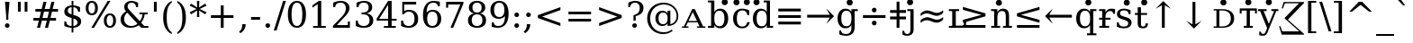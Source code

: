 SplineFontDB: 3.0
FontName: dvs90
FullName: dvs90
FamilyName: dvs90
Weight: Book
Copyright: qopirait font77.com
Version: 0.01
ItalicAngle: 0
UnderlinePosition: -265
UnderlineWidth: 90
Ascent: 1556
Descent: 492
InvalidEm: 0
sfntRevision: 0x0000028f
LayerCount: 2
Layer: 0 1 "Back" 1
Layer: 1 1 "Fore" 0
XUID: [1021 542 582384140 1334857]
StyleMap: 0x0040
FSType: 0
OS2Version: 1
OS2_WeightWidthSlopeOnly: 0
OS2_UseTypoMetrics: 0
CreationTime: 1377445568
ModificationTime: 1466323667
PfmFamily: 17
TTFWeight: 400
TTFWidth: 5
LineGap: 0
VLineGap: 0
Panose: 2 6 6 3 5 6 5 2 2 4
OS2TypoAscent: 1556
OS2TypoAOffset: 0
OS2TypoDescent: -492
OS2TypoDOffset: 0
OS2TypoLinegap: 410
OS2WinAscent: 1901
OS2WinAOffset: 0
OS2WinDescent: 483
OS2WinDOffset: 0
HheadAscent: 1901
HheadAOffset: 0
HheadDescent: -483
HheadDOffset: 0
OS2SubXSize: 1331
OS2SubYSize: 1433
OS2SubXOff: 0
OS2SubYOff: 286
OS2SupXSize: 1331
OS2SupYSize: 1433
OS2SupXOff: 0
OS2SupYOff: 983
OS2StrikeYSize: 102
OS2StrikeYPos: 530
OS2Vendor: 'PfEd'
OS2CodePages: 6000009f.dfd70000
OS2UnicodeRanges: e40006ff.5200f9fb.0a040020.00000000
Lookup: 6 0 0 "'ccmp' Glyph Composition/Decomposition lookup 0" { "'ccmp' Glyph Composition/Decomposition lookup 0 subtable"  } ['ccmp' ('DFLT' <'dflt' > 'cyrl' <'MKD ' 'SRB ' 'dflt' > 'grek' <'dflt' > 'latn' <'AZE ' 'CRT ' 'GAG ' 'ISM ' 'KAZ ' 'KRK ' 'KSM ' 'LSM ' 'MOL ' 'NSM ' 'ROM ' 'SKS ' 'SSM ' 'TAT ' 'TRK ' 'dflt' > ) ]
Lookup: 1 0 0 "'locl' Localized Forms in Latin lookup 1" { "'locl' Localized Forms in Latin lookup 1 subtable"  } ['locl' ('latn' <'ISM ' 'KSM ' 'LSM ' 'NSM ' 'SKS ' 'SSM ' > ) ]
Lookup: 4 0 1 "'liga' Standard Ligatures lookup 2" { "'liga' Standard Ligatures lookup 2 subtable"  } ['liga' ('DFLT' <'dflt' > 'cyrl' <'MKD ' 'SRB ' 'dflt' > 'grek' <'dflt' > 'latn' <'AZE ' 'CRT ' 'GAG ' 'ISM ' 'KAZ ' 'KRK ' 'KSM ' 'LSM ' 'MOL ' 'NSM ' 'ROM ' 'SKS ' 'SSM ' 'TAT ' 'TRK ' 'dflt' > ) ]
Lookup: 4 0 1 "'liga' Standard Ligatures lookup 3" { "'liga' Standard Ligatures lookup 3 subtable"  } ['liga' ('DFLT' <'dflt' > 'cyrl' <'MKD ' 'SRB ' 'dflt' > 'grek' <'dflt' > 'latn' <'ISM ' 'KSM ' 'LSM ' 'MOL ' 'NSM ' 'ROM ' 'SKS ' 'SSM ' 'dflt' > ) ]
Lookup: 4 0 0 "'dlig' Discretionary Ligatures lookup 4" { "'dlig' Discretionary Ligatures lookup 4 subtable"  } ['dlig' ('DFLT' <'dflt' > 'cyrl' <'MKD ' 'SRB ' 'dflt' > 'grek' <'dflt' > 'latn' <'AZE ' 'CRT ' 'GAG ' 'ISM ' 'KAZ ' 'KRK ' 'KSM ' 'LSM ' 'MOL ' 'NSM ' 'ROM ' 'SKS ' 'SSM ' 'TAT ' 'TRK ' 'dflt' > ) ]
Lookup: 1 0 0 "Single Substitution lookup 5" { "Single Substitution lookup 5 subtable"  } []
Lookup: 1 0 0 "Single Substitution lookup 6" { "Single Substitution lookup 6 subtable"  } []
Lookup: 262 0 0 "'mkmk' Mark to Mark lookup 0" { "'mkmk' Mark to Mark lookup 0 subtable"  } ['mkmk' ('DFLT' <'dflt' > 'cyrl' <'MKD ' 'SRB ' 'dflt' > 'grek' <'dflt' > 'latn' <'AZE ' 'CRT ' 'GAG ' 'ISM ' 'KAZ ' 'KRK ' 'KSM ' 'LSM ' 'MOL ' 'NSM ' 'ROM ' 'SKS ' 'SSM ' 'TAT ' 'TRK ' 'dflt' > ) ]
Lookup: 260 0 0 "'mark' Mark Positioning lookup 1" { "'mark' Mark Positioning lookup 1 subtable"  } ['mark' ('DFLT' <'dflt' > 'cyrl' <'MKD ' 'SRB ' 'dflt' > 'grek' <'dflt' > 'latn' <'AZE ' 'CRT ' 'GAG ' 'ISM ' 'KAZ ' 'KRK ' 'KSM ' 'LSM ' 'MOL ' 'NSM ' 'ROM ' 'SKS ' 'SSM ' 'TAT ' 'TRK ' 'dflt' > ) ]
Lookup: 258 0 0 "'kern' Horizontal Kerning lookup 2" { "'kern' Horizontal Kerning lookup 2 subtable"  } ['kern' ('DFLT' <'dflt' > 'cyrl' <'MKD ' 'SRB ' 'dflt' > 'grek' <'dflt' > 'latn' <'AZE ' 'CRT ' 'GAG ' 'ISM ' 'KAZ ' 'KRK ' 'KSM ' 'LSM ' 'MOL ' 'NSM ' 'ROM ' 'SKS ' 'SSM ' 'TAT ' 'TRK ' 'dflt' > ) ]
MarkAttachClasses: 1
DEI: 91125
KernClass2: 41 63 "'kern' Horizontal Kerning lookup 2 subtable"
 6 hyphen
 67 A Agrave Aacute Acircumflex Atilde Adieresis Amacron Abreve Aogonek
 1 B
 40 C Ccedilla Cacute Ccircumflex Cdotaccent
 15 D Dcaron Dcroat
 50 E AE Egrave Eacute Ecircumflex Edieresis Ecaron OE
 1 F
 8 G Gbreve
 1 J
 9 K uniA740
 15 L Lacute Lcaron
 15 N Ntilde Ncaron
 51 O Ograve Oacute Ocircumflex Otilde Odieresis Oslash
 1 P
 1 Q
 15 R Racute Rcaron
 17 S Scedilla Scaron
 1 T
 43 U Ugrave Uacute Ucircumflex Udieresis Uring
 1 V
 1 W
 1 X
 18 Y Yacute Ydieresis
 8 Z Zcaron
 9 f uniFB00
 11 k x uniA741
 55 o eth ograve oacute ocircumflex otilde odieresis oslash
 8 r rcaron
 3 v w
 18 y yacute ydieresis
 3 Eth
 5 Thorn
 5 thorn
 4 ldot
 6 Lslash
 6 Tcaron
 11 wcircumflex
 7 uni02BB
 0 
 0 
 5 comma
 6 hyphen
 6 period
 15 colon semicolon
 44 A Agrave Aacute Acircumflex Atilde Adieresis
 17 C Ccedilla Cacute
 120 G Ccircumflex Cdotaccent Gcircumflex Gbreve Gdotaccent Gcommaaccent Omacron Obreve Ohungarumlaut uni01EA uni01EC uni022E
 1 J
 54 O Ograve Oacute Ocircumflex Otilde Odieresis Oslash OE
 17 S Scedilla Scaron
 8 T Tcaron
 43 U Ugrave Uacute Ucircumflex Udieresis Uring
 1 V
 1 W
 1 X
 18 Y Yacute Ydieresis
 1 a
 1 c
 5 d g q
 1 e
 9 f uniFB00
 1 i
 1 j
 1 l
 3 m n
 1 o
 1 p
 1 r
 1 s
 1 t
 1 u
 1 v
 1 w
 1 x
 1 y
 1 z
 2 AE
 41 agrave acircumflex atilde adieresis aring
 6 aacute
 2 ae
 22 ccedilla cacute ccaron
 28 egrave ecircumflex edieresis
 13 eacute ecaron
 35 ograve ocircumflex otilde odieresis
 6 oacute
 6 oslash
 41 ugrave uacute ucircumflex udieresis uring
 16 yacute ydieresis
 22 Amacron Abreve Aogonek
 30 amacron abreve aogonek uni01E3
 78 emacron ebreve edotaccent omacron obreve ohungarumlaut uni01EB uni01ED uni022F
 2 oe
 6 rcaron
 15 scedilla scaron
 12 Tcommaaccent
 25 tcommaaccent tcaron fi fl
 23 Wcircumflex ycircumflex
 11 wcircumflex
 19 Ycircumflex uni0232
 0 
 0 
 0 
 0 {} 0 {} 0 {} 0 {} 0 {} 0 {} 0 {} 0 {} 0 {} 0 {} 0 {} 0 {} 0 {} 0 {} 0 {} 0 {} 0 {} 0 {} 0 {} 0 {} 0 {} 0 {} 0 {} 0 {} 0 {} 0 {} 0 {} 0 {} 0 {} 0 {} 0 {} 0 {} 0 {} 0 {} 0 {} 0 {} 0 {} 0 {} 0 {} 0 {} 0 {} 0 {} 0 {} 0 {} 0 {} 0 {} 0 {} 0 {} 0 {} 0 {} 0 {} 0 {} 0 {} 0 {} 0 {} 0 {} 0 {} 0 {} 0 {} 0 {} 0 {} 0 {} 0 {} 0 {} 0 {} 0 {} 0 {} 0 {} 0 {} 0 {} 0 {} 0 {} 0 {} 0 {} -73 {} 0 {} -149 {} -112 {} -73 {} -225 {} 0 {} 0 {} 0 {} 0 {} 0 {} 0 {} 0 {} 0 {} 0 {} 0 {} 0 {} 0 {} 0 {} 0 {} 0 {} 0 {} 0 {} 0 {} 0 {} 0 {} 0 {} 0 {} 0 {} 0 {} 0 {} 0 {} 0 {} 0 {} 0 {} 0 {} 0 {} 0 {} 0 {} 0 {} 0 {} 0 {} 0 {} 0 {} 0 {} 0 {} 0 {} 0 {} 0 {} 0 {} 0 {} 0 {} 0 {} 0 {} 0 {} 0 {} 0 {} 0 {} 0 {} 0 {} 0 {} 0 {} 0 {} -112 {} 0 {} -102 {} -83 {} 0 {} -83 {} 0 {} 0 {} 0 {} 0 {} -36 {} 0 {} 0 {} 0 {} 0 {} 0 {} 0 {} 0 {} 0 {} -36 {} 0 {} -83 {} -92 {} 0 {} -83 {} 0 {} 0 {} 0 {} 0 {} 0 {} 0 {} 0 {} 0 {} 0 {} 0 {} 0 {} 0 {} -83 {} 0 {} 0 {} 0 {} 0 {} 0 {} 0 {} -112 {} -36 {} -83 {} -92 {} -83 {} -92 {} -301 {} 0 {} 0 {} 0 {} 38 {} 0 {} 0 {} 0 {} 38 {} 38 {} 0 {} 38 {} 0 {} 0 {} 0 {} 0 {} 0 {} 0 {} -36 {} 0 {} 0 {} 0 {} 0 {} 0 {} 0 {} 0 {} 0 {} 0 {} 0 {} 0 {} 0 {} 0 {} 0 {} 0 {} 0 {} 0 {} 0 {} 0 {} 0 {} 0 {} 0 {} 0 {} 0 {} 0 {} 0 {} 0 {} 0 {} 0 {} 0 {} 0 {} 0 {} 0 {} 0 {} 0 {} 0 {} 0 {} 0 {} 0 {} 0 {} 0 {} 0 {} -36 {} 0 {} 0 {} 0 {} 0 {} -73 {} 0 {} -73 {} 0 {} 0 {} 0 {} 0 {} 0 {} 0 {} 0 {} 0 {} 0 {} 0 {} 0 {} 0 {} 0 {} 0 {} 0 {} 0 {} 0 {} 0 {} 0 {} 0 {} 0 {} 0 {} 0 {} 0 {} 0 {} 0 {} 0 {} 0 {} 0 {} 0 {} 0 {} 0 {} 0 {} 0 {} 0 {} 0 {} 0 {} 0 {} 0 {} 0 {} 0 {} 0 {} 0 {} 0 {} 0 {} 0 {} 0 {} 0 {} 0 {} 0 {} 0 {} 0 {} 0 {} 0 {} 0 {} 0 {} 0 {} 0 {} 0 {} 0 {} -73 {} 38 {} -73 {} 0 {} 0 {} 0 {} 0 {} 0 {} 0 {} 0 {} 0 {} 0 {} -36 {} 0 {} 0 {} 0 {} 0 {} 0 {} 0 {} 0 {} 0 {} 0 {} 0 {} 0 {} 0 {} 0 {} 0 {} 0 {} 0 {} 0 {} 0 {} 0 {} 0 {} 0 {} 0 {} 0 {} 0 {} 0 {} 0 {} 0 {} 0 {} 0 {} 0 {} 0 {} 0 {} 0 {} 0 {} 0 {} 0 {} 0 {} 0 {} 0 {} 0 {} 0 {} 0 {} 0 {} 0 {} 0 {} 0 {} 0 {} 0 {} 0 {} 0 {} 0 {} 38 {} 0 {} 0 {} 0 {} 0 {} 0 {} 0 {} 0 {} 0 {} 0 {} 0 {} 0 {} 0 {} 0 {} 0 {} 0 {} 0 {} 0 {} 0 {} 0 {} 0 {} 0 {} 0 {} 0 {} 0 {} 0 {} 0 {} 0 {} 0 {} 0 {} 0 {} 0 {} 0 {} 0 {} 0 {} 0 {} 0 {} 0 {} 0 {} 0 {} 0 {} 0 {} 0 {} 0 {} 0 {} 0 {} 0 {} 0 {} 0 {} 0 {} 0 {} 0 {} 0 {} 0 {} 0 {} 0 {} 0 {} 0 {} 0 {} 0 {} 0 {} 0 {} -319 {} -92 {} -319 {} -73 {} -178 {} 0 {} 0 {} 0 {} 0 {} 0 {} 0 {} 0 {} 0 {} 0 {} 0 {} 0 {} -139 {} 0 {} 0 {} -112 {} 0 {} 0 {} 0 {} 0 {} 0 {} -112 {} 0 {} 0 {} 0 {} 0 {} 0 {} 0 {} 0 {} 0 {} 0 {} 0 {} 0 {} -139 {} -139 {} -139 {} 0 {} -112 {} -112 {} -112 {} -112 {} -112 {} 0 {} 0 {} -178 {} -139 {} -112 {} -112 {} 0 {} 0 {} 0 {} 0 {} 0 {} 0 {} 0 {} 0 {} 0 {} 0 {} 0 {} -73 {} 38 {} -73 {} 0 {} 0 {} 0 {} 0 {} 0 {} 0 {} 0 {} 0 {} 0 {} 0 {} 0 {} 0 {} -36 {} 0 {} 0 {} 0 {} 0 {} 0 {} 0 {} 0 {} 0 {} 0 {} 0 {} 0 {} 0 {} 0 {} 0 {} 0 {} 0 {} 0 {} 0 {} 0 {} 0 {} 0 {} 0 {} 0 {} 0 {} 0 {} 0 {} 0 {} 0 {} 0 {} 0 {} 0 {} 0 {} 0 {} 0 {} 0 {} 0 {} 0 {} 0 {} 0 {} 0 {} 0 {} 0 {} 0 {} 0 {} 0 {} 0 {} 0 {} -120 {} 0 {} -159 {} -83 {} 0 {} 0 {} 0 {} 0 {} 0 {} 0 {} 0 {} 0 {} 0 {} 0 {} 0 {} 0 {} 0 {} 0 {} 0 {} 0 {} 0 {} 0 {} 0 {} 0 {} 0 {} 0 {} 0 {} 0 {} 0 {} 0 {} 0 {} 0 {} 0 {} 0 {} 0 {} 0 {} 0 {} 0 {} 0 {} 0 {} 0 {} 0 {} 0 {} 0 {} 0 {} 0 {} 0 {} 0 {} 0 {} 0 {} 0 {} 0 {} 0 {} 0 {} 0 {} 0 {} 0 {} 0 {} 0 {} 0 {} 0 {} 0 {} 0 {} 0 {} -149 {} 0 {} 0 {} -83 {} -55 {} 0 {} 0 {} -55 {} 0 {} 0 {} -73 {} 0 {} -73 {} 0 {} -55 {} 0 {} 0 {} 0 {} -55 {} 0 {} 0 {} 0 {} 0 {} 0 {} -55 {} 0 {} 0 {} 0 {} 0 {} -45 {} 0 {} 0 {} 0 {} -131 {} 0 {} 0 {} 0 {} 0 {} 0 {} 0 {} -55 {} -55 {} -55 {} -55 {} -36 {} -45 {} -131 {} 0 {} 0 {} 0 {} -55 {} 0 {} 0 {} 0 {} 0 {} 0 {} 0 {} 0 {} 0 {} 0 {} 0 {} 0 {} 0 {} 0 {} 0 {} 0 {} 0 {} 0 {} 0 {} 0 {} 0 {} 0 {} -167 {} -112 {} -243 {} -178 {} 0 {} -131 {} 0 {} 0 {} 0 {} 0 {} 0 {} 0 {} 0 {} 0 {} 0 {} 0 {} 0 {} 0 {} 0 {} 0 {} 0 {} 0 {} 0 {} 0 {} -36 {} 0 {} 0 {} 0 {} 0 {} 0 {} 0 {} 0 {} 0 {} 0 {} 0 {} 0 {} 0 {} -36 {} 0 {} 0 {} 0 {} 0 {} 0 {} 0 {} 0 {} 0 {} 0 {} 0 {} 0 {} 0 {} -491 {} 0 {} 0 {} -131 {} 0 {} -131 {} -73 {} 0 {} 0 {} 0 {} 0 {} 0 {} 0 {} 0 {} 0 {} 0 {} 0 {} 0 {} 0 {} 0 {} 0 {} 0 {} 0 {} 0 {} 0 {} 0 {} 0 {} 0 {} 0 {} 0 {} 0 {} 0 {} 0 {} 0 {} 0 {} 0 {} 0 {} 0 {} 0 {} 0 {} 0 {} 0 {} 0 {} 0 {} 0 {} 0 {} 0 {} 0 {} 0 {} 0 {} 0 {} 0 {} 0 {} 0 {} 0 {} 0 {} 0 {} 0 {} 0 {} 0 {} 0 {} 0 {} 0 {} 0 {} 0 {} 0 {} -120 {} 75 {} -120 {} 0 {} 0 {} 0 {} 0 {} 0 {} 0 {} 0 {} 0 {} 0 {} -36 {} 0 {} -36 {} 0 {} 0 {} 0 {} 0 {} 0 {} 0 {} 0 {} 0 {} 0 {} 0 {} 0 {} 0 {} 0 {} 0 {} 0 {} 0 {} 0 {} 0 {} 0 {} 0 {} 0 {} 0 {} 0 {} 0 {} 0 {} 0 {} 0 {} 0 {} 0 {} 0 {} 0 {} 0 {} 0 {} 0 {} 0 {} 0 {} 0 {} 0 {} 0 {} 0 {} 0 {} 0 {} 0 {} 0 {} 0 {} 0 {} 0 {} 0 {} -415 {} -112 {} -415 {} -73 {} -188 {} 0 {} 0 {} 0 {} 0 {} 0 {} 0 {} -36 {} 0 {} 0 {} 0 {} 0 {} -92 {} 0 {} 0 {} -92 {} 0 {} 0 {} 0 {} 0 {} 0 {} -83 {} 0 {} 0 {} -55 {} 0 {} 0 {} 0 {} 0 {} 0 {} 0 {} 0 {} 0 {} -92 {} -92 {} -92 {} 0 {} -92 {} -92 {} -83 {} -83 {} -83 {} 0 {} 0 {} 0 {} 0 {} 0 {} -83 {} 0 {} -55 {} 0 {} 0 {} 0 {} 0 {} 0 {} 0 {} 0 {} 0 {} 0 {} -102 {} 75 {} -102 {} 0 {} 0 {} 0 {} 0 {} 0 {} 0 {} 0 {} 0 {} 0 {} 0 {} 0 {} 0 {} 0 {} 0 {} 0 {} 0 {} 0 {} 0 {} 0 {} 0 {} 0 {} 0 {} 0 {} 0 {} 0 {} 0 {} 0 {} 0 {} 0 {} 0 {} 0 {} 0 {} 0 {} 0 {} 0 {} 0 {} 0 {} 0 {} 0 {} 0 {} 0 {} 0 {} 0 {} 0 {} 0 {} 0 {} 0 {} 0 {} 0 {} 0 {} 0 {} 0 {} 0 {} 0 {} 0 {} 0 {} 0 {} 38 {} 0 {} 0 {} 0 {} 0 {} 0 {} 0 {} 0 {} 0 {} 0 {} 0 {} 0 {} 0 {} -36 {} 0 {} -73 {} -45 {} 0 {} -63 {} 47 {} 0 {} 0 {} 0 {} 0 {} 0 {} 0 {} 0 {} 0 {} 0 {} 0 {} 0 {} 0 {} 0 {} 0 {} 0 {} 0 {} 0 {} -36 {} 0 {} 0 {} 47 {} 47 {} 47 {} 0 {} 0 {} 0 {} 0 {} 0 {} 38 {} 0 {} -36 {} 0 {} 0 {} 0 {} 0 {} 0 {} 0 {} 0 {} 0 {} 0 {} 0 {} 0 {} 0 {} -112 {} 0 {} 0 {} -73 {} 75 {} -73 {} 0 {} 0 {} 0 {} 0 {} 0 {} 0 {} -36 {} 0 {} 0 {} 0 {} 0 {} 0 {} 0 {} 0 {} 0 {} 0 {} 0 {} 0 {} 0 {} 0 {} 0 {} 0 {} 0 {} 0 {} 0 {} 0 {} 0 {} 0 {} 0 {} 0 {} 0 {} 0 {} 0 {} 0 {} 0 {} 0 {} 0 {} 0 {} 0 {} 0 {} 0 {} 0 {} 0 {} 0 {} 0 {} 0 {} 0 {} 0 {} 0 {} 0 {} 0 {} 0 {} 0 {} 0 {} 0 {} 0 {} 0 {} 0 {} 0 {} 0 {} -301 {} -264 {} -301 {} -73 {} -112 {} 0 {} 0 {} 0 {} 0 {} 0 {} 38 {} 0 {} 0 {} 0 {} 0 {} 0 {} -159 {} -159 {} 0 {} -159 {} 0 {} 0 {} 0 {} 0 {} 0 {} -159 {} 0 {} 0 {} -149 {} 0 {} 0 {} 0 {} -73 {} 0 {} 0 {} 0 {} 0 {} -59 {} -159 {} -159 {} -159 {} -99 {} -159 {} -79 {} -159 {} -159 {} 0 {} 0 {} 0 {} 0 {} 0 {} -159 {} 0 {} -149 {} 0 {} 0 {} 0 {} 0 {} 0 {} 0 {} 0 {} 0 {} 0 {} -188 {} -36 {} -188 {} -73 {} -63 {} 0 {} 0 {} -55 {} 0 {} 0 {} 0 {} 0 {} 0 {} 0 {} 0 {} 0 {} 0 {} 0 {} 0 {} 0 {} 0 {} 0 {} 0 {} 0 {} 0 {} 0 {} 0 {} 0 {} 0 {} 0 {} 0 {} 0 {} 0 {} 0 {} 0 {} 0 {} 0 {} 0 {} 0 {} 0 {} 0 {} 0 {} 0 {} 0 {} 0 {} 0 {} 0 {} 0 {} 0 {} 0 {} 0 {} 0 {} 0 {} 0 {} 0 {} 0 {} 0 {} 0 {} 0 {} 0 {} 0 {} 0 {} 0 {} -358 {} -188 {} -358 {} -206 {} -139 {} 0 {} 0 {} 0 {} -36 {} 0 {} 0 {} 0 {} 0 {} 0 {} 0 {} 0 {} -188 {} 0 {} 0 {} -188 {} 0 {} -36 {} 0 {} 0 {} 0 {} -188 {} 0 {} 0 {} 0 {} 0 {} -131 {} 0 {} 0 {} 0 {} -83 {} 0 {} 0 {} -188 {} -188 {} -188 {} 0 {} -188 {} -188 {} -188 {} -188 {} -188 {} -131 {} -83 {} 0 {} 0 {} 0 {} -188 {} 0 {} 0 {} 0 {} 0 {} 0 {} 0 {} 0 {} 0 {} 75 {} 0 {} 0 {} -358 {} -149 {} -358 {} -178 {} -102 {} 0 {} 0 {} 0 {} 0 {} 0 {} 0 {} 0 {} 0 {} 0 {} 0 {} 0 {} -178 {} 0 {} 0 {} -167 {} 0 {} -36 {} 0 {} 0 {} 0 {} -139 {} 0 {} -92 {} 0 {} 0 {} -83 {} 0 {} 0 {} 0 {} -45 {} 0 {} 0 {} -178 {} -178 {} -139 {} 0 {} -167 {} -167 {} -139 {} -139 {} -139 {} -83 {} -45 {} 0 {} 0 {} 0 {} -139 {} -92 {} 0 {} 0 {} 0 {} 0 {} 0 {} 0 {} 0 {} 38 {} 0 {} 0 {} 0 {} -73 {} 0 {} 0 {} -73 {} -36 {} 0 {} 0 {} -36 {} 0 {} 0 {} 0 {} 0 {} 0 {} 0 {} 0 {} 0 {} 0 {} 0 {} 0 {} 0 {} 0 {} 0 {} 0 {} 0 {} 0 {} 0 {} 0 {} 0 {} 0 {} 0 {} 0 {} 0 {} 0 {} 0 {} 0 {} 0 {} 0 {} 0 {} 0 {} 0 {} 0 {} 0 {} 0 {} 0 {} 0 {} 0 {} 0 {} 0 {} 0 {} 0 {} 0 {} 0 {} 0 {} 0 {} 0 {} 0 {} 0 {} 0 {} 0 {} 0 {} 0 {} 0 {} -264 {} -225 {} -264 {} -253 {} -159 {} -36 {} 0 {} 0 {} 0 {} 0 {} 0 {} 0 {} 0 {} 0 {} 0 {} 0 {} -159 {} 0 {} 0 {} -178 {} 0 {} -36 {} 0 {} 0 {} 0 {} -178 {} 0 {} 0 {} 0 {} 0 {} -178 {} 0 {} 0 {} 0 {} 0 {} 0 {} 0 {} -159 {} -159 {} -196 {} 0 {} -178 {} -178 {} -178 {} -178 {} -178 {} -178 {} 0 {} 0 {} 0 {} 0 {} -215 {} 0 {} 0 {} 0 {} 0 {} 0 {} 0 {} 0 {} 0 {} 0 {} 0 {} 0 {} -36 {} 0 {} -36 {} 0 {} 0 {} 0 {} 0 {} 0 {} 0 {} 0 {} 0 {} 0 {} 0 {} 0 {} 0 {} 0 {} 0 {} 0 {} 0 {} 0 {} 0 {} 0 {} 0 {} 0 {} 0 {} 0 {} 0 {} 0 {} 0 {} 0 {} 0 {} 0 {} 0 {} 0 {} 0 {} 0 {} 0 {} 0 {} 0 {} 0 {} 0 {} 0 {} 0 {} 0 {} 0 {} 0 {} 0 {} 0 {} 0 {} 0 {} 0 {} 0 {} 0 {} 0 {} 0 {} 0 {} 0 {} 0 {} 0 {} 0 {} 0 {} 0 {} 0 {} -73 {} -73 {} -73 {} 0 {} 0 {} 0 {} 0 {} 0 {} 0 {} 0 {} 0 {} 0 {} 0 {} 0 {} 0 {} 0 {} 0 {} 0 {} 0 {} 0 {} 0 {} 0 {} 0 {} 0 {} 0 {} 0 {} 0 {} 0 {} 0 {} 0 {} 0 {} 0 {} 0 {} 0 {} 0 {} 0 {} 0 {} 0 {} 0 {} 0 {} 0 {} 0 {} 0 {} 0 {} 0 {} 0 {} 0 {} 0 {} 0 {} 0 {} 0 {} 0 {} 0 {} 0 {} 0 {} 0 {} 0 {} 0 {} 0 {} 0 {} 151 {} 38 {} 0 {} 0 {} -36 {} 0 {} 0 {} 0 {} 0 {} 0 {} 0 {} 0 {} 0 {} 0 {} 0 {} 0 {} 0 {} 0 {} 0 {} 0 {} 0 {} 0 {} 0 {} 0 {} 0 {} 0 {} 0 {} 0 {} 0 {} 0 {} 0 {} 0 {} 0 {} 0 {} 0 {} 0 {} 0 {} 0 {} 0 {} 0 {} 0 {} 0 {} 0 {} 0 {} 0 {} 0 {} 0 {} 0 {} 0 {} 0 {} 0 {} 0 {} 0 {} 0 {} 0 {} 0 {} 0 {} 0 {} 0 {} 0 {} 0 {} 0 {} 0 {} 0 {} 0 {} 0 {} 0 {} 0 {} -36 {} 0 {} 0 {} 0 {} 0 {} 0 {} 0 {} 0 {} 0 {} 0 {} 0 {} 0 {} 0 {} 0 {} 0 {} 0 {} 0 {} 0 {} 0 {} 0 {} 0 {} 0 {} 0 {} 0 {} 0 {} 0 {} 0 {} 0 {} 0 {} 0 {} 0 {} 0 {} 0 {} 0 {} 0 {} 0 {} 0 {} 0 {} 0 {} 0 {} 0 {} 0 {} 0 {} 0 {} 0 {} 0 {} 0 {} 0 {} 0 {} 0 {} 0 {} 0 {} 0 {} 0 {} 0 {} 0 {} 0 {} 0 {} 0 {} 0 {} 0 {} -225 {} 0 {} -225 {} 0 {} 0 {} 0 {} 0 {} 0 {} 0 {} 0 {} 0 {} 0 {} 0 {} 0 {} 0 {} 0 {} 0 {} 0 {} 0 {} 0 {} 0 {} 0 {} 0 {} 0 {} 0 {} 0 {} 0 {} 0 {} 0 {} 0 {} 0 {} 0 {} 0 {} 0 {} 0 {} 0 {} 0 {} 0 {} 0 {} 0 {} 0 {} 0 {} 0 {} 0 {} 0 {} 0 {} 0 {} 0 {} 0 {} 0 {} 0 {} 0 {} 0 {} 0 {} 0 {} 0 {} 0 {} 0 {} 0 {} 0 {} 0 {} 0 {} 0 {} -243 {} 0 {} -243 {} 0 {} 0 {} 0 {} 0 {} 0 {} 0 {} 0 {} 0 {} 0 {} 0 {} 0 {} 0 {} 0 {} 0 {} 0 {} 0 {} 0 {} 0 {} 0 {} 0 {} 0 {} 0 {} 0 {} 0 {} 0 {} 0 {} 0 {} 0 {} 0 {} 0 {} 0 {} 0 {} 0 {} 0 {} 0 {} 0 {} 0 {} 0 {} 0 {} 0 {} 0 {} 0 {} 0 {} 0 {} 0 {} 0 {} 0 {} 0 {} 0 {} 0 {} 0 {} 0 {} 0 {} 0 {} 0 {} 0 {} 0 {} 0 {} 0 {} 0 {} -272 {} 0 {} -272 {} 0 {} 0 {} 0 {} 0 {} 0 {} 0 {} 0 {} 0 {} 0 {} 0 {} 0 {} 0 {} 0 {} 0 {} 0 {} 0 {} 0 {} 0 {} 0 {} 0 {} 0 {} 0 {} 0 {} 0 {} 0 {} 0 {} 0 {} 0 {} 0 {} 0 {} 0 {} 0 {} 0 {} 0 {} 0 {} 0 {} 0 {} 0 {} 0 {} 0 {} 0 {} 0 {} 0 {} 0 {} 0 {} 0 {} 0 {} 0 {} 0 {} 0 {} 0 {} 0 {} 0 {} 0 {} 0 {} 0 {} 0 {} 0 {} 0 {} 0 {} -73 {} 75 {} -73 {} 0 {} -36 {} 0 {} 0 {} 0 {} 0 {} 0 {} 0 {} 0 {} -36 {} 0 {} 0 {} -36 {} 0 {} 0 {} 0 {} 0 {} 0 {} 0 {} 0 {} 0 {} 0 {} 0 {} 0 {} 0 {} 0 {} 0 {} 0 {} 0 {} 0 {} 0 {} 0 {} 0 {} 0 {} 0 {} 0 {} 0 {} 0 {} 0 {} 0 {} 0 {} 0 {} 0 {} 0 {} 0 {} 0 {} 0 {} 0 {} 0 {} 0 {} 0 {} 0 {} 0 {} 0 {} 0 {} 0 {} 0 {} 0 {} 0 {} 0 {} -339 {} 38 {} -339 {} 0 {} 0 {} 0 {} 0 {} 0 {} 0 {} 0 {} 0 {} 0 {} 0 {} 0 {} 0 {} 0 {} 0 {} 0 {} 0 {} 0 {} 0 {} 0 {} 0 {} 0 {} 0 {} 0 {} 0 {} 0 {} 0 {} 0 {} 0 {} 0 {} 0 {} 0 {} 0 {} 0 {} 0 {} 0 {} 0 {} 0 {} 0 {} 0 {} 0 {} 0 {} 0 {} 0 {} 0 {} 0 {} 0 {} 0 {} 0 {} 0 {} 0 {} 0 {} 0 {} 0 {} 0 {} 0 {} 0 {} 0 {} 0 {} 0 {} 0 {} -36 {} 0 {} -102 {} 0 {} 0 {} 0 {} 0 {} 0 {} 0 {} 0 {} 0 {} 0 {} 0 {} 0 {} 0 {} 0 {} 0 {} 0 {} 0 {} 0 {} 0 {} 0 {} 0 {} 0 {} 0 {} 0 {} 0 {} 0 {} 0 {} 0 {} 0 {} 0 {} 0 {} 0 {} 0 {} 0 {} 0 {} 0 {} 0 {} 0 {} 0 {} 0 {} 0 {} 0 {} 0 {} 0 {} 0 {} 0 {} 0 {} 0 {} 0 {} 0 {} 0 {} 0 {} 0 {} 0 {} 0 {} 0 {} 0 {} 0 {} 0 {} 0 {} 0 {} 0 {} 0 {} 0 {} 0 {} 0 {} 0 {} 0 {} 0 {} 0 {} 0 {} 0 {} 0 {} 0 {} 0 {} 0 {} 0 {} 0 {} 0 {} 0 {} 0 {} 0 {} 0 {} 0 {} -227 {} 0 {} 0 {} 0 {} 0 {} 0 {} 0 {} 0 {} 0 {} 0 {} 0 {} 0 {} 0 {} 0 {} 0 {} 0 {} 0 {} 0 {} 0 {} 0 {} 0 {} 0 {} 0 {} 0 {} 0 {} 0 {} 0 {} 0 {} 0 {} 0 {} 0 {} 0 {} 0 {} 0 {} 0 {} 0 {} 0 {} 0 {} 0 {} 0 {} 0 {} 0 {} 0 {} 0 {} 0 {} 0 {} 0 {} 0 {} 0 {} 0 {} -167 {} -36 {} -243 {} -178 {} 0 {} -206 {} 0 {} 0 {} 0 {} 0 {} 0 {} 0 {} 0 {} 0 {} 0 {} 0 {} 0 {} 0 {} 0 {} 0 {} 0 {} 0 {} 0 {} 0 {} -36 {} 0 {} 0 {} 0 {} 0 {} 0 {} 0 {} 0 {} 0 {} 0 {} 0 {} 0 {} 0 {} -36 {} 0 {} 0 {} 0 {} 0 {} 0 {} 0 {} 0 {} 0 {} 0 {} 0 {} 0 {} 0 {} -491 {} 0 {} 0 {} -301 {} -264 {} -301 {} -73 {} -112 {} 0 {} 0 {} 0 {} 0 {} 0 {} 38 {} 0 {} 0 {} 0 {} 0 {} 0 {} -159 {} -159 {} 0 {} -159 {} 0 {} 0 {} 0 {} 0 {} 0 {} -159 {} 0 {} 0 {} -149 {} 0 {} 0 {} 0 {} -73 {} 0 {} 0 {} 0 {} 0 {} -159 {} -159 {} -159 {} -159 {} -159 {} -159 {} -159 {} -159 {} -159 {} 0 {} 0 {} 0 {} 0 {} 0 {} -159 {} 0 {} -149 {} 0 {} 0 {} 0 {} 0 {} 0 {} 0 {} 0 {} 0 {} 0 {} -307 {} 0 {} -274 {} 0 {} 0 {} 0 {} 0 {} 0 {} 0 {} 0 {} 0 {} 0 {} 0 {} 0 {} 0 {} 0 {} 110 {} 85 {} 97 {} 86 {} 220 {} 220 {} 218 {} 0 {} 125 {} 85 {} 140 {} 125 {} 155 {} 235 {} 144 {} 205 {} 166 {} 174 {} 205 {} 179 {} 0 {} 0 {} 0 {} 0 {} 0 {} 0 {} 0 {} 0 {} 0 {} 0 {} 0 {} 0 {} 0 {} 0 {} 0 {} 0 {} 0 {} 0 {} 0 {} 0 {} 0 {} 261 {} 0 {} 0 {} 0 {} 0 {} 0 {} 0 {} 0 {} 0 {} 0 {} -264 {} 0 {} 0 {} 47 {} 0 {} 0 {} 0 {} 0 {} 0 {} 0 {} 0 {} 0 {} 0 {} 0 {} 0 {} 0 {} 0 {} 0 {} 0 {} 0 {} 0 {} 0 {} 0 {} 0 {} 0 {} 0 {} 0 {} 0 {} 0 {} 0 {} 0 {} 0 {} -225 {} 0 {} 0 {} 0 {} 0 {} 0 {} 0 {} 0 {} 0 {} 0 {} 0 {} 0 {} 0 {} 0 {} 0 {} 0 {} 0 {} 0 {} 0 {} 0 {} 0 {} 0 {} 0 {} 0 {} 0 {} 0 {} 0 {} 0 {} 0 {} 0 {} 0 {} -264 {} 0 {} 0 {} 47 {} 0 {} 0 {} 0 {} 0 {} 57 {} 57 {} 57 {} 57 {} 0 {} 0 {} 0 {} 0 {} 0 {} 0 {} 0 {} 0 {} 0 {} 0 {} 0 {} 0 {} 0 {} 0 {} 0 {} 0 {} 0 {} 0 {} 0 {} 0 {} -301 {} 0 {} 0 {} 0 {} 0 {} 0 {} 0 {} 0 {} 0 {} 0 {} 0 {} 0 {} 0 {} 0 {} 0 {} 0 {} 0 {} 0 {} 0 {} 0 {} 0 {} 0 {} 0 {} 0 {} 0 {} 0 {} 0 {} 0 {} 0 {} 0 {} 0 {} 0 {} 0 {} 0 {} 0 {} 0 {} 0 {} -73 {} 0 {} -112 {} -73 {} 57 {} -73 {} 0 {} 0 {} 0 {} 0 {} 0 {} 0 {} 0 {} 0 {} 0 {} 0 {} 0 {} 0 {} 0 {} 0 {} 0 {} -36 {} -36 {} 0 {} 0 {} 0 {} 0 {} 0 {} 0 {} 0 {} 0 {} 0 {} 0 {} 0 {} 0 {} 0 {} 0 {} 0 {} 0 {} 0 {} 0 {} 0 {} 0 {} 0 {} 0 {} 0 {} 0 {} 0 {} 0 {} 0 {} 0 {} 0 {}
ChainSub2: class "'ccmp' Glyph Composition/Decomposition lookup 0 subtable" 4 4 4 2
  Class: 43 i j iogonek uni029D uni03F3 uni0456 uni0458
  Class: 211 gravecomb acutecomb uni0302 tildecomb uni0304 uni0305 uni0306 uni0307 uni0308 hookabovecomb uni030A uni030B uni030C uni030D uni030E uni030F uni0310 uni0311 uni0312 uni0313 uni0314 uni033D uni033E uni033F uni0343
  Class: 954 A B C D E F G H I J K L M N O P Q R S T U V W X Y Z f h l Agrave Aacute Acircumflex Atilde Adieresis Aring AE Ccedilla Egrave Eacute Ecircumflex Edieresis Igrave Eth Ntilde Ograve Oacute Ocircumflex Otilde Odieresis Oslash Ugrave Uacute Ucircumflex Udieresis Yacute Thorn germandbls Amacron Abreve Aogonek Cacute Ccircumflex Cdotaccent Dcaron Dcroat Emacron Ebreve Edotaccent Ecaron Gcircumflex Gbreve Gdotaccent Gcommaaccent Hcircumflex hcircumflex Hbar hbar Itilde Imacron Ibreve Iogonek Idotaccent IJ Jcircumflex Kcommaaccent Lacute lacute Lcommaaccent lcommaaccent Lcaron lcaron Ldot ldot Lslash lslash Nacute Ncommaaccent Ncaron Eng Omacron Obreve Ohungarumlaut OE Racute Rcaron Sacute Scircumflex Scedilla Scaron Tcommaaccent Tcaron Tbar Utilde Umacron Ubreve Uring Uhungarumlaut Uogonek Wcircumflex Ycircumflex Ydieresis Zacute Zdotaccent Zcaron longs uni01CD uni01CF uni01D0 uni01D1 uni01D3 uni01E2 uni01EA uni01EC uni022E uni0232 uniA740 uniA741
  BClass: 43 i j iogonek uni029D uni03F3 uni0456 uni0458
  BClass: 211 gravecomb acutecomb uni0302 tildecomb uni0304 uni0305 uni0306 uni0307 uni0308 hookabovecomb uni030A uni030B uni030C uni030D uni030E uni030F uni0310 uni0311 uni0312 uni0313 uni0314 uni033D uni033E uni033F uni0343
  BClass: 954 A B C D E F G H I J K L M N O P Q R S T U V W X Y Z f h l Agrave Aacute Acircumflex Atilde Adieresis Aring AE Ccedilla Egrave Eacute Ecircumflex Edieresis Igrave Eth Ntilde Ograve Oacute Ocircumflex Otilde Odieresis Oslash Ugrave Uacute Ucircumflex Udieresis Yacute Thorn germandbls Amacron Abreve Aogonek Cacute Ccircumflex Cdotaccent Dcaron Dcroat Emacron Ebreve Edotaccent Ecaron Gcircumflex Gbreve Gdotaccent Gcommaaccent Hcircumflex hcircumflex Hbar hbar Itilde Imacron Ibreve Iogonek Idotaccent IJ Jcircumflex Kcommaaccent Lacute lacute Lcommaaccent lcommaaccent Lcaron lcaron Ldot ldot Lslash lslash Nacute Ncommaaccent Ncaron Eng Omacron Obreve Ohungarumlaut OE Racute Rcaron Sacute Scircumflex Scedilla Scaron Tcommaaccent Tcaron Tbar Utilde Umacron Ubreve Uring Uhungarumlaut Uogonek Wcircumflex Ycircumflex Ydieresis Zacute Zdotaccent Zcaron longs uni01CD uni01CF uni01D0 uni01D1 uni01D3 uni01E2 uni01EA uni01EC uni022E uni0232 uniA740 uniA741
  FClass: 43 i j iogonek uni029D uni03F3 uni0456 uni0458
  FClass: 211 gravecomb acutecomb uni0302 tildecomb uni0304 uni0305 uni0306 uni0307 uni0308 hookabovecomb uni030A uni030B uni030C uni030D uni030E uni030F uni0310 uni0311 uni0312 uni0313 uni0314 uni033D uni033E uni033F uni0343
  FClass: 954 A B C D E F G H I J K L M N O P Q R S T U V W X Y Z f h l Agrave Aacute Acircumflex Atilde Adieresis Aring AE Ccedilla Egrave Eacute Ecircumflex Edieresis Igrave Eth Ntilde Ograve Oacute Ocircumflex Otilde Odieresis Oslash Ugrave Uacute Ucircumflex Udieresis Yacute Thorn germandbls Amacron Abreve Aogonek Cacute Ccircumflex Cdotaccent Dcaron Dcroat Emacron Ebreve Edotaccent Ecaron Gcircumflex Gbreve Gdotaccent Gcommaaccent Hcircumflex hcircumflex Hbar hbar Itilde Imacron Ibreve Iogonek Idotaccent IJ Jcircumflex Kcommaaccent Lacute lacute Lcommaaccent lcommaaccent Lcaron lcaron Ldot ldot Lslash lslash Nacute Ncommaaccent Ncaron Eng Omacron Obreve Ohungarumlaut OE Racute Rcaron Sacute Scircumflex Scedilla Scaron Tcommaaccent Tcaron Tbar Utilde Umacron Ubreve Uring Uhungarumlaut Uogonek Wcircumflex Ycircumflex Ydieresis Zacute Zdotaccent Zcaron longs uni01CD uni01CF uni01D0 uni01D1 uni01D3 uni01E2 uni01EA uni01EC uni022E uni0232 uniA740 uniA741
 1 0 1
  ClsList: 1
  BClsList:
  FClsList: 2
 1
  SeqLookup: 0 "Single Substitution lookup 6"
 1 1 0
  ClsList: 2
  BClsList: 3
  FClsList:
 1
  SeqLookup: 0 "Single Substitution lookup 5"
  ClassNames: "0" "1" "2" "3"
  BClassNames: "0" "1" "2" "3"
  FClassNames: "0" "1" "2" "3"
EndFPST
TtTable: prep
PUSHW_1
 640
NPUSHB
 224
 199
 254
 3
 198
 19
 3
 197
 196
 36
 5
 197
 100
 3
 197
 64
 4
 196
 36
 3
 195
 13
 3
 194
 193
 39
 5
 194
 100
 3
 193
 39
 3
 192
 93
 3
 191
 125
 3
 188
 11
 3
 187
 11
 3
 186
 185
 20
 5
 186
 50
 3
 185
 20
 3
 184
 50
 3
 183
 254
 3
 182
 254
 3
 181
 254
 3
 179
 254
 3
 178
 254
 3
 177
 176
 71
 5
 177
 250
 3
 176
 71
 3
 175
 254
 3
 174
 125
 3
 173
 254
 3
 172
 14
 3
 171
 170
 12
 5
 171
 20
 3
 170
 12
 3
 169
 50
 3
 168
 100
 3
 167
 30
 3
 164
 50
 3
 163
 162
 100
 5
 163
 254
 3
 162
 100
 3
 161
 150
 14
 5
 161
 37
 3
 160
 120
 10
 5
 160
 37
 3
 159
 75
 3
 158
 16
 3
 157
 46
 3
 156
 136
 30
 5
 156
 254
 3
 155
 154
 16
 5
 155
 29
 3
 154
 16
 3
 153
 152
 14
 5
 153
 37
 3
 152
 120
 10
 5
 152
 14
 3
 152
 64
 4
 151
 150
 14
 5
 151
 20
 3
 151
 128
 4
 150
 14
 3
 150
 64
 4
 149
 37
 3
 148
 132
 48
 5
 148
 254
 3
 147
 146
 19
 5
 147
 37
 3
 146
 145
 13
 5
 146
 19
 3
 146
PUSHW_1
 320
NPUSHB
 9
 4
 145
 144
 10
 5
 145
 13
 3
 145
PUSHW_1
 256
NPUSHB
 73
 4
 144
 10
 3
 144
 192
 4
 143
 111
 125
 5
 143
 187
 3
 142
 129
 11
 5
 142
 17
 3
 142
 64
 4
 141
 129
 11
 5
 141
 58
 3
 140
 139
 187
 5
 140
 254
 3
 139
 138
 93
 5
 139
 187
 3
 139
 128
 4
 138
 137
 37
 5
 138
 93
 3
 138
 64
 4
 137
 136
 30
 5
 137
 37
 3
 136
 135
 17
 5
 136
 30
 3
 136
PUSHW_1
 -64
NPUSHB
 255
 4
 135
 17
 3
 133
 132
 48
 5
 133
 100
 3
 132
 48
 3
 131
 22
 3
 130
 150
 3
 129
 11
 3
 128
 100
 100
 5
 128
 254
 3
 127
 108
 16
 5
 127
 25
 3
 126
 125
 14
 5
 126
 50
 3
 125
 14
 3
 124
 123
 15
 5
 124
 19
 3
 123
 15
 3
 122
 150
 3
 121
 17
 3
 120
 10
 3
 119
 118
 32
 5
 119
 250
 3
 118
 117
 28
 5
 118
 32
 3
 117
 28
 3
 116
 108
 16
 5
 116
 30
 3
 115
 254
 3
 114
 254
 3
 113
 112
 13
 5
 113
 254
 3
 112
 13
 3
 112
 64
 4
 111
 125
 3
 110
 109
 62
 5
 110
 107
 3
 109
 62
 3
 108
 107
 12
 5
 108
 16
 3
 108
 128
 4
 107
 12
 3
 107
 64
 4
 106
 100
 100
 5
 106
 250
 3
 105
 104
 187
 5
 105
 254
 3
 104
 103
 93
 5
 104
 187
 3
 104
 128
 4
 103
 102
 37
 5
 103
 93
 3
 103
 64
 4
 102
 37
 3
 101
 100
 100
 5
 101
 250
 3
 100
 100
 3
 99
 21
 3
 98
 254
 3
 97
 254
 3
 96
 95
 46
 5
 96
 254
 3
 95
 46
 3
 94
 254
 3
 93
 254
 3
 92
 75
 3
 91
 125
 3
 90
 254
 3
 89
 68
 3
 88
 254
 3
 87
 254
 3
 86
 187
 3
 85
 254
 3
 83
 100
 3
 82
 20
 3
 81
 50
 3
 80
 79
 15
 5
 80
 125
 3
 79
 15
 3
 78
 65
NPUSHB
 66
 3
 76
 11
 3
 74
 100
 3
 73
 34
 8
 5
 73
 150
 3
 72
 50
 3
 71
 3
 16
 5
 71
 19
 3
 70
 18
 3
 69
 2
 10
 5
 69
 25
 3
 68
 67
 19
 5
 68
 107
 3
 67
 66
 16
 5
 67
 19
 3
 66
 65
 11
 5
 66
 16
 3
 65
 64
 9
 5
 65
 11
 3
 64
 9
 3
 64
PUSHW_1
 -64
NPUSHB
 83
 4
 63
 150
 3
 62
 4
 45
 5
 62
 77
 3
 61
 60
 20
 5
 61
 75
 3
 60
 59
 10
 5
 60
 20
 3
 60
 64
 4
 59
 10
 3
 58
 57
 18
 5
 58
 93
 3
 57
 56
 17
 5
 57
 18
 3
 56
 17
 3
 55
 13
 3
 54
 254
 3
 53
 52
 20
 5
 53
 254
 3
 52
 51
 19
 5
 52
 20
 3
 51
 50
 10
 5
 51
 19
 3
 50
 49
 9
 5
 50
 10
 3
 50
PUSHW_1
 -64
NPUSHB
 255
 4
 49
 9
 3
 48
 47
 24
 5
 48
 68
 3
 47
 46
 21
 5
 47
 24
 3
 47
 192
 4
 46
 30
 10
 5
 46
 21
 3
 46
 128
 4
 45
 9
 100
 5
 45
 150
 3
 44
 43
 20
 5
 44
 75
 3
 43
 34
 8
 5
 43
 20
 3
 43
 64
 4
 42
 2
 10
 5
 42
 100
 3
 41
 40
 48
 5
 41
 65
 3
 40
 4
 45
 5
 40
 48
 3
 39
 4
 45
 5
 39
 254
 3
 38
 58
 3
 37
 13
 24
 5
 37
 93
 3
 36
 35
 18
 5
 36
 83
 3
 35
 34
 8
 5
 35
 18
 3
 35
 64
 4
 34
 8
 3
 33
 32
 24
 5
 33
 93
 3
 32
 31
 17
 5
 32
 24
 3
 32
 192
 4
 31
 30
 10
 5
 31
 17
 3
 31
 128
 4
 30
 10
 3
 30
 64
 4
 29
 35
 3
 28
 15
 3
 27
 36
 3
 26
 25
 48
 5
 26
 83
 3
 25
 4
 45
 5
 25
 48
 3
 24
 254
 3
 23
 2
 10
 5
 23
 254
 3
 22
 16
 3
 21
 20
 20
 5
 21
 107
 3
 20
 19
 19
 5
 20
 20
 3
 20
 64
 4
 19
 19
 3
 18
 4
 45
 5
 18
 187
 3
 17
 3
 16
 5
 17
 254
 3
 16
 3
 16
 5
 16
 66
 3
 15
 9
 100
 5
 15
 150
 3
 14
 4
 45
 5
 14
 254
 3
 13
 2
 10
 5
 13
 24
 3
 13
 64
 4
 12
 254
 3
 11
 2
 10
 5
 11
NPUSHB
 56
 107
 3
 10
 9
 100
 5
 10
 125
 3
 9
 100
 3
 8
 7
 17
 5
 8
 20
 3
 7
 17
 3
 6
 5
 50
 5
 6
 125
 3
 5
 4
 45
 5
 5
 50
 3
 4
 3
 16
 5
 4
 45
 3
 3
 16
 3
 2
 10
 3
 1
 83
 3
 0
 254
 3
 1
PUSHW_1
 356
SCANCTRL
SCANTYPE
SVTCA[x-axis]
CALL
CALL
CALL
CALL
CALL
CALL
CALL
CALL
CALL
CALL
CALL
CALL
CALL
CALL
CALL
CALL
CALL
CALL
CALL
CALL
CALL
CALL
CALL
CALL
CALL
CALL
CALL
CALL
CALL
CALL
CALL
CALL
CALL
CALL
CALL
CALL
CALL
CALL
CALL
CALL
CALL
CALL
CALL
CALL
CALL
CALL
CALL
CALL
CALL
CALL
CALL
CALL
CALL
CALL
CALL
CALL
CALL
CALL
CALL
CALL
CALL
CALL
CALL
CALL
CALL
CALL
CALL
CALL
CALL
CALL
CALL
CALL
CALL
CALL
CALL
CALL
CALL
CALL
CALL
CALL
CALL
CALL
CALL
CALL
CALL
CALL
CALL
CALL
CALL
CALL
CALL
CALL
CALL
CALL
CALL
CALL
CALL
CALL
CALL
CALL
CALL
CALL
CALL
CALL
CALL
CALL
CALL
CALL
CALL
CALL
CALL
CALL
CALL
CALL
CALL
CALL
CALL
CALL
CALL
CALL
CALL
CALL
CALL
CALL
CALL
CALL
CALL
CALL
CALL
CALL
CALL
CALL
CALL
CALL
CALL
CALL
CALL
CALL
CALL
CALL
CALL
CALL
CALL
CALL
CALL
CALL
CALL
CALL
CALL
CALL
CALL
CALL
CALL
CALL
SVTCA[y-axis]
CALL
CALL
CALL
CALL
CALL
CALL
CALL
CALL
CALL
CALL
CALL
CALL
CALL
CALL
CALL
CALL
CALL
CALL
CALL
CALL
CALL
CALL
CALL
CALL
CALL
CALL
CALL
CALL
CALL
CALL
CALL
CALL
CALL
CALL
CALL
CALL
CALL
CALL
CALL
CALL
CALL
CALL
CALL
CALL
CALL
CALL
CALL
CALL
CALL
CALL
CALL
CALL
CALL
CALL
CALL
CALL
CALL
CALL
CALL
CALL
CALL
CALL
CALL
CALL
CALL
CALL
CALL
CALL
CALL
CALL
CALL
CALL
CALL
CALL
CALL
CALL
CALL
CALL
CALL
CALL
CALL
CALL
CALL
CALL
CALL
CALL
CALL
CALL
CALL
CALL
CALL
CALL
CALL
CALL
CALL
CALL
CALL
CALL
CALL
CALL
CALL
CALL
CALL
CALL
CALL
CALL
CALL
CALL
CALL
CALL
CALL
CALL
CALL
CALL
CALL
CALL
CALL
CALL
CALL
CALL
CALL
CALL
CALL
CALL
CALL
CALL
CALL
CALL
CALL
CALL
CALL
CALL
CALL
CALL
CALL
CALL
CALL
CALL
CALL
CALL
CALL
CALL
CALL
CALL
CALL
CALL
CALL
CALL
CALL
CALL
CALL
CALL
CALL
CALL
CALL
CALL
CALL
SCVTCI
EndTTInstrs
TtTable: fpgm
PUSHB_7
 6
 5
 4
 3
 2
 1
 0
FDEF
DUP
SRP0
PUSHB_1
 2
CINDEX
MD[grid]
ABS
PUSHB_1
 64
LTEQ
IF
DUP
MDRP[min,grey]
EIF
POP
ENDF
FDEF
PUSHB_1
 2
CINDEX
MD[grid]
ABS
PUSHB_1
 64
LTEQ
IF
DUP
MDRP[min,grey]
EIF
POP
ENDF
FDEF
DUP
SRP0
SPVTL[orthog]
DUP
PUSHB_1
 0
LT
PUSHB_1
 13
JROF
DUP
PUSHW_1
 -1
LT
IF
SFVTCA[y-axis]
ELSE
SFVTCA[x-axis]
EIF
PUSHB_1
 5
JMPR
PUSHB_1
 3
CINDEX
SFVTL[parallel]
PUSHB_1
 4
CINDEX
SWAP
MIRP[black]
DUP
PUSHB_1
 0
LT
PUSHB_1
 13
JROF
DUP
PUSHW_1
 -1
LT
IF
SFVTCA[y-axis]
ELSE
SFVTCA[x-axis]
EIF
PUSHB_1
 5
JMPR
PUSHB_1
 3
CINDEX
SFVTL[parallel]
MIRP[black]
ENDF
FDEF
MPPEM
LT
IF
DUP
PUSHB_1
 201
RCVT
WCVTP
EIF
POP
ENDF
FDEF
PUSHB_1
 2
CINDEX
RCVT
ADD
WCVTP
ENDF
FDEF
MPPEM
GTEQ
IF
PUSHB_1
 2
CINDEX
PUSHB_1
 2
CINDEX
RCVT
WCVTP
EIF
POP
POP
ENDF
FDEF
RCVT
WCVTP
ENDF
EndTTInstrs
ShortTable: cvt  202
  266
  115
  2
  184
  203
  203
  211
  2
  76
  106
  113
  135
  160
  2
  229
  123
  203
  203
  193
  1032
  1032
  1032
  2
  217
  1282
  184
  211
  184
  297
  106
  2
  2
  2
  303
  0
  2
  190
  115
  51
  184
  229
  203
  102
  2
  160
  98
  2
  2
  250
  973
  973
  973
  922
  973
  631
  2
  848
  922
  848
  0
  2
  160
  184
  827
  1028
  973
  1028
  973
  1028
  102
  2
  203
  61
  186
  170
  102
  2
  1485
  150
  0
  82
  215
  215
  66
  115
  74
  188
  217
  387
  164
  469
  125
  141
  115
  1024
  0
  29
  266
  1493
  106
  106
  98
  1493
  1493
  1493
  1520
  92
  2
  2
  106
  106
  106
  1493
  1556
  160
  106
  266
  188
  203
  164
  2
  106
  106
  297
  338
  864
  870
  344
  123
  2
  426
  840
  106
  133
  106
  1120
  1120
  1063
  1063
  1063
  1092
  106
  2
  98
  2
  2
  2
  635
  115
  106
  2
  2
  2
  205
  604
  553
  1063
  426
  92
  106
  106
  205
  160
  170
  61
  1485
  102
  215
  72
  215
  2
  102
  2
  1001
  160
  780
  0
  25
  1473
  74
  1866
  1548
  262
  1917
  84
  2
  123
  819
  410
  1565
  96
  125
  852
  106
  78
  2
  141
  78
  471
  115
  0
  5120
EndShort
ShortTable: maxp 16
  1
  0
  1244
  521
  43
  69
  6
  2
  16
  153
  7
  0
  1035
  353
  3
  3
EndShort
LangName: 1033 "" "" "" "dvs90" "" "Version 0.01" "" "" "font77" "" "" "http://www.font77.com" "" "qopirait font77.com" "http://www.font77.com" "" "dvs90" "Book"
GaspTable: 2 8 2 65535 3 0
Encoding: UnicodeFull
UnicodeInterp: none
NameList: AGL For New Fonts
DisplaySize: -48
AntiAlias: 1
FitToEm: 0
WinInfo: 26 26 9
BeginPrivate: 0
EndPrivate
AnchorClass2: "Anchor-0" "'mkmk' Mark to Mark lookup 0 subtable" "Anchor-1" "'mark' Mark Positioning lookup 1 subtable" "Anchor-2" "'mark' Mark Positioning lookup 1 subtable" 
BeginChars: 1114156 121

StartChar: space
Encoding: 32 32 0
Width: 651
GlyphClass: 2
Flags: W
LayerCount: 2
EndChar

StartChar: exclam
Encoding: 33 33 1
Width: 823
GlyphClass: 2
Flags: W
TtInstrs:
NPUSHB
 18
 15
 3
 97
 9
 96
 12
 98
 18
 14
 1
 16
 13
 6
 0
 12
 0
 16
 18
SRP0
MDRP[rnd,grey]
MDRP[rp0,rnd,grey]
MDRP[rnd,grey]
MIRP[rp0,min,rnd,grey]
MDRP[rnd,grey]
SRP0
MIRP[min,rnd,white]
IUP[x]
SVTCA[y-axis]
SRP0
MIRP[rnd,grey]
MIRP[rp0,rnd,grey]
MIRP[rp0,min,rnd,grey]
MDRP[rnd,grey]
IUP[y]
NPUSHB
 57
 191
 17
 191
 16
 191
 15
 191
 14
 175
 15
 175
 14
 144
 17
 144
 16
 128
 17
 128
 16
 112
 17
 112
 16
 96
 17
 96
 16
 95
 15
 95
 14
 79
 15
 79
 14
 63
 15
 63
 14
 16
 17
 16
 16
 16
 15
 16
 14
 0
 17
 0
 16
 0
 15
 0
 14
 28
SVTCA[x-axis]
DELTAP1
NPUSHB
 9
 31
 17
 31
 16
 31
 15
 31
 14
 4
DELTAP2
EndTTInstrs
LayerCount: 2
Fore
SplineSet
279 104 m 256,0,1
 279 160 279 160 317 199 c 128,-1,2
 355 238 355 238 412 238 c 0,3,4
 467 238 467 238 506 199 c 128,-1,5
 545 160 545 160 545 104 c 0,6,7
 545 49 545 49 506 10 c 128,-1,8
 467 -29 467 -29 412 -29 c 0,9,10
 355 -29 355 -29 317 9.5 c 128,-1,11
 279 48 279 48 279 104 c 256,0,1
283 1493 m 1,12,-1
 541 1493 l 1,13,-1
 473 672 l 1,14,-1
 473 420 l 1,15,-1
 350 420 l 1,16,-1
 350 672 l 1,17,-1
 283 1493 l 1,12,-1
EndSplineSet
EndChar

StartChar: quotedbl
Encoding: 34 34 2
Width: 942
GlyphClass: 2
Flags: W
TtInstrs:
NPUSHB
 11
 5
 1
 4
 0
 98
 8
 4
 6
 0
 2
 8
SRP0
MDRP[rp0,rnd,grey]
MDRP[rp0,min,rnd,grey]
MDRP[rp0,rnd,grey]
MDRP[min,rnd,grey]
IUP[x]
SVTCA[y-axis]
SRP0
MIRP[rp0,rnd,grey]
ALIGNRP
MDRP[min,rnd,grey]
SHP[rp2]
IUP[y]
EndTTInstrs
LayerCount: 2
Fore
SplineSet
360 1493 m 1,0,-1
 360 938 l 1,1,-1
 201 938 l 1,2,-1
 201 1493 l 1,3,-1
 360 1493 l 1,0,-1
741 1493 m 1,4,-1
 741 938 l 1,5,-1
 582 938 l 1,6,-1
 582 1493 l 1,7,-1
 741 1493 l 1,4,-1
EndSplineSet
EndChar

StartChar: numbersign
Encoding: 35 35 3
Width: 1716
GlyphClass: 2
Flags: W
TtInstrs:
NPUSHB
 54
 29
 9
 5
 99
 0
 23
 19
 15
 99
 2
 27
 11
 0
 7
 4
 25
 13
 2
 21
 17
 31
 30
 28
 27
 26
 23
 22
 21
 20
 1
 5
 2
 12
 24
 19
 17
 16
 14
 13
 12
 9
 8
 7
 6
 4
 3
 0
 13
 10
 18
 10
 24
 2
 32
SRP0
MIRP[rp0,rnd,grey]
MDRP[min,rnd,grey]
MDRP[rnd,grey]
SRP1
SLOOP
IP
SRP1
SLOOP
IP
IUP[x]
SVTCA[y-axis]
MDAP[rnd]
ALIGNRP
MDRP[rnd,grey]
SHP[rp2]
SHP[rp2]
MDRP[rp0,rnd,grey]
ALIGNRP
MDRP[rnd,grey]
SHP[rp2]
SHP[rp2]
SRP0
MIRP[min,rnd,white]
SHP[rp2]
SHP[rp2]
SRP0
MIRP[min,rnd,white]
SHP[rp2]
SHP[rp2]
IUP[y]
EndTTInstrs
LayerCount: 2
Fore
SplineSet
1042 901 m 1,0,-1
 760 901 l 1,1,-1
 676 567 l 1,2,-1
 961 567 l 1,3,-1
 1042 901 l 1,0,-1
901 1470 m 1,4,-1
 799 1055 l 1,5,-1
 1081 1055 l 1,6,-1
 1184 1470 l 1,7,-1
 1356 1470 l 1,8,-1
 1251 1055 l 1,9,-1
 1559 1055 l 1,10,-1
 1559 901 l 1,11,-1
 1212 901 l 1,12,-1
 1130 567 l 1,13,-1
 1444 567 l 1,14,-1
 1444 414 l 1,15,-1
 1092 414 l 1,16,-1
 989 0 l 1,17,-1
 817 0 l 1,18,-1
 922 414 l 1,19,-1
 639 414 l 1,20,-1
 535 0 l 1,21,-1
 365 0 l 1,22,-1
 467 414 l 1,23,-1
 158 414 l 1,24,-1
 158 567 l 1,25,-1
 506 567 l 1,26,-1
 588 901 l 1,27,-1
 272 901 l 1,28,-1
 272 1055 l 1,29,-1
 627 1055 l 1,30,-1
 731 1470 l 1,31,-1
 901 1470 l 1,4,-1
EndSplineSet
EndChar

StartChar: dollar
Encoding: 36 36 4
Width: 1303
GlyphClass: 2
Flags: W
TtInstrs:
NPUSHB
 57
 6
 13
 20
 38
 4
 33
 15
 46
 45
 44
 15
 14
 19
 0
 101
 44
 33
 32
 37
 7
 101
 27
 29
 26
 47
 44
 96
 50
 34
 10
 32
 46
 26
 19
 3
 7
 9
 0
 16
 10
 14
 3
 6
 32
 8
 41
 44
 37
 28
 3
 0
 10
 6
 14
 23
 2
 50
SRP0
MIRP[rp0,rnd,grey]
MDRP[rnd,grey]
MIRP[min,rnd,grey]
MDRP[rnd,grey]
SLOOP
SHP[rp2]
MDRP[rp0,rnd,grey]
MIRP[rnd,grey]
MIRP[min,rnd,grey]
SRP0
MIRP[min,rnd,white]
SRP0
MIRP[min,rnd,black]
SLOOP
SHP[rp2]
SRP0
MIRP[min,rnd,white]
IUP[x]
SVTCA[y-axis]
SRP0
MIRP[rnd,grey]
SHP[rp2]
MDRP[rp0,rnd,grey]
ALIGNRP
MDRP[rnd,grey]
MIRP[min,rnd,grey]
SHP[rp2]
MDRP[rp0,rnd,grey]
MDRP[rnd,grey]
SRP0
MIRP[min,rnd,white]
SHP[rp2]
MDRP[rp0,rnd,white]
MDRP[rnd,white]
SRP0
MDRP[grey]
MDRP[grey]
SRP1
SRP2
SLOOP
IP
IUP[y]
EndTTInstrs
LayerCount: 2
Fore
SplineSet
690 68 m 1,0,1
 803 78 803 78 862.5 133 c 128,-1,2
 922 188 922 188 922 283 c 0,3,4
 922 369 922 369 863 429 c 128,-1,5
 804 489 804 489 690 520 c 1,6,-1
 690 68 l 1,0,1
590 1187 m 1,7,8
 487 1180 487 1180 430 1127.5 c 128,-1,9
 373 1075 373 1075 373 987 c 0,10,11
 373 907 373 907 425.5 854 c 128,-1,12
 478 801 478 801 590 768 c 1,13,-1
 590 1187 l 1,7,8
176 72 m 1,14,-1
 176 348 l 1,15,-1
 284 348 l 1,16,17
 288 211 288 211 364 141 c 128,-1,18
 440 71 440 71 590 68 c 1,19,-1
 590 553 l 1,20,21
 360 617 360 617 267 700.5 c 128,-1,22
 174 784 174 784 174 922 c 0,23,24
 174 1082 174 1082 284 1179 c 128,-1,25
 394 1276 394 1276 590 1288 c 1,26,-1
 590 1556 l 1,27,-1
 690 1556 l 1,28,-1
 690 1288 l 1,29,30
 791 1280 791 1280 884.5 1255.5 c 128,-1,31
 978 1231 978 1231 1067 1190 c 1,32,-1
 1067 928 l 1,33,-1
 958 928 l 1,34,35
 946 1044 946 1044 877 1111 c 128,-1,36
 808 1178 808 1178 690 1187 c 1,37,-1
 690 735 l 1,38,39
 936 668 936 668 1034.5 581.5 c 128,-1,40
 1133 495 1133 495 1133 350 c 0,41,42
 1133 184 1133 184 1017 84 c 128,-1,43
 901 -16 901 -16 690 -31 c 1,44,-1
 690 -301 l 1,45,-1
 590 -301 l 1,46,-1
 590 -31 l 1,47,48
 494 -29 494 -29 391 -3.5 c 128,-1,49
 288 22 288 22 176 72 c 1,14,-1
EndSplineSet
EndChar

StartChar: percent
Encoding: 37 37 5
Width: 1946
GlyphClass: 2
Flags: W
TtInstrs:
NPUSHB
 51
 38
 3
 39
 36
 39
 36
 3
 37
 38
 37
 77
 12
 106
 24
 6
 106
 46
 0
 106
 36
 18
 106
 24
 38
 30
 96
 40
 36
 105
 52
 37
 21
 15
 39
 9
 3
 15
 12
 33
 21
 12
 27
 9
 12
 43
 27
 3
 12
 49
 11
 52
SRP0
MIRP[rp0,rnd,grey]
MIRP[min,rnd,grey]
MDRP[rnd,grey]
MDRP[rp0,rnd,grey]
MIRP[min,rnd,grey]
SRP0
MIRP[min,rnd,white]
MDRP[rp0,rnd,white]
MIRP[min,rnd,white]
SRP1
SRP2
IP
SRP1
SRP2
IP
IUP[x]
SVTCA[y-axis]
SRP0
MIRP[rnd,grey]
SHP[rp2]
MIRP[rp0,rnd,grey]
ALIGNRP
MDRP[rnd,grey]
MIRP[min,rnd,grey]
SRP0
MIRP[min,rnd,white]
MDRP[rp0,rnd,white]
MIRP[min,rnd,white]
SRP0
MIRP[min,rnd,white]
IUP[y]
MPPEM
GTEQ
IF
SPVTL[orthog]
SRP0
SFVTCA[x-axis]
MIRP[min,rnd,black]
SPVTL[orthog]
SRP0
SFVTCA[x-axis]
MIRP[min,rnd,black]
EIF
CLEAR
EndTTInstrs
LayerCount: 2
Fore
SplineSet
459 1427 m 0,0,1
 371 1427 371 1427 321.5 1344 c 128,-1,2
 272 1261 272 1261 272 1112 c 0,3,4
 272 965 272 965 322.5 881 c 128,-1,5
 373 797 373 797 459 797 c 0,6,7
 544 797 544 797 593.5 880.5 c 128,-1,8
 643 964 643 964 643 1112 c 256,9,10
 643 1260 643 1260 593.5 1343.5 c 128,-1,11
 544 1427 544 1427 459 1427 c 0,0,1
1489 694 m 0,12,13
 1402 694 1402 694 1352.5 610 c 128,-1,14
 1303 526 1303 526 1303 377 c 0,15,16
 1303 230 1303 230 1353 146.5 c 128,-1,17
 1403 63 1403 63 1489 63 c 256,18,19
 1575 63 1575 63 1624 146.5 c 128,-1,20
 1673 230 1673 230 1673 377 c 0,21,22
 1673 525 1673 525 1623.5 609.5 c 128,-1,23
 1574 694 1574 694 1489 694 c 0,12,13
1489 784 m 0,24,25
 1647 784 1647 784 1740 674 c 128,-1,26
 1833 564 1833 564 1833 377 c 256,27,28
 1833 190 1833 190 1739.5 80.5 c 128,-1,29
 1646 -29 1646 -29 1489 -29 c 0,30,31
 1329 -29 1329 -29 1236 80.5 c 128,-1,32
 1143 190 1143 190 1143 377 c 0,33,34
 1143 565 1143 565 1236.5 674.5 c 128,-1,35
 1330 784 1330 784 1489 784 c 0,24,25
1364 1520 m 1,36,-1
 1516 1520 l 1,37,-1
 582 -29 l 1,38,-1
 430 -29 l 1,39,-1
 1364 1520 l 1,36,-1
457 1520 m 256,40,41
 615 1520 615 1520 709 1410.5 c 128,-1,42
 803 1301 803 1301 803 1114 c 0,43,44
 803 925 803 925 709.5 816 c 128,-1,45
 616 707 616 707 457 707 c 256,46,47
 298 707 298 707 205.5 816.5 c 128,-1,48
 113 926 113 926 113 1114 c 0,49,50
 113 1300 113 1300 206 1410 c 128,-1,51
 299 1520 299 1520 457 1520 c 256,40,41
EndSplineSet
EndChar

StartChar: ampersand
Encoding: 38 38 6
Width: 1823
GlyphClass: 2
Flags: W
TtInstrs:
NPUSHB
 101
 14
 13
 2
 15
 12
 16
 53
 54
 53
 11
 16
 54
 54
 53
 2
 1
 3
 1
 16
 41
 42
 41
 8
 9
 2
 7
 0
 16
 42
 42
 41
 77
 53
 42
 12
 0
 54
 1
 45
 21
 41
 31
 49
 45
 111
 47
 7
 110
 15
 31
 108
 30
 100
 35
 110
 27
 105
 15
 96
 54
 111
 10
 41
 38
 32
 42
 46
 45
 30
 48
 50
 10
 12
 53
 45
 0
 32
 30
 1
 21
 38
 24
 55
 10
 50
 32
 15
 30
 45
 15
 50
 38
 16
 30
 24
 4
 14
 50
 18
 13
 56
SRP0
MIRP[rp0,rnd,grey]
MDRP[rnd,grey]
MIRP[min,rnd,grey]
MDRP[rp0,rnd,grey]
MDRP[rnd,grey]
MIRP[min,rnd,grey]
SRP0
MIRP[min,rnd,white]
SRP0
MIRP[min,rnd,white]
SRP0
MDRP[grey]
MDRP[grey]
SRP1
SRP2
IP
IP
SRP1
SRP2
IP
SRP2
IP
IP
SRP1
SRP2
IP
SRP1
SRP2
IP
IP
SRP1
SRP2
IP
IUP[x]
SVTCA[y-axis]
MDAP[rnd]
MIRP[min,rnd,white]
MIRP[rnd,grey]
MIRP[rp0,rnd,white]
MIRP[min,rnd,white]
MIRP[rp0,min,rnd,white]
MIRP[min,rnd,white]
SRP0
MIRP[min,rnd,white]
MDRP[rp0,rnd,white]
MIRP[min,rnd,white]
SHP[rp2]
SRP2
IP
IP
SRP2
IP
SRP1
IP
IP
IP
IP
IUP[y]
MPPEM
GTEQ
IF
SPVTL[orthog]
SRP0
SFVTPV
MIRP[min,rnd,black]
SRP1
SLOOP
IP
SPVTL[orthog]
SRP0
SFVTPV
MIRP[min,rnd,black]
SRP1
SLOOP
IP
SPVTL[orthog]
SRP0
SFVTCA[x-axis]
MIRP[min,rnd,black]
SPVTL[orthog]
SRP0
SFVTPV
MIRP[min,rnd,black]
SRP1
SLOOP
IP
EIF
CLEAR
EndTTInstrs
LayerCount: 2
Fore
SplineSet
1106 231 m 1,0,-1
 524 844 l 1,1,2
 437 766 437 766 393.5 675.5 c 128,-1,3
 350 585 350 585 350 483 c 0,4,5
 350 317 350 317 465 204.5 c 128,-1,6
 580 92 580 92 752 92 c 0,7,8
 854 92 854 92 944.5 127.5 c 128,-1,9
 1035 163 1035 163 1106 231 c 1,0,-1
1726 0 m 1,10,-1
 1325 0 l 1,11,-1
 1188 145 l 1,12,13
 1083 57 1083 57 964 14 c 128,-1,14
 845 -29 845 -29 707 -29 c 0,15,16
 449 -29 449 -29 298 103 c 128,-1,17
 147 235 147 235 147 461 c 0,18,19
 147 594 147 594 223.5 709.5 c 128,-1,20
 300 825 300 825 455 926 c 1,21,22
 404 987 404 987 380 1047.5 c 128,-1,23
 356 1108 356 1108 356 1174 c 0,24,25
 356 1333 356 1333 470.5 1426.5 c 128,-1,26
 585 1520 585 1520 782 1520 c 0,27,28
 849 1520 849 1520 938.5 1503 c 128,-1,29
 1028 1486 1028 1486 1143 1452 c 1,30,-1
 1143 1194 l 1,31,-1
 1030 1194 l 1,32,33
 1016 1301 1016 1301 952 1357 c 128,-1,34
 888 1413 888 1413 778 1413 c 0,35,36
 675 1413 675 1413 611 1356.5 c 128,-1,37
 547 1300 547 1300 547 1210 c 0,38,39
 547 1149 547 1149 581 1088.5 c 128,-1,40
 615 1028 615 1028 723 915 c 2,41,-1
 1239 371 l 1,42,43
 1308 451 1308 451 1347.5 543.5 c 128,-1,44
 1387 636 1387 636 1397 741 c 1,45,-1
 1217 741 l 1,46,-1
 1217 848 l 1,47,-1
 1690 848 l 1,48,-1
 1690 741 l 1,49,-1
 1518 741 l 1,50,51
 1501 611 1501 611 1451.5 498 c 128,-1,52
 1402 385 1402 385 1319 289 c 1,53,-1
 1491 106 l 1,54,-1
 1726 106 l 1,55,-1
 1726 0 l 1,10,-1
EndSplineSet
EndChar

StartChar: quotesingle
Encoding: 39 39 7
Width: 563
GlyphClass: 2
Flags: W
TtInstrs:
PUSHB_7
 1
 0
 98
 4
 0
 2
 4
SRP0
MDRP[rp0,rnd,grey]
MDRP[min,rnd,grey]
IUP[x]
SVTCA[y-axis]
SRP0
MIRP[rp0,rnd,grey]
MDRP[min,rnd,grey]
IUP[y]
EndTTInstrs
LayerCount: 2
Fore
SplineSet
360 1493 m 1,0,-1
 360 938 l 1,1,-1
 201 938 l 1,2,-1
 201 1493 l 1,3,-1
 360 1493 l 1,0,-1
EndSplineSet
EndChar

StartChar: parenleft
Encoding: 40 40 8
Width: 799
GlyphClass: 2
Flags: W
TtInstrs:
NPUSHB
 13
 7
 13
 0
 6
 113
 14
 6
 0
 10
 17
 3
 2
 14
SRP0
MIRP[rp0,rnd,grey]
MIRP[rp0,min,rnd,grey]
MDRP[rnd,grey]
SHP[rp2]
IUP[x]
SVTCA[y-axis]
SRP0
MIRP[rp0,min,rnd,grey]
MDRP[min,rnd,grey]
IP
IP
IUP[y]
EndTTInstrs
LayerCount: 2
Fore
SplineSet
653 -319 m 1,0,1
 410 -210 410 -210 286 26.5 c 128,-1,2
 162 263 162 263 162 618 c 0,3,4
 162 974 162 974 286 1210.5 c 128,-1,5
 410 1447 410 1447 653 1556 c 1,6,-1
 653 1458 l 1,7,8
 499 1352 499 1352 432 1159.5 c 128,-1,9
 365 967 365 967 365 618 c 0,10,11
 365 270 365 270 432 77.5 c 128,-1,12
 499 -115 499 -115 653 -221 c 1,13,-1
 653 -319 l 1,0,1
EndSplineSet
EndChar

StartChar: parenright
Encoding: 41 41 9
Width: 799
GlyphClass: 2
Flags: W
TtInstrs:
NPUSHB
 12
 7
 1
 0
 8
 113
 14
 11
 17
 7
 0
 4
 14
SRP0
MDRP[rp0,rnd,grey]
MDRP[rnd,grey]
SHP[rp2]
MIRP[min,rnd,grey]
IUP[x]
SVTCA[y-axis]
SRP0
MIRP[rp0,min,rnd,grey]
MDRP[min,rnd,grey]
IP
IP
IUP[y]
EndTTInstrs
LayerCount: 2
Fore
SplineSet
145 -319 m 1,0,-1
 145 -221 l 1,1,2
 299 -115 299 -115 366.5 77.5 c 128,-1,3
 434 270 434 270 434 618 c 0,4,5
 434 967 434 967 366.5 1159.5 c 128,-1,6
 299 1352 299 1352 145 1458 c 1,7,-1
 145 1556 l 1,8,9
 389 1447 389 1447 513 1210.5 c 128,-1,10
 637 974 637 974 637 618 c 0,11,12
 637 263 637 263 513 26.5 c 128,-1,13
 389 -210 389 -210 145 -319 c 1,0,-1
EndSplineSet
EndChar

StartChar: asterisk
Encoding: 42 42 10
Width: 1024
GlyphClass: 2
Flags: W
TtInstrs:
NPUSHB
 43
 16
 13
 11
 10
 9
 7
 4
 2
 1
 0
 10
 12
 8
 3
 5
 17
 12
 14
 105
 18
 8
 6
 14
 12
 10
 5
 9
 7
 17
 15
 5
 3
 1
 5
 2
 0
 16
 4
 11
 9
 13
 7
 18
SRP0
MDRP[rp0,rnd,grey]
ALIGNRP
MDRP[rnd,grey]
SHP[rp2]
MDRP[rp0,min,rnd,grey]
ALIGNRP
MDRP[rnd,grey]
SHP[rp2]
SLOOP
IP
SRP1
SRP2
SLOOP
IP
IUP[x]
SVTCA[y-axis]
SRP0
MIRP[rp0,rnd,grey]
MDRP[rnd,grey]
SHP[rp2]
MDRP[rp0,min,rnd,grey]
MDRP[rnd,grey]
SHP[rp2]
SRP1
SLOOP
IP
IUP[y]
EndTTInstrs
LayerCount: 2
Fore
SplineSet
991 1237 m 1,0,-1
 600 1055 l 1,1,-1
 991 870 l 1,2,-1
 915 752 l 1,3,-1
 567 969 l 1,4,-1
 580 588 l 1,5,-1
 444 588 l 1,6,-1
 457 969 l 1,7,-1
 109 752 l 1,8,-1
 33 870 l 1,9,-1
 424 1053 l 1,10,-1
 33 1237 l 1,11,-1
 109 1356 l 1,12,-1
 457 1139 l 1,13,-1
 444 1520 l 1,14,-1
 580 1520 l 1,15,-1
 567 1139 l 1,16,-1
 915 1356 l 1,17,-1
 991 1237 l 1,0,-1
EndSplineSet
EndChar

StartChar: plus
Encoding: 43 43 11
Width: 1716
GlyphClass: 2
Flags: W
TtInstrs:
NPUSHB
 15
 0
 7
 3
 114
 9
 1
 5
 8
 4
 0
 12
 2
 10
 6
 12
SRP0
MDRP[rp0,rnd,grey]
ALIGNRP
MDRP[rnd,grey]
MIRP[rp0,min,rnd,grey]
ALIGNRP
MDRP[rnd,grey]
IUP[x]
SVTCA[y-axis]
MDAP[rnd]
MDRP[rp0,rnd,grey]
ALIGNRP
MIRP[rp0,min,rnd,grey]
ALIGNRP
MDRP[rnd,grey]
IUP[y]
EndTTInstrs
LayerCount: 2
Fore
SplineSet
938 1284 m 1,0,-1
 938 723 l 1,1,-1
 1499 723 l 1,2,-1
 1499 561 l 1,3,-1
 938 561 l 1,4,-1
 938 0 l 1,5,-1
 778 0 l 1,6,-1
 778 561 l 1,7,-1
 217 561 l 1,8,-1
 217 723 l 1,9,-1
 778 723 l 1,10,-1
 778 1284 l 1,11,-1
 938 1284 l 1,0,-1
EndSplineSet
EndChar

StartChar: comma
Encoding: 44 44 12
Width: 651
GlyphClass: 2
Flags: W
TtInstrs:
NPUSHB
 12
 3
 0
 8
 4
 9
 8
 0
 5
 18
 0
 3
 9
SRP0
MDRP[rp0,rnd,grey]
MDRP[rnd,grey]
MIRP[min,rnd,grey]
SRP2
IP
IUP[x]
SVTCA[y-axis]
SRP0
MDRP[rp0,rnd,grey]
MDRP[min,rnd,grey]
IP
IP
IUP[y]
EndTTInstrs
LayerCount: 2
Fore
SplineSet
74 -199 m 1,0,1
 168 -130 168 -130 212 -36.5 c 128,-1,2
 256 57 256 57 256 190 c 2,3,-1
 256 227 l 1,4,-1
 453 227 l 1,5,6
 445 56 445 56 372.5 -66.5 c 128,-1,7
 300 -189 300 -189 154 -279 c 1,8,-1
 74 -199 l 1,0,1
EndSplineSet
EndChar

StartChar: hyphen
Encoding: 45 45 13
Width: 692
GlyphClass: 2
Flags: W
TtInstrs:
PUSHB_6
 2
 0
 4
 1
 0
 4
SRP0
MDRP[rp0,rnd,grey]
MDRP[min,rnd,grey]
IUP[x]
SVTCA[y-axis]
SRP0
MDRP[rp0,rnd,grey]
MDRP[min,rnd,grey]
IUP[y]
EndTTInstrs
LayerCount: 2
Fore
SplineSet
90 627 m 1,0,-1
 602 627 l 1,1,-1
 602 471 l 1,2,-1
 90 471 l 1,3,-1
 90 627 l 1,0,-1
EndSplineSet
EndChar

StartChar: period
Encoding: 46 46 14
Width: 651
GlyphClass: 2
Flags: W
TtInstrs:
PUSHB_5
 13
 6
 0
 0
 12
SRP0
MDRP[rp0,rnd,grey]
MIRP[rp0,min,rnd,grey]
MDRP[rnd,grey]
MPPEM
PUSHB_1
 19
LTEQ
IF
PUSHB_5
 10
 2
 0
 8
 4
ALIGNRP
ALIGNRP
SRP0
ALIGNRP
ALIGNRP
EIF
IUP[x]
SVTCA[y-axis]
PUSHB_5
 3
 97
 9
 96
 12
SRP0
MIRP[rp0,rnd,grey]
MIRP[min,rnd,grey]
MPPEM
PUSHB_1
 19
LTEQ
IF
PUSHB_5
 5
 1
 3
 11
 7
ALIGNRP
ALIGNRP
SRP0
ALIGNRP
ALIGNRP
EIF
IUP[y]
EndTTInstrs
LayerCount: 2
Fore
SplineSet
193 104 m 256,0,1
 193 160 193 160 231 199 c 128,-1,2
 269 238 269 238 326 238 c 0,3,4
 381 238 381 238 420 199 c 128,-1,5
 459 160 459 160 459 104 c 0,6,7
 459 49 459 49 420 10 c 128,-1,8
 381 -29 381 -29 326 -29 c 0,9,10
 269 -29 269 -29 231 9.5 c 128,-1,11
 193 48 193 48 193 104 c 256,0,1
EndSplineSet
EndChar

StartChar: slash
Encoding: 47 47 15
Width: 690
GlyphClass: 2
Flags: W
TtInstrs:
NPUSHB
 17
 2
 3
 0
 3
 0
 1
 2
 1
 77
 2
 0
 105
 4
 2
 0
 1
 3
MDAP[rnd]
MDRP[min,rnd,grey]
IP
IP
IUP[x]
SVTCA[y-axis]
SRP0
MIRP[rp0,rnd,grey]
MDRP[min,rnd,grey]
IUP[y]
MPPEM
GTEQ
IF
SPVTL[orthog]
SRP0
SFVTCA[x-axis]
MDRP[min,black]
SPVTL[orthog]
SRP0
SFVTCA[x-axis]
MDRP[min,black]
EIF
CLEAR
EndTTInstrs
LayerCount: 2
Fore
SplineSet
530 1493 m 1,0,-1
 690 1493 l 1,1,-1
 160 -190 l 1,2,-1
 0 -190 l 1,3,-1
 530 1493 l 1,0,-1
EndSplineSet
EndChar

StartChar: zero
Encoding: 48 48 16
Width: 1303
GlyphClass: 2
Flags: W
TtInstrs:
NPUSHB
 19
 0
 101
 12
 6
 101
 18
 105
 12
 96
 24
 3
 6
 21
 20
 9
 6
 15
 11
 24
SRP0
MIRP[rp0,rnd,grey]
MIRP[min,rnd,grey]
MIRP[rp0,rnd,grey]
MIRP[min,rnd,grey]
IUP[x]
SVTCA[y-axis]
SRP0
MIRP[rnd,grey]
MIRP[rp0,rnd,grey]
MIRP[min,rnd,grey]
SRP0
MIRP[min,rnd,white]
IUP[y]
EndTTInstrs
LayerCount: 2
Fore
SplineSet
651 70 m 256,0,1
 804 70 804 70 880 238 c 128,-1,2
 956 406 956 406 956 745 c 0,3,4
 956 1085 956 1085 880 1253 c 128,-1,5
 804 1421 804 1421 651 1421 c 256,6,7
 498 1421 498 1421 422 1253 c 128,-1,8
 346 1085 346 1085 346 745 c 0,9,10
 346 406 346 406 422 238 c 128,-1,11
 498 70 498 70 651 70 c 256,0,1
651 -29 m 0,12,13
 408 -29 408 -29 271.5 175 c 128,-1,14
 135 379 135 379 135 745 c 0,15,16
 135 1112 135 1112 271.5 1316 c 128,-1,17
 408 1520 408 1520 651 1520 c 0,18,19
 895 1520 895 1520 1031 1316 c 128,-1,20
 1167 1112 1167 1112 1167 745 c 0,21,22
 1167 379 1167 379 1031 175 c 128,-1,23
 895 -29 895 -29 651 -29 c 0,12,13
EndSplineSet
EndChar

StartChar: one
Encoding: 49 49 17
Width: 1303
GlyphClass: 2
Flags: W
TtInstrs:
NPUSHB
 28
 4
 100
 5
 6
 5
 3
 100
 6
 5
 77
 3
 6
 4
 1
 5
 6
 105
 8
 1
 115
 0
 9
 7
 17
 4
 0
 2
 11
SRP0
MDRP[rp0,rnd,grey]
MDRP[rnd,grey]
MDRP[rnd,grey]
MIRP[rp0,min,rnd,grey]
MDRP[rnd,grey]
IUP[x]
SVTCA[y-axis]
MDAP[rnd]
MIRP[min,rnd,grey]
SHP[rp2]
MIRP[rp0,rnd,grey]
MDRP[rnd,grey]
SRP1
IP
SRP1
IP
IUP[y]
MPPEM
GTEQ
IF
SPVTL[orthog]
SFVTCA[y-axis]
MIRP[min,rnd,black]
SPVTL[orthog]
SRP0
SFVTCA[y-axis]
MIRP[min,rnd,black]
EIF
CLEAR
SVTCA[x-axis]
MPPEM
PUSHB_1
 10
EQ
IF
PUSHW_6
 11
 64
 1
 11
 11
 -64
SHPIX
SRP1
SHZ[rp1]
SHPIX
EIF
NPUSHB
 9
 32
 0
 32
 1
 47
 9
 47
 10
 4
DELTAP1
SVTCA[x-axis]
MPPEM
PUSHB_1
 11
EQ
IF
PUSHW_6
 11
 -64
 1
 11
 11
 64
SHPIX
SRP1
SHZ[rp1]
SHPIX
EIF
EndTTInstrs
LayerCount: 2
Fore
SplineSet
291 0 m 1,0,-1
 291 106 l 1,1,-1
 551 106 l 1,2,-1
 551 1348 l 1,3,-1
 250 1153 l 1,4,-1
 250 1284 l 1,5,-1
 614 1520 l 1,6,-1
 752 1520 l 1,7,-1
 752 106 l 1,8,-1
 1012 106 l 1,9,-1
 1012 0 l 1,10,-1
 291 0 l 1,0,-1
EndSplineSet
EndChar

StartChar: two
Encoding: 50 50 18
Width: 1303
GlyphClass: 2
Flags: W
TtInstrs:
NPUSHB
 33
 12
 20
 0
 15
 13
 0
 116
 2
 100
 26
 101
 5
 105
 13
 119
 17
 20
 13
 12
 23
 0
 10
 1
 23
 6
 8
 14
 10
 16
 1
 18
 11
 29
SRP0
MIRP[rp0,rnd,grey]
MDRP[rnd,grey]
MDRP[rp0,rnd,grey]
MIRP[min,rnd,grey]
MDRP[rp0,rnd,grey]
MIRP[min,rnd,grey]
SRP0
MIRP[min,rnd,white]
SRP1
IP
IP
IP
IUP[x]
SVTCA[y-axis]
MDAP[rnd]
MIRP[min,rnd,white]
MIRP[rp0,rnd,white]
MIRP[min,rnd,white]
MIRP[rp0,min,rnd,white]
MIRP[min,rnd,white]
SRP0
MDRP[rnd,grey]
SRP1
IP
IP
IUP[y]
NPUSHB
 11
 70
 10
 70
 11
 70
 12
 70
 20
 70
 21
 5
SVTCA[x-axis]
DELTAP1
EndTTInstrs
LayerCount: 2
Fore
SplineSet
262 1137 m 1,0,-1
 150 1137 l 1,1,-1
 150 1403 l 1,2,3
 257 1460 257 1460 365.5 1490 c 128,-1,4
 474 1520 474 1520 578 1520 c 0,5,6
 811 1520 811 1520 946 1407 c 128,-1,7
 1081 1294 1081 1294 1081 1100 c 0,8,9
 1081 881 1081 881 775 576 c 0,10,11
 751 553 751 553 739 541 c 2,12,-1
 362 164 l 1,13,-1
 985 164 l 1,14,-1
 985 348 l 1,15,-1
 1102 348 l 1,16,-1
 1102 0 l 1,17,-1
 139 0 l 1,18,-1
 139 109 l 1,19,-1
 592 561 l 2,20,21
 742 711 742 711 806 836.5 c 128,-1,22
 870 962 870 962 870 1100 c 0,23,24
 870 1251 870 1251 791.5 1336 c 128,-1,25
 713 1421 713 1421 575 1421 c 0,26,27
 432 1421 432 1421 354 1350 c 128,-1,28
 276 1279 276 1279 262 1137 c 1,0,-1
EndSplineSet
EndChar

StartChar: three
Encoding: 51 51 19
Width: 1303
GlyphClass: 2
Flags: W
TtInstrs:
NPUSHB
 43
 9
 29
 101
 31
 19
 116
 18
 101
 23
 101
 31
 15
 41
 116
 0
 101
 38
 101
 3
 105
 15
 96
 43
 32
 30
 9
 29
 35
 41
 10
 0
 35
 6
 6
 26
 6
 12
 20
 10
 0
 18
 2
 43
SRP0
MIRP[rp0,rnd,grey]
MDRP[rnd,grey]
MIRP[min,rnd,grey]
MDRP[rp0,rnd,grey]
MIRP[min,rnd,grey]
MDRP[rp0,rnd,grey]
MIRP[min,rnd,grey]
SRP0
MIRP[min,rnd,white]
SRP1
IP
IP
IP
IP
IUP[x]
SVTCA[y-axis]
SRP0
MIRP[rnd,grey]
MIRP[rp0,rnd,grey]
MIRP[min,rnd,grey]
MIRP[rp0,min,rnd,grey]
MIRP[min,rnd,grey]
SRP0
MDRP[rnd,white]
MIRP[min,rnd,white]
MIRP[rp0,min,rnd,white]
MIRP[min,rnd,white]
SRP0
MIRP[min,rnd,white]
IP
IUP[y]
EndTTInstrs
LayerCount: 2
Fore
SplineSet
199 1430 m 1,0,1
 316 1474 316 1474 423.5 1497 c 128,-1,2
 531 1520 531 1520 625 1520 c 0,3,4
 844 1520 844 1520 967 1425.5 c 128,-1,5
 1090 1331 1090 1331 1090 1163 c 0,6,7
 1090 1028 1090 1028 1005 937.5 c 128,-1,8
 920 847 920 847 764 815 c 1,9,10
 948 789 948 789 1049.5 681.5 c 128,-1,11
 1151 574 1151 574 1151 403 c 0,12,13
 1151 194 1151 194 1010.5 82.5 c 128,-1,14
 870 -29 870 -29 606 -29 c 0,15,16
 489 -29 489 -29 377.5 -4 c 128,-1,17
 266 21 266 21 156 72 c 1,18,-1
 156 362 l 1,19,-1
 268 362 l 1,20,21
 278 218 278 218 365 144 c 128,-1,22
 452 70 452 70 610 70 c 0,23,24
 763 70 763 70 851.5 158.5 c 128,-1,25
 940 247 940 247 940 401 c 0,26,27
 940 577 940 577 849 667.5 c 128,-1,28
 758 758 758 758 582 758 c 2,29,-1
 487 758 l 1,30,-1
 487 860 l 1,31,-1
 537 860 l 2,32,33
 712 860 712 860 799.5 932.5 c 128,-1,34
 887 1005 887 1005 887 1151 c 0,35,36
 887 1282 887 1282 815 1351.5 c 128,-1,37
 743 1421 743 1421 608 1421 c 256,38,39
 473 1421 473 1421 398.5 1357 c 128,-1,40
 324 1293 324 1293 311 1167 c 1,41,-1
 199 1167 l 1,42,-1
 199 1430 l 1,0,1
EndSplineSet
EndChar

StartChar: four
Encoding: 52 52 20
Width: 1303
GlyphClass: 2
Flags: W
TtInstrs:
NPUSHB
 37
 2
 100
 9
 10
 9
 1
 100
 10
 10
 9
 77
 1
 10
 12
 0
 115
 14
 7
 16
 5
 115
 10
 105
 3
 2
 8
 4
 6
 0
 17
 13
 3
 15
 11
 8
 2
 18
SRP0
MIRP[rp0,rnd,grey]
MDRP[rp0,rnd,grey]
ALIGNRP
MDRP[rnd,grey]
MDRP[rnd,grey]
MIRP[rp0,min,rnd,grey]
ALIGNRP
MDRP[rnd,grey]
SRP1
IP
IUP[x]
SVTCA[y-axis]
MDAP[rnd]
MIRP[rnd,grey]
MIRP[rp0,min,rnd,grey]
ALIGNRP
MDRP[rp0,rnd,grey]
ALIGNRP
MIRP[min,rnd,grey]
SHP[rp2]
SRP1
IP
IUP[y]
MPPEM
GTEQ
IF
SPVTL[orthog]
SRP0
SFVTCA[y-axis]
MIRP[min,rnd,black]
SPVTL[orthog]
SRP0
SFVTCA[x-axis]
MIRP[min,rnd,black]
EIF
CLEAR
PUSHB_3
 47
 9
 1
SVTCA[x-axis]
DELTAP1
PUSHB_7
 32
 9
 32
 13
 32
 14
 3
DELTAP1
SVTCA[x-axis]
MPPEM
PUSHB_1
 11
EQ
MPPEM
PUSHB_1
 12
EQ
OR
MPPEM
PUSHB_1
 13
EQ
OR
MPPEM
PUSHB_1
 15
EQ
OR
IF
PUSHW_6
 18
 -64
 1
 18
 18
 64
SHPIX
SRP1
SHZ[rp1]
SHPIX
EIF
NPUSHB
 24
 11
 1
 26
 1
 56
 1
 73
 1
 4
 6
 2
 22
 2
 40
 10
 54
 2
 56
 10
 71
 2
 72
 10
 7
DELTAP1
SVTCA[y-axis]
DELTAP1
EndTTInstrs
LayerCount: 2
Fore
SplineSet
715 506 m 1,0,-1
 715 1300 l 1,1,-1
 205 506 l 1,2,-1
 715 506 l 1,0,-1
1155 0 m 1,3,-1
 475 0 l 1,4,-1
 475 106 l 1,5,-1
 715 106 l 1,6,-1
 715 399 l 1,7,-1
 63 399 l 1,8,-1
 63 508 l 1,9,-1
 717 1520 l 1,10,-1
 915 1520 l 1,11,-1
 915 506 l 1,12,-1
 1200 506 l 1,13,-1
 1200 399 l 1,14,-1
 915 399 l 1,15,-1
 915 106 l 1,16,-1
 1155 106 l 1,17,-1
 1155 0 l 1,3,-1
EndSplineSet
EndChar

StartChar: five
Encoding: 53 53 21
Width: 1303
GlyphClass: 2
Flags: W
TtInstrs:
NPUSHB
 37
 3
 6
 29
 120
 26
 101
 6
 16
 116
 15
 101
 20
 101
 6
 12
 1
 119
 0
 98
 12
 96
 32
 29
 17
 2
 10
 30
 0
 23
 6
 9
 30
 17
 10
 15
 2
 32
SRP0
MIRP[rp0,rnd,grey]
MIRP[min,rnd,grey]
MDRP[rnd,grey]
MDRP[rp0,rnd,grey]
MIRP[min,rnd,grey]
MDRP[rnd,grey]
SRP0
MIRP[min,rnd,white]
SRP1
IP
IUP[x]
SVTCA[y-axis]
SRP0
MIRP[rnd,grey]
MIRP[rp0,rnd,grey]
MIRP[min,rnd,grey]
SRP0
MDRP[rnd,white]
MIRP[min,rnd,white]
MIRP[rp0,min,rnd,white]
MIRP[min,rnd,white]
SRP0
MIRP[rp0,min,rnd,white]
MIRP[rnd,grey]
SRP2
IP
IUP[y]
SVTCA[x-axis]
MPPEM
PUSHB_1
 9
EQ
MPPEM
PUSHB_1
 11
EQ
OR
MPPEM
PUSHB_1
 15
EQ
OR
IF
PUSHW_6
 32
 -64
 1
 32
 32
 64
SHPIX
SRP1
SHZ[rp1]
SHPIX
EIF
SVTCA[x-axis]
MPPEM
PUSHB_1
 18
EQ
MPPEM
PUSHB_1
 19
EQ
OR
IF
PUSHW_6
 32
 64
 1
 32
 32
 -64
SHPIX
SRP1
SHZ[rp1]
SHPIX
EIF
NPUSHB
 38
 15
 3
 15
 4
 15
 5
 15
 6
 15
 7
 15
 8
 15
 25
 15
 26
 15
 27
 15
 28
 15
 29
 15
 30
 12
 15
 0
 15
 1
 31
 0
 31
 1
 47
 0
 47
 1
 6
DELTAP1
SVTCA[y-axis]
DELTAP1
EndTTInstrs
LayerCount: 2
Fore
SplineSet
1030 1493 m 1,0,-1
 1030 1329 l 1,1,-1
 346 1329 l 1,2,-1
 346 901 l 1,3,4
 398 937 398 937 467.5 955 c 128,-1,5
 537 973 537 973 623 973 c 0,6,7
 865 973 865 973 1005 839 c 128,-1,8
 1145 705 1145 705 1145 473 c 0,9,10
 1145 236 1145 236 1003.5 103.5 c 128,-1,11
 862 -29 862 -29 606 -29 c 0,12,13
 503 -29 503 -29 395 -4 c 128,-1,14
 287 21 287 21 174 72 c 1,15,-1
 174 362 l 1,16,-1
 287 362 l 1,17,18
 296 220 296 220 377.5 145 c 128,-1,19
 459 70 459 70 606 70 c 0,20,21
 764 70 764 70 849 174 c 128,-1,22
 934 278 934 278 934 473 c 0,23,24
 934 667 934 667 849.5 770.5 c 128,-1,25
 765 874 765 874 606 874 c 0,26,27
 516 874 516 874 447.5 842 c 128,-1,28
 379 810 379 810 326 743 c 1,29,-1
 240 743 l 1,30,-1
 240 1493 l 1,31,-1
 1030 1493 l 1,0,-1
EndSplineSet
EndChar

StartChar: six
Encoding: 54 54 22
Width: 1303
GlyphClass: 2
Flags: W
TtInstrs:
NPUSHB
 34
 12
 0
 6
 101
 15
 0
 101
 21
 31
 108
 30
 121
 35
 101
 27
 105
 21
 96
 38
 32
 10
 30
 22
 3
 6
 18
 21
 12
 6
 9
 5
 24
 11
 38
SRP0
MIRP[rp0,rnd,grey]
MIRP[min,rnd,grey]
MIRP[min,rnd,grey]
MIRP[rp0,rnd,grey]
MIRP[min,rnd,grey]
MIRP[rp0,rnd,grey]
MIRP[min,rnd,grey]
IUP[x]
SVTCA[y-axis]
SRP0
MIRP[rnd,grey]
MIRP[rp0,rnd,grey]
MIRP[min,rnd,grey]
MIRP[rp0,min,rnd,grey]
MIRP[min,rnd,grey]
SRP0
MIRP[min,rnd,white]
MDRP[rp0,rnd,white]
MIRP[min,rnd,white]
SRP1
IP
IUP[y]
NPUSHB
 37
 9
 12
 9
 13
 17
 4
 16
 5
 16
 6
 16
 7
 17
 8
 19
 12
 19
 13
 16
 14
 16
 15
 16
 16
 17
 17
 41
 12
 41
 13
 78
 31
 78
 32
 78
 33
 18
DELTAP1
EndTTInstrs
LayerCount: 2
Fore
SplineSet
670 70 m 256,0,1
 811 70 811 70 887 173.5 c 128,-1,2
 963 277 963 277 963 471 c 256,3,4
 963 665 963 665 887 768.5 c 128,-1,5
 811 872 811 872 670 872 c 0,6,7
 527 872 527 872 452 772 c 128,-1,8
 377 672 377 672 377 483 c 0,9,10
 377 284 377 284 453 177 c 128,-1,11
 529 70 529 70 670 70 c 256,0,1
344 822 m 1,12,13
 412 897 412 897 498 934 c 128,-1,14
 584 971 584 971 692 971 c 0,15,16
 915 971 915 971 1044.5 837 c 128,-1,17
 1174 703 1174 703 1174 471 c 0,18,19
 1174 244 1174 244 1034.5 107.5 c 128,-1,20
 895 -29 895 -29 662 -29 c 0,21,22
 409 -29 409 -29 273 159.5 c 128,-1,23
 137 348 137 348 137 698 c 0,24,25
 137 1090 137 1090 298 1305 c 128,-1,26
 459 1520 459 1520 752 1520 c 0,27,28
 831 1520 831 1520 918 1505 c 128,-1,29
 1005 1490 1005 1490 1096 1460 c 1,30,-1
 1096 1214 l 1,31,-1
 983 1214 l 1,32,33
 971 1315 971 1315 906 1368 c 128,-1,34
 841 1421 841 1421 731 1421 c 0,35,36
 537 1421 537 1421 442 1274 c 128,-1,37
 347 1127 347 1127 344 822 c 1,12,13
EndSplineSet
EndChar

StartChar: seven
Encoding: 55 55 23
Width: 1303
GlyphClass: 2
Flags: W
TtInstrs:
NPUSHB
 29
 3
 3
 0
 1
 0
 2
 3
 1
 1
 0
 77
 5
 1
 3
 119
 7
 98
 1
 3
 2
 1
 3
 0
 4
 10
 0
 6
 2
 9
SRP0
MIRP[rp0,rnd,grey]
MDRP[rnd,grey]
MIRP[min,rnd,grey]
SRP1
SLOOP
IP
IUP[x]
SVTCA[y-axis]
MDAP[rnd]
MIRP[rp0,rnd,grey]
MIRP[min,rnd,grey]
SRP1
IP
IUP[y]
MPPEM
GTEQ
IF
SPVTL[orthog]
SRP0
SFVTCA[x-axis]
MIRP[min,rnd,black]
SPVTL[orthog]
SRP0
SFVTCA[x-axis]
MIRP[min,rnd,black]
EIF
CLEAR
SVTCA[x-axis]
MPPEM
PUSHB_1
 9
EQ
IF
PUSHW_6
 9
 -64
 1
 9
 9
 64
SHPIX
SRP1
SHZ[rp1]
SHPIX
EIF
SVTCA[x-axis]
MPPEM
PUSHB_1
 18
EQ
IF
PUSHW_6
 9
 64
 1
 9
 9
 -64
SHPIX
SRP1
SHZ[rp1]
SHPIX
EIF
PUSHB_5
 23
 1
 24
 3
 2
DELTAP1
EndTTInstrs
LayerCount: 2
Fore
SplineSet
1155 1391 m 1,0,-1
 571 0 l 1,1,-1
 422 0 l 1,2,-1
 979 1329 l 1,3,-1
 289 1329 l 1,4,-1
 289 1145 l 1,5,-1
 172 1145 l 1,6,-1
 172 1493 l 1,7,-1
 1155 1493 l 1,8,-1
 1155 1391 l 1,0,-1
EndSplineSet
EndChar

StartChar: eight
Encoding: 56 56 24
Width: 1303
GlyphClass: 2
Flags: W
TtInstrs:
NPUSHB
 34
 36
 24
 3
 101
 21
 9
 101
 30
 15
 101
 42
 105
 30
 96
 48
 36
 24
 12
 18
 5
 39
 12
 5
 45
 0
 6
 27
 21
 6
 6
 39
 33
 11
 48
SRP0
MIRP[rp0,rnd,grey]
MDRP[rnd,grey]
MIRP[min,rnd,grey]
MIRP[rp0,rnd,grey]
MIRP[min,rnd,grey]
MDRP[rp0,rnd,grey]
MIRP[min,rnd,grey]
SRP0
MIRP[min,rnd,white]
SRP1
IP
IP
IUP[x]
SVTCA[y-axis]
SRP0
MIRP[rnd,grey]
MIRP[rp0,rnd,grey]
MIRP[min,rnd,grey]
SRP0
MIRP[min,rnd,white]
MDRP[rp0,rnd,white]
MIRP[min,rnd,white]
IP
IP
IUP[y]
EndTTInstrs
LayerCount: 2
Fore
SplineSet
954 408 m 0,0,1
 954 568 954 568 874.5 656.5 c 128,-1,2
 795 745 795 745 651 745 c 256,3,4
 507 745 507 745 427.5 656.5 c 128,-1,5
 348 568 348 568 348 408 c 0,6,7
 348 247 348 247 427.5 158.5 c 128,-1,8
 507 70 507 70 651 70 c 256,9,10
 795 70 795 70 874.5 158.5 c 128,-1,11
 954 247 954 247 954 408 c 0,0,1
913 1133 m 0,12,13
 913 1269 913 1269 844 1345 c 128,-1,14
 775 1421 775 1421 651 1421 c 0,15,16
 528 1421 528 1421 458.5 1345 c 128,-1,17
 389 1269 389 1269 389 1133 c 0,18,19
 389 996 389 996 458.5 920 c 128,-1,20
 528 844 528 844 651 844 c 0,21,22
 775 844 775 844 844 920 c 128,-1,23
 913 996 913 996 913 1133 c 0,12,13
805 795 m 1,24,25
 975 772 975 772 1070 669.5 c 128,-1,26
 1165 567 1165 567 1165 408 c 0,27,28
 1165 198 1165 198 1032 84.5 c 128,-1,29
 899 -29 899 -29 651 -29 c 0,30,31
 404 -29 404 -29 270.5 84.5 c 128,-1,32
 137 198 137 198 137 408 c 0,33,34
 137 567 137 567 232 669.5 c 128,-1,35
 327 772 327 772 498 795 c 1,36,37
 347 822 347 822 266.5 909.5 c 128,-1,38
 186 997 186 997 186 1133 c 0,39,40
 186 1313 186 1313 310 1416.5 c 128,-1,41
 434 1520 434 1520 651 1520 c 256,42,43
 868 1520 868 1520 992 1416.5 c 128,-1,44
 1116 1313 1116 1313 1116 1133 c 0,45,46
 1116 997 1116 997 1035.5 909.5 c 128,-1,47
 955 822 955 822 805 795 c 1,24,25
EndSplineSet
EndChar

StartChar: nine
Encoding: 57 57 25
Width: 1303
GlyphClass: 2
Flags: W
TtInstrs:
NPUSHB
 36
 0
 26
 32
 101
 3
 19
 108
 18
 121
 23
 101
 15
 3
 26
 101
 9
 105
 15
 96
 38
 20
 10
 18
 0
 6
 35
 5
 12
 21
 29
 6
 18
 22
 6
 11
 38
SRP0
MIRP[rp0,rnd,grey]
MIRP[rnd,grey]
MIRP[min,rnd,grey]
MIRP[rp0,rnd,grey]
MIRP[min,rnd,grey]
MIRP[min,rnd,grey]
SRP0
MIRP[min,rnd,white]
IUP[x]
SVTCA[y-axis]
SRP0
MIRP[rnd,grey]
MIRP[rp0,rnd,grey]
MIRP[min,rnd,grey]
MDRP[rnd,grey]
SRP0
MIRP[min,rnd,white]
MIRP[rp0,min,rnd,white]
MIRP[min,rnd,white]
SRP0
MIRP[min,rnd,white]
SRP1
IP
IUP[y]
NPUSHB
 27
 31
 1
 31
 2
 31
 3
 31
 4
 31
 5
 31
 30
 31
 31
 31
 32
 31
 33
 31
 34
 65
 19
 65
 20
 65
 21
 13
DELTAP1
EndTTInstrs
LayerCount: 2
Fore
SplineSet
958 669 m 1,0,1
 891 594 891 594 804 557 c 128,-1,2
 717 520 717 520 608 520 c 0,3,4
 386 520 386 520 257.5 654 c 128,-1,5
 129 788 129 788 129 1020 c 0,6,7
 129 1247 129 1247 268.5 1383.5 c 128,-1,8
 408 1520 408 1520 641 1520 c 0,9,10
 894 1520 894 1520 1029.5 1331.5 c 128,-1,11
 1165 1143 1165 1143 1165 793 c 0,12,13
 1165 401 1165 401 1004 186 c 128,-1,14
 843 -29 843 -29 551 -29 c 0,15,16
 472 -29 472 -29 385 -14 c 128,-1,17
 298 1 298 1 207 31 c 1,18,-1
 207 279 l 1,19,-1
 319 279 l 1,20,21
 332 178 332 178 397 124 c 128,-1,22
 462 70 462 70 571 70 c 0,23,24
 765 70 765 70 860 216.5 c 128,-1,25
 955 363 955 363 958 669 c 1,0,1
633 1421 m 0,26,27
 491 1421 491 1421 415.5 1317.5 c 128,-1,28
 340 1214 340 1214 340 1020 c 256,29,30
 340 826 340 826 415.5 722 c 128,-1,31
 491 618 491 618 633 618 c 256,32,33
 775 618 775 618 850.5 718.5 c 128,-1,34
 926 819 926 819 926 1008 c 0,35,36
 926 1207 926 1207 850 1314 c 128,-1,37
 774 1421 774 1421 633 1421 c 0,26,27
EndSplineSet
EndChar

StartChar: colon
Encoding: 58 58 26
Width: 690
GlyphClass: 2
Flags: W
TtInstrs:
NPUSHB
 15
 3
 97
 9
 21
 97
 15
 9
 96
 24
 18
 6
 0
 12
 0
 24
SRP0
MDRP[rp0,rnd,grey]
ALIGNRP
MIRP[min,rnd,grey]
SHP[rp2]
IUP[x]
SVTCA[y-axis]
SRP0
MIRP[rnd,grey]
MDRP[rp0,rnd,grey]
MIRP[min,rnd,grey]
SRP0
MIRP[min,rnd,white]
IUP[y]
EndTTInstrs
LayerCount: 2
Fore
SplineSet
213 104 m 256,0,1
 213 160 213 160 251.5 199 c 128,-1,2
 290 238 290 238 346 238 c 256,3,4
 402 238 402 238 440.5 199 c 128,-1,5
 479 160 479 160 479 104 c 256,6,7
 479 48 479 48 441 9.5 c 128,-1,8
 403 -29 403 -29 346 -29 c 256,9,10
 289 -29 289 -29 251 9.5 c 128,-1,11
 213 48 213 48 213 104 c 256,0,1
213 756 m 256,12,13
 213 812 213 812 251.5 850.5 c 128,-1,14
 290 889 290 889 346 889 c 0,15,16
 403 889 403 889 441 851 c 128,-1,17
 479 813 479 813 479 756 c 256,18,19
 479 699 479 699 441 661 c 128,-1,20
 403 623 403 623 346 623 c 0,21,22
 290 623 290 623 251.5 661.5 c 128,-1,23
 213 700 213 700 213 756 c 256,12,13
EndSplineSet
EndChar

StartChar: semicolon
Encoding: 59 59 27
Width: 690
GlyphClass: 2
Flags: W
TtInstrs:
NPUSHB
 16
 3
 0
 8
 4
 18
 97
 12
 4
 21
 9
 0
 15
 5
 18
 3
 21
SRP0
MDRP[rp0,rnd,grey]
MIRP[rp0,min,rnd,grey]
MDRP[rp0,rnd,grey]
MIRP[min,rnd,grey]
IUP[x]
SVTCA[y-axis]
SRP0
MDRP[rnd,grey]
MDRP[rp0,rnd,grey]
MIRP[min,rnd,grey]
SRP0
MDRP[min,rnd,white]
IP
IP
IUP[y]
EndTTInstrs
LayerCount: 2
Fore
SplineSet
74 -199 m 1,0,1
 168 -130 168 -130 212 -36.5 c 128,-1,2
 256 57 256 57 256 190 c 2,3,-1
 256 227 l 1,4,-1
 453 227 l 1,5,6
 445 56 445 56 372.5 -66.5 c 128,-1,7
 300 -189 300 -189 154 -279 c 1,8,-1
 74 -199 l 1,0,1
217 756 m 256,9,10
 217 812 217 812 255.5 850.5 c 128,-1,11
 294 889 294 889 350 889 c 256,12,13
 406 889 406 889 444.5 850 c 128,-1,14
 483 811 483 811 483 756 c 0,15,16
 483 700 483 700 444.5 661.5 c 128,-1,17
 406 623 406 623 350 623 c 256,18,19
 294 623 294 623 255.5 661.5 c 128,-1,20
 217 700 217 700 217 756 c 256,9,10
EndSplineSet
EndChar

StartChar: less
Encoding: 60 60 28
Width: 1716
GlyphClass: 2
Flags: W
TtInstrs:
NPUSHB
 16
 5
 4
 2
 1
 0
 5
 3
 6
 7
 1
 2
 0
 24
 4
 23
 7
SRP0
MIRP[rp0,rnd,grey]
MIRP[min,rnd,grey]
SHP[rp2]
IP
IUP[x]
SVTCA[y-axis]
SRP0
MDRP[rp0,rnd,grey]
MDRP[min,rnd,grey]
SLOOP
IP
IUP[y]
EndTTInstrs
LayerCount: 2
Fore
SplineSet
1499 1020 m 1,0,-1
 461 641 l 1,1,-1
 1499 264 l 1,2,-1
 1499 94 l 1,3,-1
 217 559 l 1,4,-1
 217 725 l 1,5,-1
 1499 1190 l 1,6,-1
 1499 1020 l 1,0,-1
EndSplineSet
EndChar

StartChar: equal
Encoding: 61 61 29
Width: 1716
GlyphClass: 2
Flags: W
TtInstrs:
NPUSHB
 14
 2
 114
 0
 6
 114
 4
 8
 5
 1
 24
 4
 0
 23
 8
SRP0
MIRP[rp0,rnd,grey]
ALIGNRP
MIRP[min,rnd,grey]
SHP[rp2]
IUP[x]
SVTCA[y-axis]
SRP0
MDRP[rp0,rnd,grey]
MIRP[min,rnd,grey]
MDRP[rp0,rnd,grey]
MIRP[min,rnd,grey]
IUP[y]
EndTTInstrs
LayerCount: 2
Fore
SplineSet
217 926 m 1,0,-1
 1499 926 l 1,1,-1
 1499 766 l 1,2,-1
 217 766 l 1,3,-1
 217 926 l 1,0,-1
217 518 m 1,4,-1
 1499 518 l 1,5,-1
 1499 358 l 1,6,-1
 217 358 l 1,7,-1
 217 518 l 1,4,-1
EndSplineSet
EndChar

StartChar: greater
Encoding: 62 62 30
Width: 1716
GlyphClass: 2
Flags: W
TtInstrs:
NPUSHB
 16
 6
 5
 3
 2
 0
 5
 4
 1
 7
 6
 2
 24
 4
 0
 23
 7
SRP0
MIRP[rp0,rnd,grey]
ALIGNRP
MIRP[min,rnd,grey]
IP
IUP[x]
SVTCA[y-axis]
SRP0
MDRP[rp0,rnd,grey]
MDRP[min,rnd,grey]
SLOOP
IP
IUP[y]
EndTTInstrs
LayerCount: 2
Fore
SplineSet
217 1020 m 1,0,-1
 217 1190 l 1,1,-1
 1499 725 l 1,2,-1
 1499 559 l 1,3,-1
 217 94 l 1,4,-1
 217 264 l 1,5,-1
 1255 641 l 1,6,-1
 217 1020 l 1,0,-1
EndSplineSet
EndChar

StartChar: question
Encoding: 63 63 31
Width: 1098
GlyphClass: 2
Flags: W
TtInstrs:
NPUSHB
 32
 22
 3
 97
 9
 24
 21
 33
 12
 30
 101
 21
 15
 105
 9
 96
 35
 6
 0
 0
 27
 26
 18
 21
 1
 0
 23
 18
 33
 1
 12
 2
 35
SRP0
MIRP[rp0,rnd,grey]
MIRP[min,rnd,grey]
MDRP[rnd,grey]
MDRP[rp0,rnd,grey]
MDRP[rnd,grey]
MIRP[min,rnd,grey]
SRP0
MIRP[min,rnd,white]
SRP0
MIRP[min,rnd,white]
IUP[x]
SVTCA[y-axis]
SRP0
MIRP[rnd,grey]
MIRP[rp0,rnd,grey]
MDRP[rnd,grey]
MIRP[min,rnd,grey]
MDRP[rp0,rnd,grey]
MDRP[rnd,grey]
SRP0
MDRP[min,rnd,white]
SRP0
MIRP[rp0,min,rnd,white]
MDRP[rnd,black]
IUP[y]
EndTTInstrs
LayerCount: 2
Fore
SplineSet
360 104 m 256,0,1
 360 160 360 160 398.5 199 c 128,-1,2
 437 238 437 238 494 238 c 0,3,4
 549 238 549 238 588 199 c 128,-1,5
 627 160 627 160 627 104 c 0,6,7
 627 49 627 49 588 10 c 128,-1,8
 549 -29 549 -29 494 -29 c 0,9,10
 437 -29 437 -29 398.5 9.5 c 128,-1,11
 360 48 360 48 360 104 c 256,0,1
139 1427 m 1,12,13
 245 1474 245 1474 340.5 1497 c 128,-1,14
 436 1520 436 1520 520 1520 c 0,15,16
 742 1520 742 1520 870.5 1413 c 128,-1,17
 999 1306 999 1306 999 1124 c 0,18,19
 999 938 999 938 888.5 820 c 128,-1,20
 778 702 778 702 555 651 c 1,21,-1
 555 397 l 1,22,-1
 432 397 l 1,23,-1
 432 725 l 1,24,25
 609 768 609 768 698.5 869 c 128,-1,26
 788 970 788 970 788 1126 c 0,27,28
 788 1263 788 1263 715 1342 c 128,-1,29
 642 1421 642 1421 516 1421 c 0,30,31
 402 1421 402 1421 329.5 1355.5 c 128,-1,32
 257 1290 257 1290 236 1167 c 1,33,-1
 139 1167 l 1,34,-1
 139 1427 l 1,12,13
EndSplineSet
EndChar

StartChar: at
Encoding: 64 64 32
Width: 2048
GlyphClass: 2
Flags: W
TtInstrs:
NPUSHB
 59
 66
 65
 75
 69
 39
 78
 36
 12
 0
 75
 69
 40
 36
 3
 13
 69
 122
 9
 75
 122
 15
 122
 64
 3
 124
 36
 122
 43
 9
 124
 24
 122
 43
 55
 78
 39
 40
 18
 14
 72
 27
 6
 65
 12
 0
 27
 14
 28
 18
 29
 61
 6
 28
 30
 27
 61
 49
 2
 78
SRP0
MIRP[rp0,rnd,grey]
MDRP[rnd,grey]
MIRP[rp0,min,rnd,grey]
MIRP[min,rnd,grey]
SRP0
MIRP[rp0,min,rnd,white]
MIRP[rp0,min,rnd,black]
MIRP[min,rnd,white]
SHP[rp2]
SHP[rp2]
SRP0
MIRP[min,rnd,white]
SRP1
SRP2
IP
IP
IUP[x]
SVTCA[y-axis]
SRP0
MDRP[rp0,rnd,grey]
MDRP[rnd,grey]
MIRP[rp0,min,rnd,grey]
MIRP[min,rnd,grey]
SRP0
MIRP[rp0,min,rnd,white]
MIRP[rp0,min,rnd,black]
ALIGNRP
MIRP[min,rnd,white]
MIRP[min,rnd,white]
SRP0
MIRP[min,rnd,white]
MDRP[rnd,grey]
SRP1
SRP2
IP
SRP1
SRP2
IP
IP
SRP1
SRP2
IP
SRP1
SRP2
IP
IP
IUP[y]
EndTTInstrs
LayerCount: 2
Fore
SplineSet
1294 248 m 1,0,1
 1235 166 1235 166 1161.5 126 c 128,-1,2
 1088 86 1088 86 995 86 c 0,3,4
 820 86 820 86 711 211 c 128,-1,5
 602 336 602 336 602 537 c 256,6,7
 602 738 602 738 711 862.5 c 128,-1,8
 820 987 820 987 995 987 c 0,9,10
 1088 987 1088 987 1161.5 947 c 128,-1,11
 1235 907 1235 907 1294 825 c 1,12,-1
 1294 967 l 1,13,-1
 1450 967 l 1,14,-1
 1450 195 l 1,15,16
 1620 232 1620 232 1714 357 c 128,-1,17
 1808 482 1808 482 1808 670 c 0,18,19
 1808 781 1808 781 1774 880 c 128,-1,20
 1740 979 1740 979 1673 1063 c 0,21,22
 1567 1196 1567 1196 1414.5 1266.5 c 128,-1,23
 1262 1337 1262 1337 1083 1337 c 0,24,25
 993 1337 993 1337 905 1318 c 128,-1,26
 817 1299 817 1299 731 1260 c 0,27,28
 529 1167 529 1167 417 978.5 c 128,-1,29
 305 790 305 790 305 543 c 0,30,31
 305 376 305 376 355 235.5 c 128,-1,32
 405 95 405 95 500 -8 c 0,33,34
 609 -127 609 -127 758.5 -189.5 c 128,-1,35
 908 -252 908 -252 1081 -252 c 0,36,37
 1210 -252 1210 -252 1322 -214 c 128,-1,38
 1434 -176 1434 -176 1530 -100 c 1,39,-1
 1583 -170 l 1,40,41
 1475 -263 1475 -263 1338 -309.5 c 128,-1,42
 1201 -356 1201 -356 1038 -356 c 0,43,44
 855 -356 855 -356 688.5 -289.5 c 128,-1,45
 522 -223 522 -223 397 -100 c 0,46,47
 268 27 268 27 201.5 190.5 c 128,-1,48
 135 354 135 354 135 543 c 0,49,50
 135 727 135 727 202 890 c 128,-1,51
 269 1053 269 1053 397 1180 c 0,52,53
 524 1306 524 1306 696.5 1374 c 128,-1,54
 869 1442 869 1442 1063 1442 c 0,55,56
 1277 1442 1277 1442 1453.5 1359 c 128,-1,57
 1630 1276 1630 1276 1749 1120 c 0,58,59
 1825 1022 1825 1022 1864 907 c 128,-1,60
 1903 792 1903 792 1903 668 c 0,61,62
 1903 400 1903 400 1740 244.5 c 128,-1,63
 1577 89 1577 89 1295 86 c 1,64,-1
 1294 248 l 1,0,1
1294 485 m 2,65,-1
 1294 590 l 2,66,67
 1294 715 1294 715 1222.5 792.5 c 128,-1,68
 1151 870 1151 870 1036 870 c 0,69,70
 915 870 915 870 847.5 782.5 c 128,-1,71
 780 695 780 695 780 537 c 0,72,73
 780 378 780 378 848 290.5 c 128,-1,74
 916 203 916 203 1038 203 c 0,75,76
 1152 203 1152 203 1223 281.5 c 128,-1,77
 1294 360 1294 360 1294 485 c 2,65,-1
EndSplineSet
EndChar

StartChar: A
Encoding: 65 65 33
Width: 1479
GlyphClass: 2
Flags: W
AnchorPoint: "Anchor-2" 630 5549 basechar 0
AnchorPoint: "Anchor-1" 630 5549 basechar 0
LayerCount: 2
Fore
SplineSet
434 388 m 1,0,-1
 919 388 l 1,1,-1
 677 896 l 1,2,-1
 434 388 l 1,0,-1
62 1 m 1,3,-1
 62 77 l 1,4,-1
 177 77 l 1,5,-1
 647 1069 l 1,6,-1
 796 1069 l 1,7,-1
 1267 77 l 1,8,-1
 1397 77 l 1,9,-1
 1397 1 l 1,10,-1
 917 1 l 1,11,-1
 917 77 l 1,12,-1
 1064 77 l 1,13,-1
 953 312 l 1,14,-1
 398 312 l 1,15,-1
 288 77 l 1,16,-1
 433 77 l 1,17,-1
 433 1 l 1,18,-1
 62 1 l 1,3,-1
EndSplineSet
EndChar

StartChar: B
Encoding: 66 66 34
Width: 1311
GlyphClass: 2
Flags: W
LayerCount: 2
Fore
SplineSet
1012 1640 m 260
 1083.04003906 1640 1083.04003906 1640 1134.10058594 1588.93945312 c 4
 1185.16015625 1537.87988281 1185.16015625 1537.87988281 1185.16015625 1466.83984375 c 4
 1185.16015625 1391.359375 1185.16015625 1391.359375 1136.3203125 1342.51953125 c 4
 1087.48046875 1293.6796875 1087.48046875 1293.6796875 1012 1293.6796875 c 260
 936.520507812 1293.6796875 936.520507812 1293.6796875 887.680664062 1342.51953125 c 4
 838.840820312 1391.359375 838.840820312 1391.359375 838.840820312 1466.83984375 c 4
 838.840820312 1537.87988281 838.840820312 1537.87988281 889.900390625 1588.93945312 c 4
 940.959960938 1640 940.959960938 1640 1012 1640 c 260
EndSplineSet
Refer: 66 98 N 1 0 0 1 0 0 3
EndChar

StartChar: C
Encoding: 67 67 35
Width: 1147
GlyphClass: 2
Flags: W
LayerCount: 2
Fore
SplineSet
884 1639 m 260,0,1
 955.040039062 1639 955.040039062 1639 1006.10058594 1587.93945312 c 132,-1,2
 1057.16015625 1536.87988281 1057.16015625 1536.87988281 1057.16015625 1465.83984375 c 4,3,4
 1057.16015625 1390.359375 1057.16015625 1390.359375 1008.3203125 1341.51953125 c 132,-1,5
 959.48046875 1292.6796875 959.48046875 1292.6796875 884 1292.6796875 c 260,6,7
 808.520507812 1292.6796875 808.520507812 1292.6796875 759.680664062 1341.51953125 c 132,-1,8
 710.840820312 1390.359375 710.840820312 1390.359375 710.840820312 1465.83984375 c 4,9,10
 710.840820312 1536.87988281 710.840820312 1536.87988281 761.900390625 1587.93945312 c 132,-1,11
 812.959960938 1639 812.959960938 1639 884 1639 c 260,0,1
296 1631 m 256,12,13
 367 1632 367 1632 418.100585938 1579.93945312 c 0,14,15
 469 1530 469 1530 469.16015625 1457.83984375 c 0,16,17
 469 1382 469 1382 420.3203125 1333.51953125 c 0,18,19
 370 1284 370 1284 296 1284.6796875 c 256,20,21
 221 1286 221 1286 171.680664062 1333.51953125 c 0,22,23
 123 1382 123 1382 122.840820312 1457.83984375 c 0,24,25
 123 1530 123 1530 173.900390625 1579.93945312 c 0,26,27
 223 1630 223 1630 296 1631 c 256,12,13
1053 319 m 1,28,29
 1014 149 1014 149 903 60 c 128,-1,30
 792 -29 792 -29 616 -29 c 0,31,32
 384 -29 384 -29 243 124.5 c 128,-1,33
 102 278 102 278 102 532 c 0,34,35
 102 787 102 787 243 939.5 c 128,-1,36
 384 1092 384 1092 616 1092 c 0,37,38
 717 1092 717 1092 817 1068.5 c 128,-1,39
 917 1045 917 1045 1018 997 c 1,40,-1
 1018 725 l 1,41,-1
 911 725 l 1,42,43
 890 865 890 865 819.5 929 c 128,-1,44
 749 993 749 993 618 993 c 0,45,46
 469 993 469 993 393 877.5 c 128,-1,47
 317 762 317 762 317 532 c 256,48,49
 317 302 317 302 392.5 186 c 128,-1,50
 468 70 468 70 618 70 c 0,51,52
 737 70 737 70 808 132 c 128,-1,53
 879 194 879 194 905 319 c 1,54,-1
 1053 319 l 1,28,29
EndSplineSet
EndChar

StartChar: D
Encoding: 68 68 36
Width: 1311
GlyphClass: 2
Flags: W
LayerCount: 2
Fore
SplineSet
310 1636 m 260
 381.040039062 1636 381.040039062 1636 432.100585938 1584.93945312 c 4
 483.16015625 1533.87988281 483.16015625 1533.87988281 483.16015625 1462.83984375 c 4
 483.16015625 1387.359375 483.16015625 1387.359375 434.3203125 1338.51953125 c 4
 385.48046875 1289.6796875 385.48046875 1289.6796875 310 1289.6796875 c 260
 234.520507812 1289.6796875 234.520507812 1289.6796875 185.680664062 1338.51953125 c 4
 136.840820312 1387.359375 136.840820312 1387.359375 136.840820312 1462.83984375 c 4
 136.840820312 1533.87988281 136.840820312 1533.87988281 187.900390625 1584.93945312 c 4
 238.959960938 1636 238.959960938 1636 310 1636 c 260
EndSplineSet
Refer: 68 100 N 1 0 0 1 0 0 3
EndChar

StartChar: E
Encoding: 69 69 37
Width: 1716
GlyphClass: 2
Flags: W
LayerCount: 2
Fore
SplineSet
217 722 m 1,0,-1
 1499 722 l 1,1,-1
 1499 562 l 1,2,-1
 217 562 l 1,3,-1
 217 722 l 1,0,-1
217 1094 m 1,4,-1
 1499 1094 l 1,5,-1
 1499 934 l 1,6,-1
 217 934 l 1,7,-1
 217 1094 l 1,4,-1
217 350 m 1,8,-1
 1499 350 l 1,9,-1
 1499 190 l 1,10,-1
 217 190 l 1,11,-1
 217 350 l 1,8,-1
EndSplineSet
EndChar

StartChar: F
Encoding: 70 70 38
Width: 1716
GlyphClass: 2
Flags: W
LayerCount: 2
Fore
SplineSet
117 743 m 1,0,-1
 1405 743 l 1,1,-1
 1212 1080 l 1,2,-1
 1223 1080 l 1,3,-1
 1640 667 l 1,4,-1
 1640 657 l 1,5,-1
 1223 244 l 1,6,-1
 1212 244 l 1,7,-1
 1405 581 l 1,8,-1
 117 581 l 1,9,-1
 117 743 l 1,0,-1
EndSplineSet
EndChar

StartChar: G
Encoding: 71 71 39
Width: 1311
GlyphClass: 2
Flags: W
AnchorPoint: "Anchor-2" 604 -430 basechar 0
AnchorPoint: "Anchor-1" 604 1092 basechar 0
LayerCount: 2
Fore
SplineSet
794 1622 m 260,0,1
 865.040039062 1622 865.040039062 1622 916.100585938 1570.93945312 c 132,-1,2
 967.16015625 1519.87988281 967.16015625 1519.87988281 967.16015625 1448.83984375 c 4,3,4
 967.16015625 1373.359375 967.16015625 1373.359375 918.3203125 1324.51953125 c 132,-1,5
 869.48046875 1275.6796875 869.48046875 1275.6796875 794 1275.6796875 c 260,6,7
 718.520507812 1275.6796875 718.520507812 1275.6796875 669.680664062 1324.51953125 c 132,-1,8
 620.840820312 1373.359375 620.840820312 1373.359375 620.840820312 1448.83984375 c 4,9,10
 620.840820312 1519.87988281 620.840820312 1519.87988281 671.900390625 1570.93945312 c 132,-1,11
 722.959960938 1622 722.959960938 1622 794 1622 c 260,0,1
1075 956 m 1,12,-1
 1075 23 l 2,13,14
 1075 -206 1075 -206 949 -330.5 c 128,-1,15
 823 -455 823 -455 590 -455 c 0,16,17
 485 -455 485 -455 389 -436 c 128,-1,18
 293 -417 293 -417 205 -379 c 1,19,-1
 205 -156 l 1,20,-1
 301 -156 l 1,21,22
 319 -260 319 -260 386 -308 c 128,-1,23
 453 -356 453 -356 578 -356 c 0,24,25
 740 -356 740 -356 815.5 -264.5 c 128,-1,26
 891 -173 891 -173 891 23 c 2,27,-1
 891 166 l 1,28,29
 837 66 837 66 753.5 18.5 c 128,-1,30
 670 -29 670 -29 547 -29 c 0,31,32
 351 -29 351 -29 226.5 126.5 c 128,-1,33
 102 282 102 282 102 532 c 256,34,35
 102 782 102 782 226 937 c 128,-1,36
 350 1092 350 1092 547 1092 c 0,37,38
 670 1092 670 1092 753.5 1044.5 c 128,-1,39
 837 997 837 997 891 897 c 1,40,-1
 891 1063 l 1,41,-1
 1251 1063 l 1,42,-1
 1251 956 l 1,43,-1
 1075 956 l 1,12,-1
891 584 m 2,44,45
 891 775 891 775 817.5 876 c 128,-1,46
 744 977 744 977 604 977 c 0,47,48
 462 977 462 977 389.5 865 c 128,-1,49
 317 753 317 753 317 532 c 0,50,51
 317 312 317 312 389.5 199 c 128,-1,52
 462 86 462 86 604 86 c 0,53,54
 744 86 744 86 817.5 186.5 c 128,-1,55
 891 287 891 287 891 479 c 2,56,-1
 891 584 l 2,44,45
EndSplineSet
EndChar

StartChar: H
Encoding: 72 72 40
Width: 1716
GlyphClass: 2
Flags: W
LayerCount: 2
Fore
SplineSet
725 1012 m 0,0,1
 725 1068 725 1068 763.5 1106.5 c 128,-1,2
 802 1145 802 1145 858 1145 c 0,3,4
 913 1145 913 1145 952 1106 c 128,-1,5
 991 1067 991 1067 991 1012 c 0,6,7
 991 956 991 956 952 917.5 c 128,-1,8
 913 879 913 879 858 879 c 0,9,10
 801 879 801 879 763 917 c 128,-1,11
 725 955 725 955 725 1012 c 0,0,1
725 272 m 256,12,13
 725 328 725 328 763.5 367 c 128,-1,14
 802 406 802 406 858 406 c 0,15,16
 913 406 913 406 952 367 c 128,-1,17
 991 328 991 328 991 272 c 0,18,19
 991 217 991 217 952 178 c 128,-1,20
 913 139 913 139 858 139 c 0,21,22
 801 139 801 139 763 177.5 c 128,-1,23
 725 216 725 216 725 272 c 256,12,13
217 723 m 1,24,-1
 1499 723 l 1,25,-1
 1499 561 l 1,26,-1
 217 561 l 1,27,-1
 217 723 l 1,24,-1
EndSplineSet
EndChar

StartChar: I
Encoding: 73 73 41
Width: 940
GlyphClass: 2
Flags: W
LayerCount: 2
Fore
SplineSet
389 851 m 1,0,-1
 18 851 l 1,1,-1
 18 1013 l 1,2,-1
 389 1013 l 1,3,-1
 389 1493 l 1,4,-1
 551 1493 l 1,5,-1
 551 1013 l 1,6,-1
 922 1013 l 1,7,-1
 922 851 l 1,8,-1
 551 851 l 1,9,-1
 551 642 l 1,10,-1
 922 642 l 1,11,-1
 922 480 l 1,12,-1
 551 480 l 1,13,-1
 551 0 l 1,14,-1
 389 0 l 1,15,-1
 389 480 l 1,16,-1
 18 480 l 1,17,-1
 18 642 l 1,18,-1
 389 642 l 1,19,-1
 389 851 l 1,0,-1
EndSplineSet
EndChar

StartChar: J
Encoding: 74 74 42
Width: 635
GlyphClass: 2
Flags: W
AnchorPoint: "Anchor-2" 118 -430 basechar 0
LayerCount: 2
Fore
SplineSet
233 1637 m 260,0,1
 304.040039062 1637 304.040039062 1637 355.100585938 1585.93945312 c 132,-1,2
 406.16015625 1534.87988281 406.16015625 1534.87988281 406.16015625 1463.83984375 c 4,3,4
 406.16015625 1388.359375 406.16015625 1388.359375 357.3203125 1339.51953125 c 132,-1,5
 308.48046875 1290.6796875 308.48046875 1290.6796875 233 1290.6796875 c 260,6,7
 157.520507812 1290.6796875 157.520507812 1290.6796875 108.680664062 1339.51953125 c 132,-1,8
 59.8408203125 1388.359375 59.8408203125 1388.359375 59.8408203125 1463.83984375 c 4,9,10
 59.8408203125 1534.87988281 59.8408203125 1534.87988281 110.900390625 1585.93945312 c 132,-1,11
 161.959960938 1637 161.959960938 1637 233 1637 c 260,0,1
250 956 m 1,12,-1
 76 956 l 1,13,-1
 76 1063 l 1,14,-1
 434 1063 l 1,15,-1
 434 -104 l 2,16,17
 434 -268 434 -268 336.5 -361.5 c 128,-1,18
 239 -455 239 -455 68 -455 c 0,19,20
 -4 -455 -4 -455 -69.5 -438.5 c 128,-1,21
 -135 -422 -135 -422 -197 -389 c 1,22,-1
 -197 -170 l 1,23,-1
 -102 -170 l 1,24,25
 -95 -266 -95 -266 -52.5 -311 c 128,-1,26
 -10 -356 -10 -356 72 -356 c 0,27,28
 163 -356 163 -356 206.5 -294.5 c 128,-1,29
 250 -233 250 -233 250 -104 c 2,30,-1
 250 956 l 1,12,-1
EndSplineSet
EndChar

StartChar: K
Encoding: 75 75 43
Width: 1716
GlyphClass: 2
Flags: W
LayerCount: 2
Fore
SplineSet
1499 612 m 1,0,-1
 1499 465 l 1,1,2
 1400 375 1400 375 1309.5 333 c 128,-1,3
 1219 291 1219 291 1126 291 c 0,4,5
 1034 291 1034 291 868 354 c 0,6,7
 853 360 853 360 845 363 c 0,8,9
 835 367 835 367 813 375 c 0,10,11
 666 432 666 432 571 432 c 0,12,13
 479 432 479 432 392.5 395.5 c 128,-1,14
 306 359 306 359 217 283 c 1,15,-1
 217 430 l 1,16,17
 318 520 318 520 407.5 561 c 128,-1,18
 497 602 497 602 590 602 c 0,19,20
 686 602 686 602 860 536 c 2,21,-1
 870 532 l 2,22,23
 881 529 881 529 901 520 c 0,24,25
 1046 463 1046 463 1143 463 c 0,26,27
 1235 463 1235 463 1323 499.5 c 128,-1,28
 1411 536 1411 536 1499 612 c 1,0,-1
1499 1001 m 1,29,-1
 1499 854 l 1,30,31
 1401 765 1401 765 1310.5 723.5 c 128,-1,32
 1220 682 1220 682 1126 682 c 0,33,34
 1030 682 1030 682 856 748 c 2,35,-1
 846 752 l 2,36,37
 835 756 835 756 813 764 c 0,38,39
 666 821 666 821 571 821 c 0,40,41
 479 821 479 821 392.5 784.5 c 128,-1,42
 306 748 306 748 217 672 c 1,43,-1
 217 819 l 1,44,45
 318 909 318 909 407.5 950 c 128,-1,46
 497 991 497 991 590 991 c 0,47,48
 686 991 686 991 860 926 c 1,49,-1
 870 922 l 2,50,51
 881 918 881 918 901 909 c 0,52,53
 1046 852 1046 852 1143 852 c 0,54,55
 1235 852 1235 852 1323 888.5 c 128,-1,56
 1411 925 1411 925 1499 1001 c 1,29,-1
EndSplineSet
EndChar

StartChar: L
Encoding: 76 76 44
Width: 655
GlyphClass: 2
Flags: W
LayerCount: 2
Fore
SplineSet
84 0 m 1,0,-1
 84 106 l 1,1,-1
 274 106 l 1,2,-1
 274 956 l 1,3,-1
 84 956 l 1,4,-1
 84 1063 l 1,5,-1
 667 1063 l 1,6,-1
 667 956 l 1,7,-1
 477 956 l 1,8,-1
 477 123 l 1,9,-1
 937 123 l 1,10,-1
 937 373 l 1,11,-1
 1060 373 l 1,12,-1
 1060 0 l 1,13,-1
 84 0 l 1,0,-1
EndSplineSet
EndChar

StartChar: M
Encoding: 77 77 45
Width: 1716
GlyphClass: 2
Flags: W
LayerCount: 2
Fore
SplineSet
1499 156 m 1,0,-1
 1499 0 l 1,1,-1
 217 0 l 1,2,-1
 217 156 l 1,3,-1
 1499 156 l 1,0,-1
217 1026 m 1,4,-1
 217 1192 l 1,5,-1
 1499 825 l 1,6,-1
 1499 655 l 1,7,-1
 217 287 l 1,8,-1
 217 453 l 1,9,-1
 1272 739 l 1,10,-1
 217 1026 l 1,4,-1
EndSplineSet
EndChar

StartChar: N
Encoding: 78 78 46
Width: 1319
GlyphClass: 2
Flags: W
LayerCount: 2
Fore
SplineSet
522 1604 m 260
 593.040039062 1604 593.040039062 1604 644.100585938 1552.93945312 c 4
 695.16015625 1501.87988281 695.16015625 1501.87988281 695.16015625 1430.83984375 c 4
 695.16015625 1355.359375 695.16015625 1355.359375 646.3203125 1306.51953125 c 4
 597.48046875 1257.6796875 597.48046875 1257.6796875 522 1257.6796875 c 260
 446.520507812 1257.6796875 446.520507812 1257.6796875 397.680664062 1306.51953125 c 4
 348.840820312 1355.359375 348.840820312 1355.359375 348.840820312 1430.83984375 c 4
 348.840820312 1501.87988281 348.840820312 1501.87988281 399.900390625 1552.93945312 c 4
 450.959960938 1604 450.959960938 1604 522 1604 c 260
EndSplineSet
Refer: 78 110 N 1 0 0 1 0 0 3
EndChar

StartChar: O
Encoding: 79 79 47
Width: 1716
GlyphClass: 2
Flags: W
LayerCount: 2
Fore
SplineSet
1499 1026 m 1,0,-1
 444 739 l 1,1,-1
 1499 453 l 1,2,-1
 1499 287 l 1,3,-1
 217 655 l 1,4,-1
 217 825 l 1,5,-1
 1499 1192 l 1,6,-1
 1499 1026 l 1,0,-1
217 156 m 1,7,-1
 1499 156 l 1,8,-1
 1499 0 l 1,9,-1
 217 0 l 1,10,-1
 217 156 l 1,7,-1
EndSplineSet
EndChar

StartChar: P
Encoding: 80 80 48
Width: 1716
GlyphClass: 2
Flags: W
LayerCount: 2
Fore
SplineSet
1599 743 m 1,0,-1
 1599 581 l 1,1,-1
 311 581 l 1,2,-1
 504 244 l 1,3,-1
 493 244 l 1,4,-1
 76 657 l 1,5,-1
 76 667 l 1,6,-1
 493 1080 l 1,7,-1
 504 1080 l 1,8,-1
 311 743 l 1,9,-1
 1599 743 l 1,0,-1
EndSplineSet
EndChar

StartChar: Q
Encoding: 81 81 49
Width: 1311
GlyphClass: 2
Flags: W
AnchorPoint: "Anchor-2" 983 -430 basechar 0
AnchorPoint: "Anchor-1" 569 1092 basechar 0
LayerCount: 2
Fore
SplineSet
794 1622 m 260,0,1
 865.040039062 1622 865.040039062 1622 916.100585938 1570.93945312 c 132,-1,2
 967.16015625 1519.87988281 967.16015625 1519.87988281 967.16015625 1448.83984375 c 4,3,4
 967.16015625 1373.359375 967.16015625 1373.359375 918.3203125 1324.51953125 c 132,-1,5
 869.48046875 1275.6796875 869.48046875 1275.6796875 794 1275.6796875 c 260,6,7
 718.520507812 1275.6796875 718.520507812 1275.6796875 669.680664062 1324.51953125 c 132,-1,8
 620.840820312 1373.359375 620.840820312 1373.359375 620.840820312 1448.83984375 c 4,9,10
 620.840820312 1519.87988281 620.840820312 1519.87988281 671.900390625 1570.93945312 c 132,-1,11
 722.959960938 1622 722.959960938 1622 794 1622 c 260,0,1
1075 956 m 1,12,-1
 1075 -319 l 1,13,-1
 1251 -319 l 1,14,-1
 1251 -426 l 1,15,-1
 717 -426 l 1,16,-1
 717 -319 l 1,17,-1
 891 -319 l 1,18,-1
 891 166 l 1,19,20
 837 66 837 66 753.5 18.5 c 128,-1,21
 670 -29 670 -29 547 -29 c 0,22,23
 351 -29 351 -29 226.5 126.5 c 128,-1,24
 102 282 102 282 102 532 c 256,25,26
 102 782 102 782 226 937 c 128,-1,27
 350 1092 350 1092 547 1092 c 0,28,29
 670 1092 670 1092 753.5 1044.5 c 128,-1,30
 837 997 837 997 891 897 c 1,31,-1
 891 1063 l 1,32,-1
 1251 1063 l 1,33,-1
 1251 956 l 1,34,-1
 1075 956 l 1,12,-1
891 584 m 2,35,36
 891 775 891 775 817.5 876 c 128,-1,37
 744 977 744 977 604 977 c 0,38,39
 462 977 462 977 389.5 865 c 128,-1,40
 317 753 317 753 317 532 c 0,41,42
 317 312 317 312 389.5 199 c 128,-1,43
 462 86 462 86 604 86 c 0,44,45
 744 86 744 86 817.5 186.5 c 128,-1,46
 891 287 891 287 891 479 c 2,47,-1
 891 584 l 2,35,36
EndSplineSet
EndChar

StartChar: R
Encoding: 82 82 50
Width: 979
GlyphClass: 2
Flags: W
AnchorPoint: "Anchor-2" 328 0 basechar 0
AnchorPoint: "Anchor-1" 552 1092 basechar 0
LayerCount: 2
Fore
SplineSet
979 1065 m 1
 979 799 l 1
 873 799 l 1
 868 878 868 878 829 917 c 0
 790 956 790 956 715 956 c 0
 579 956 579 956 506.5 862 c 0
 434 768 434 768 434 592 c 2
 434 570 l 1
 725 570 l 1
 725 464 l 1
 434 464 l 1
 434 106 l 1
 647 106 l 1
 647 0 l 1
 84 0 l 1
 84 106 l 1
 250 106 l 1
 250 464 l 1
 74 464 l 1
 74 570 l 1
 250 570 l 1
 250 958 l 1
 74 958 l 1
 74 1063 l 1
 434 1063 l 1
 434 874 l 1
 488 985 488 985 573 1038.5 c 0
 658 1092 658 1092 780 1092 c 0
 825 1092 825 1092 874.5 1085 c 0
 924 1078 924 1078 979 1065 c 1
EndSplineSet
EndChar

StartChar: S
Encoding: 83 83 51
Width: 1051
GlyphClass: 2
Flags: W
LayerCount: 2
Fore
SplineSet
673 1611 m 260
 744.040039062 1611 744.040039062 1611 795.100585938 1559.93945312 c 4
 846.16015625 1508.87988281 846.16015625 1508.87988281 846.16015625 1437.83984375 c 4
 846.16015625 1362.359375 846.16015625 1362.359375 797.3203125 1313.51953125 c 4
 748.48046875 1264.6796875 748.48046875 1264.6796875 673 1264.6796875 c 260
 597.520507812 1264.6796875 597.520507812 1264.6796875 548.680664062 1313.51953125 c 4
 499.840820312 1362.359375 499.840820312 1362.359375 499.840820312 1437.83984375 c 4
 499.840820312 1508.87988281 499.840820312 1508.87988281 550.900390625 1559.93945312 c 4
 601.959960938 1611 601.959960938 1611 673 1611 c 260
EndSplineSet
Refer: 83 115 N 1 0 0 1 0 0 3
EndChar

StartChar: T
Encoding: 84 84 52
Width: 823
GlyphClass: 2
Flags: W
LayerCount: 2
Fore
SplineSet
593 1625 m 260,0,1
 664.040039062 1625 664.040039062 1625 715.100585938 1573.93945312 c 132,-1,2
 766.16015625 1522.87988281 766.16015625 1522.87988281 766.16015625 1451.83984375 c 4,3,4
 766.16015625 1376.359375 766.16015625 1376.359375 717.3203125 1327.51953125 c 132,-1,5
 668.48046875 1278.6796875 668.48046875 1278.6796875 593 1278.6796875 c 260,6,7
 517.520507812 1278.6796875 517.520507812 1278.6796875 468.680664062 1327.51953125 c 132,-1,8
 419.840820312 1376.359375 419.840820312 1376.359375 419.840820312 1451.83984375 c 4,9,10
 419.840820312 1522.87988281 419.840820312 1522.87988281 470.900390625 1573.93945312 c 132,-1,11
 521.959960938 1625 521.959960938 1625 593 1625 c 260,0,1
221 736 m 1,12,-1
 59 736 l 1,13,-1
 59 843 l 1,14,-1
 221 843 l 1,15,-1
 221 1173 l 1,16,-1
 406 1173 l 1,17,-1
 406 843 l 1,18,-1
 752 843 l 1,19,-1
 752 736 l 1,20,-1
 406 736 l 1,21,-1
 406 281 l 2,22,23
 406 146 406 146 432 108 c 128,-1,24
 458 70 458 70 528 70 c 0,25,26
 600 70 600 70 633 112.5 c 128,-1,27
 666 155 666 155 668 250 c 1,28,-1
 807 250 l 1,29,30
 799 105 799 105 728 38 c 128,-1,31
 657 -29 657 -29 512 -29 c 0,32,33
 353 -29 353 -29 287 41.5 c 128,-1,34
 221 112 221 112 221 281 c 2,35,-1
 221 736 l 1,12,-1
EndSplineSet
EndChar

StartChar: U
Encoding: 85 85 53
Width: 1716
GlyphClass: 2
Flags: W
LayerCount: 2
Fore
SplineSet
777 0 m 1,0,-1
 777 1288 l 1,1,-1
 440 1095 l 1,2,-1
 440 1106 l 1,3,-1
 853 1523 l 1,4,-1
 863 1523 l 1,5,-1
 1276 1106 l 1,6,-1
 1276 1095 l 1,7,-1
 939 1288 l 1,8,-1
 939 0 l 1,9,-1
 777 0 l 1,0,-1
EndSplineSet
EndChar

StartChar: V
Encoding: 86 86 54
Width: 1716
GlyphClass: 2
Flags: W
LayerCount: 2
Fore
SplineSet
939 1482 m 1,0,-1
 939 194 l 1,1,-1
 1276 387 l 1,2,-1
 1276 376 l 1,3,-1
 863 -41 l 1,4,-1
 853 -41 l 1,5,-1
 440 376 l 1,6,-1
 440 387 l 1,7,-1
 777 194 l 1,8,-1
 777 1482 l 1,9,-1
 939 1482 l 1,0,-1
EndSplineSet
EndChar

StartChar: W
Encoding: 87 87 55
Width: 1642
GlyphClass: 2
Flags: W
LayerCount: 2
Fore
SplineSet
794 1622 m 260,0,1
 865.040039062 1622 865.040039062 1622 916.100585938 1570.93945312 c 132,-1,2
 967.16015625 1519.87988281 967.16015625 1519.87988281 967.16015625 1448.83984375 c 4,3,4
 967.16015625 1373.359375 967.16015625 1373.359375 918.3203125 1324.51953125 c 132,-1,5
 869.48046875 1275.6796875 869.48046875 1275.6796875 794 1275.6796875 c 260,6,7
 718.520507812 1275.6796875 718.520507812 1275.6796875 669.680664062 1324.51953125 c 132,-1,8
 620.840820312 1373.359375 620.840820312 1373.359375 620.840820312 1448.83984375 c 4,9,10
 620.840820312 1519.87988281 620.840820312 1519.87988281 671.900390625 1570.93945312 c 132,-1,11
 722.959960938 1622 722.959960938 1622 794 1622 c 260,0,1
563 77 m 1,12,-1
 717 77 l 2,13,14
 957 77 957 77 1085.5 195 c 128,-1,15
 1214 313 1214 313 1214 534 c 256,16,17
 1214 755 1214 755 1086 872 c 128,-1,18
 958 989 958 989 717 989 c 2,19,-1
 563 989 l 1,20,-1
 563 77 l 1,12,-1
238 1 m 1,21,-1
 238 77 l 1,22,-1
 395 77 l 1,23,-1
 395 989 l 1,24,-1
 238 989 l 1,25,-1
 238 1065 l 1,26,-1
 729 1065 l 2,27,28
 1048 1065 1048 1065 1226 924.5 c 128,-1,29
 1404 784 1404 784 1404 534 c 0,30,31
 1404 283 1404 283 1225.5 142 c 128,-1,32
 1047 1 1047 1 729 1 c 2,33,-1
 238 1 l 1,21,-1
EndSplineSet
EndChar

StartChar: X
Encoding: 88 88 56
Width: 1133
GlyphClass: 2
Flags: W
LayerCount: 2
Fore
SplineSet
570 1635 m 260,0,1
 641.040039062 1635 641.040039062 1635 692.100585938 1583.93945312 c 132,-1,2
 743.16015625 1532.87988281 743.16015625 1532.87988281 743.16015625 1461.83984375 c 4,3,4
 743.16015625 1386.359375 743.16015625 1386.359375 694.3203125 1337.51953125 c 132,-1,5
 645.48046875 1288.6796875 645.48046875 1288.6796875 570 1288.6796875 c 260,6,7
 494.520507812 1288.6796875 494.520507812 1288.6796875 445.680664062 1337.51953125 c 132,-1,8
 396.840820312 1386.359375 396.840820312 1386.359375 396.840820312 1461.83984375 c 4,9,10
 396.840820312 1532.87988281 396.840820312 1532.87988281 447.900390625 1583.93945312 c 132,-1,11
 498.959960938 1635 498.959960938 1635 570 1635 c 260,0,1
1055 1106 m 1,12,-1
 1055 817 l 1,13,-1
 950 817 l 1,14,-1
 950 983 l 1,15,-1
 661 983 l 1,16,-1
 661 106 l 1,17,-1
 827 106 l 1,18,-1
 827 0 l 1,19,-1
 311 0 l 1,20,-1
 311 106 l 1,21,-1
 477 106 l 1,22,-1
 477 983 l 1,23,-1
 188 983 l 1,24,-1
 188 817 l 1,25,-1
 83 817 l 1,26,-1
 83 1106 l 1,27,-1
 1055 1106 l 1,12,-1
EndSplineSet
EndChar

StartChar: Y
Encoding: 89 89 57
Width: 1157
GlyphClass: 2
Flags: W
LayerCount: 2
Fore
SplineSet
610 1637 m 260,0,1
 681.040039062 1637 681.040039062 1637 732.100585938 1585.93945312 c 132,-1,2
 783.16015625 1534.87988281 783.16015625 1534.87988281 783.16015625 1463.83984375 c 4,3,4
 783.16015625 1388.359375 783.16015625 1388.359375 734.3203125 1339.51953125 c 132,-1,5
 685.48046875 1290.6796875 685.48046875 1290.6796875 610 1290.6796875 c 260,6,7
 534.520507812 1290.6796875 534.520507812 1290.6796875 485.680664062 1339.51953125 c 132,-1,8
 436.840820312 1388.359375 436.840820312 1388.359375 436.840820312 1463.83984375 c 4,9,10
 436.840820312 1534.87988281 436.840820312 1534.87988281 487.900390625 1585.93945312 c 132,-1,11
 538.959960938 1637 538.959960938 1637 610 1637 c 260,0,1
442 -195 m 2,12,-1
 512 -18 l 1,13,-1
 115 956 l 1,14,-1
 -6 956 l 1,15,-1
 -6 1063 l 1,16,-1
 483 1063 l 1,17,-1
 483 956 l 1,18,-1
 313 956 l 1,19,-1
 612 225 l 1,20,-1
 911 956 l 1,21,-1
 752 956 l 1,22,-1
 752 1063 l 1,23,-1
 1151 1063 l 1,24,-1
 1151 956 l 1,25,-1
 1032 956 l 1,26,-1
 545 -240 l 2,27,28
 495 -364 495 -364 434 -409.5 c 128,-1,29
 373 -455 373 -455 262 -455 c 0,30,31
 215 -455 215 -455 165.5 -447 c 128,-1,32
 116 -439 116 -439 66 -424 c 1,33,-1
 66 -221 l 1,34,-1
 160 -221 l 1,35,36
 166 -289 166 -289 194.5 -318.5 c 128,-1,37
 223 -348 223 -348 283 -348 c 0,38,39
 338 -348 338 -348 371.5 -317.5 c 128,-1,40
 405 -287 405 -287 442 -195 c 2,12,-1
EndSplineSet
EndChar

StartChar: Z
Encoding: 90 90 58
Width: 1462
GlyphClass: 2
Flags: W
LayerCount: 2
Fore
SplineSet
1436 1473 m 1,0,-1
 274 1473 l 1,1,-1
 164 1108 l 1,2,-1
 242 1108 l 1,3,-1
 315 1335 l 2,4,5
 326 1369 326 1369 356.5 1384 c 128,-1,6
 387 1399 387 1399 455 1399 c 2,7,-1
 1145 1399 l 1,8,-1
 336 567 l 1,9,-1
 336 530 l 1,10,-1
 1161 -205 l 1,11,-1
 276 -205 l 2,12,13
 213 -204 213 -204 195 -191.5 c 128,-1,14
 177 -179 177 -179 166 -142 c 2,15,-1
 94 88 l 1,16,-1
 16 88 l 1,17,-1
 164 -393 l 1,18,-1
 1436 -393 l 1,19,-1
 1436 -352 l 1,20,-1
 516 463 l 1,21,-1
 1436 1419 l 1,22,-1
 1436 1473 l 1,0,-1
EndSplineSet
EndChar

StartChar: bracketleft
Encoding: 91 91 59
Width: 799
GlyphClass: 2
Flags: W
TtInstrs:
NPUSHB
 18
 4
 115
 6
 2
 115
 0
 113
 8
 6
 5
 2
 1
 3
 3
 18
 0
 2
 8
SRP0
MIRP[rp0,rnd,grey]
MIRP[min,rnd,grey]
SRP0
MDRP[grey]
MDRP[grey]
MDRP[grey]
MDRP[grey]
IUP[x]
SVTCA[y-axis]
SRP0
MIRP[rp0,min,rnd,grey]
MIRP[min,rnd,grey]
MDRP[rp0,rnd,grey]
MIRP[min,rnd,grey]
IUP[y]
EndTTInstrs
LayerCount: 2
Fore
SplineSet
176 1556 m 1,0,-1
 641 1556 l 1,1,-1
 641 1450 l 1,2,-1
 367 1450 l 1,3,-1
 367 -164 l 1,4,-1
 641 -164 l 1,5,-1
 641 -270 l 1,6,-1
 176 -270 l 1,7,-1
 176 1556 l 1,0,-1
EndSplineSet
EndChar

StartChar: backslash
Encoding: 92 92 60
Width: 690
GlyphClass: 2
Flags: W
TtInstrs:
NPUSHB
 17
 0
 3
 3
 2
 2
 1
 1
 0
 77
 1
 0
 98
 4
 2
 0
 1
 3
MDAP[rnd]
MDRP[min,rnd,grey]
IP
IP
IUP[x]
SVTCA[y-axis]
SRP0
MIRP[rp0,rnd,grey]
MDRP[min,rnd,grey]
IUP[y]
MPPEM
GTEQ
IF
SPVTL[orthog]
SRP0
SFVTCA[x-axis]
MDRP[min,black]
SPVTL[orthog]
SRP0
SFVTCA[x-axis]
MDRP[min,black]
EIF
CLEAR
EndTTInstrs
LayerCount: 2
Fore
SplineSet
160 1493 m 1,0,-1
 690 -190 l 1,1,-1
 530 -190 l 1,2,-1
 0 1493 l 1,3,-1
 160 1493 l 1,0,-1
EndSplineSet
EndChar

StartChar: bracketright
Encoding: 93 93 61
Width: 799
GlyphClass: 2
Flags: W
TtInstrs:
NPUSHB
 15
 3
 115
 1
 5
 115
 0
 113
 8
 6
 2
 8
 0
 18
 4
 8
SRP0
MDRP[rp0,rnd,grey]
MIRP[min,rnd,grey]
SRP2
IP
IP
IUP[x]
SVTCA[y-axis]
SRP0
MIRP[rp0,min,rnd,grey]
MIRP[min,rnd,grey]
MDRP[rp0,rnd,grey]
MIRP[min,rnd,grey]
IUP[y]
EndTTInstrs
LayerCount: 2
Fore
SplineSet
623 1556 m 1,0,-1
 623 -270 l 1,1,-1
 158 -270 l 1,2,-1
 158 -164 l 1,3,-1
 432 -164 l 1,4,-1
 432 1450 l 1,5,-1
 158 1450 l 1,6,-1
 158 1556 l 1,7,-1
 623 1556 l 1,0,-1
EndSplineSet
EndChar

StartChar: asciicircum
Encoding: 94 94 62
Width: 1716
GlyphClass: 2
Flags: W
TtInstrs:
NPUSHB
 10
 3
 4
 1
 0
 98
 7
 3
 1
 5
 7
SRP0
MDRP[rp0,rnd,grey]
MDRP[min,rnd,grey]
IP
IUP[x]
SVTCA[y-axis]
SRP0
MIRP[rp0,rnd,grey]
MDRP[min,rnd,grey]
SHP[rp2]
IP
IUP[y]
EndTTInstrs
LayerCount: 2
Fore
SplineSet
956 1493 m 1,0,-1
 1499 936 l 1,1,-1
 1346 936 l 1,2,-1
 858 1317 l 1,3,-1
 371 936 l 1,4,-1
 217 936 l 1,5,-1
 760 1493 l 1,6,-1
 956 1493 l 1,0,-1
EndSplineSet
EndChar

StartChar: underscore
Encoding: 95 95 63
Width: 1024
GlyphClass: 2
Flags: W
TtInstrs:
PUSHB_6
 0
 134
 1
 4
 0
 2
MDAP[rnd]
MDRP[min,rnd,grey]
IUP[x]
SVTCA[y-axis]
SRP0
MDRP[rp0,rnd,grey]
MIRP[min,rnd,grey]
IUP[y]
EndTTInstrs
LayerCount: 2
Fore
SplineSet
1024 -403 m 1,0,-1
 1024 -483 l 1,1,-1
 0 -483 l 1,2,-1
 0 -403 l 1,3,-1
 1024 -403 l 1,0,-1
EndSplineSet
EndChar

StartChar: grave
Encoding: 96 96 64
Width: 1024
GlyphClass: 2
Flags: W
TtInstrs:
PUSHB_6
 1
 0
 4
 1
 3
 4
SRP0
MDRP[rp0,rnd,grey]
MDRP[min,rnd,grey]
IUP[x]
SVTCA[y-axis]
SRP0
MDRP[rp0,rnd,grey]
MDRP[min,rnd,grey]
IUP[y]
SVTCA[y-axis]
MPPEM
PUSHB_1
 9
EQ
MPPEM
PUSHB_1
 14
EQ
OR
IF
PUSHW_6
 4
 -64
 1
 4
 4
 64
SHPIX
SRP1
SHZ[rp1]
SHPIX
EIF
SVTCA[x-axis]
MPPEM
PUSHB_1
 14
EQ
MPPEM
PUSHB_1
 13
EQ
OR
MPPEM
PUSHB_1
 11
EQ
OR
MPPEM
PUSHB_1
 15
EQ
OR
MPPEM
PUSHB_1
 16
EQ
OR
MPPEM
PUSHB_1
 17
EQ
OR
IF
PUSHW_6
 4
 -64
 1
 4
 4
 64
SHPIX
SRP1
SHZ[rp1]
SHPIX
EIF
SVTCA[x-axis]
MPPEM
PUSHB_1
 19
EQ
IF
PUSHW_6
 4
 64
 1
 4
 4
 -64
SHPIX
SRP1
SHZ[rp1]
SHPIX
EIF
EndTTInstrs
LayerCount: 2
Fore
SplineSet
367 1636 m 1,0,-1
 627 1260 l 1,1,-1
 510 1260 l 1,2,-1
 170 1636 l 1,3,-1
 367 1636 l 1,0,-1
EndSplineSet
EndChar

StartChar: a
Encoding: 97 97 65
Width: 1221
GlyphClass: 2
Flags: W
TtInstrs:
NPUSHB
 47
 27
 33
 11
 25
 0
 16
 12
 1
 122
 25
 147
 8
 143
 19
 33
 142
 35
 141
 30
 143
 38
 140
 19
 96
 12
 122
 14
 2
 25
 5
 0
 33
 45
 34
 13
 44
 26
 15
 0
 39
 11
 5
 26
 34
 22
 42
 41
SRP0
MIRP[rp0,rnd,grey]
MDRP[rnd,grey]
MIRP[min,rnd,grey]
MDRP[rp0,rnd,grey]
MIRP[min,rnd,grey]
SHP[rp2]
SHP[rp2]
MIRP[rnd,grey]
SRP0
MIRP[min,rnd,white]
SRP1
SRP2
IP
IP
IUP[x]
SVTCA[y-axis]
MDAP[rnd]
MIRP[min,rnd,white]
MIRP[rnd,grey]
MIRP[rp0,min,rnd,white]
MIRP[min,rnd,white]
MIRP[rp0,rnd,white]
MIRP[rnd,white]
SRP0
MIRP[min,rnd,white]
MIRP[rp0,rnd,white]
MIRP[min,rnd,white]
SRP1
IP
IP
SRP1
IP
SRP2
IP
IUP[y]
NPUSHB
 36
 16
 42
 111
 42
 120
 40
 192
 42
 4
 122
 40
 192
 1
 192
 2
 192
 3
 196
 4
 196
 5
 196
 6
 196
 21
 196
 22
 196
 23
 192
 24
 192
 25
 192
 26
 13
DELTAP1
SVTCA[x-axis]
DELTAP1
EndTTInstrs
AnchorPoint: "Anchor-2" 569 0 basechar 0
AnchorPoint: "Anchor-1" 569 1092 basechar 0
LayerCount: 2
Fore
SplineSet
815 334 m 2,0,-1
 815 559 l 1,1,-1
 578 559 l 2,2,3
 441 559 441 559 374 500 c 128,-1,4
 307 441 307 441 307 319 c 0,5,6
 307 208 307 208 375 143 c 128,-1,7
 443 78 443 78 559 78 c 0,8,9
 674 78 674 78 744.5 149 c 128,-1,10
 815 220 815 220 815 334 c 2,0,-1
999 664 m 2,11,-1
 999 106 l 1,12,-1
 1163 106 l 1,13,-1
 1163 0 l 1,14,-1
 815 0 l 1,15,-1
 815 115 l 1,16,17
 754 41 754 41 674 6 c 128,-1,18
 594 -29 594 -29 487 -29 c 0,19,20
 310 -29 310 -29 206 65 c 128,-1,21
 102 159 102 159 102 319 c 0,22,23
 102 484 102 484 221 575 c 128,-1,24
 340 666 340 666 557 666 c 2,25,-1
 815 666 l 1,26,-1
 815 739 l 2,27,28
 815 860 815 860 741.5 926.5 c 128,-1,29
 668 993 668 993 535 993 c 0,30,31
 425 993 425 993 360 943 c 128,-1,32
 295 893 295 893 279 795 c 1,33,-1
 184 795 l 1,34,-1
 184 1010 l 1,35,36
 280 1051 280 1051 370.5 1071.5 c 128,-1,37
 461 1092 461 1092 547 1092 c 0,38,39
 768 1092 768 1092 883.5 982.5 c 128,-1,40
 999 873 999 873 999 664 c 2,11,-1
EndSplineSet
EndChar

StartChar: b
Encoding: 98 98 66
Width: 1311
GlyphClass: 2
Flags: W
TtInstrs:
NPUSHB
 37
 33
 5
 17
 21
 3
 0
 30
 148
 8
 24
 148
 14
 1
 122
 3
 113
 0
 122
 14
 96
 8
 140
 18
 27
 26
 11
 53
 19
 2
 44
 21
 17
 4
 39
 0
 48
 34
SRP0
MIRP[rp0,rnd,grey]
MIRP[min,rnd,grey]
SHP[rp2]
SHP[rp2]
MIRP[rnd,grey]
SHP[rp2]
MIRP[rp0,rnd,grey]
MIRP[min,rnd,grey]
IUP[x]
SVTCA[y-axis]
MDAP[rnd]
MIRP[min,rnd,grey]
MIRP[rnd,grey]
MIRP[min,rnd,grey]
MIRP[rp0,min,rnd,grey]
MIRP[min,rnd,grey]
SRP0
MIRP[min,rnd,white]
SRP0
MIRP[min,rnd,white]
SRP1
SLOOP
IP
IP
IUP[y]
PUSHB_3
 127
 35
 1
SVTCA[x-axis]
DELTAP1
EndTTInstrs
AnchorPoint: "Anchor-2" 729 0 basechar 0
AnchorPoint: "Anchor-1" 328 1536 basechar 0
LayerCount: 2
Fore
SplineSet
236 106 m 1,0,-1
 236 1450 l 1,1,-1
 59 1450 l 1,2,-1
 59 1556 l 1,3,-1
 420 1556 l 1,4,-1
 420 897 l 1,5,6
 474 997 474 997 557.5 1044.5 c 128,-1,7
 641 1092 641 1092 764 1092 c 0,8,9
 960 1092 960 1092 1084 937 c 128,-1,10
 1208 782 1208 782 1208 532 c 256,11,12
 1208 282 1208 282 1084 126.5 c 128,-1,13
 960 -29 960 -29 764 -29 c 0,14,15
 641 -29 641 -29 557.5 18.5 c 128,-1,16
 474 66 474 66 420 166 c 1,17,-1
 420 0 l 1,18,-1
 59 0 l 1,19,-1
 59 106 l 1,20,-1
 236 106 l 1,0,-1
420 479 m 2,21,22
 420 287 420 287 493.5 186.5 c 128,-1,23
 567 86 567 86 707 86 c 0,24,25
 848 86 848 86 920.5 199 c 128,-1,26
 993 312 993 312 993 532 c 0,27,28
 993 753 993 753 920.5 865 c 128,-1,29
 848 977 848 977 707 977 c 0,30,31
 567 977 567 977 493.5 876 c 128,-1,32
 420 775 420 775 420 584 c 2,33,-1
 420 479 l 2,21,22
EndSplineSet
EndChar

StartChar: c
Encoding: 99 99 67
Width: 1147
GlyphClass: 2
Flags: W
LayerCount: 2
Fore
SplineSet
660 699 m 260,0,1
 731.040039062 699 731.040039062 699 782.100585938 647.939453125 c 132,-1,2
 833.16015625 596.879882812 833.16015625 596.879882812 833.16015625 525.83984375 c 4,3,4
 833.16015625 450.359375 833.16015625 450.359375 784.3203125 401.51953125 c 132,-1,5
 735.48046875 352.6796875 735.48046875 352.6796875 660 352.6796875 c 260,6,7
 584.520507812 352.6796875 584.520507812 352.6796875 535.680664062 401.51953125 c 132,-1,8
 486.840820312 450.359375 486.840820312 450.359375 486.840820312 525.83984375 c 4,9,10
 486.840820312 596.879882812 486.840820312 596.879882812 537.900390625 647.939453125 c 132,-1,11
 588.959960938 699 588.959960938 699 660 699 c 260,0,1
1053 319 m 1,12,13
 1014 149 1014 149 903 60 c 128,-1,14
 792 -29 792 -29 616 -29 c 0,15,16
 384 -29 384 -29 243 124.5 c 128,-1,17
 102 278 102 278 102 532 c 0,18,19
 102 787 102 787 243 939.5 c 128,-1,20
 384 1092 384 1092 616 1092 c 0,21,22
 717 1092 717 1092 817 1068.5 c 128,-1,23
 917 1045 917 1045 1018 997 c 1,24,-1
 1018 725 l 1,25,-1
 911 725 l 1,26,27
 890 865 890 865 819.5 929 c 128,-1,28
 749 993 749 993 618 993 c 0,29,30
 469 993 469 993 393 877.5 c 128,-1,31
 317 762 317 762 317 532 c 256,32,33
 317 302 317 302 392.5 186 c 128,-1,34
 468 70 468 70 618 70 c 0,35,36
 737 70 737 70 808 132 c 128,-1,37
 879 194 879 194 905 319 c 1,38,-1
 1053 319 l 1,12,13
EndSplineSet
EndChar

StartChar: d
Encoding: 100 100 68
Width: 1311
GlyphClass: 2
Flags: W
TtInstrs:
NPUSHB
 38
 22
 4
 16
 21
 3
 0
 25
 148
 13
 31
 148
 7
 17
 122
 19
 113
 0
 122
 7
 96
 13
 140
 2
 18
 44
 21
 16
 3
 39
 1
 44
 0
 53
 28
 26
 10
 42
 34
SRP0
MIRP[rp0,rnd,grey]
MIRP[min,rnd,grey]
MIRP[rp0,rnd,grey]
MIRP[rnd,grey]
MIRP[rp0,min,rnd,grey]
ALIGNRP
ALIGNRP
MIRP[rnd,grey]
IUP[x]
SVTCA[y-axis]
MDAP[rnd]
MIRP[min,rnd,grey]
MIRP[rnd,grey]
MIRP[min,rnd,grey]
MIRP[rp0,min,rnd,grey]
MIRP[min,rnd,grey]
SRP0
MIRP[min,rnd,white]
SRP0
MIRP[min,rnd,white]
SRP1
SLOOP
IP
IP
IUP[y]
NPUSHB
 9
 0
 35
 16
 35
 127
 35
 176
 35
 4
SVTCA[x-axis]
DELTAP1
EndTTInstrs
AnchorPoint: "Anchor-2" 569 0 basechar 0
AnchorPoint: "Anchor-1" 983 1536 basechar 0
LayerCount: 2
Fore
SplineSet
1075 106 m 1,0,-1
 1251 106 l 1,1,-1
 1251 0 l 1,2,-1
 891 0 l 1,3,-1
 891 166 l 1,4,5
 837 66 837 66 753.5 18.5 c 128,-1,6
 670 -29 670 -29 547 -29 c 0,7,8
 351 -29 351 -29 226.5 126.5 c 128,-1,9
 102 282 102 282 102 532 c 256,10,11
 102 782 102 782 226 937 c 128,-1,12
 350 1092 350 1092 547 1092 c 0,13,14
 670 1092 670 1092 753.5 1044.5 c 128,-1,15
 837 997 837 997 891 897 c 1,16,-1
 891 1450 l 1,17,-1
 717 1450 l 1,18,-1
 717 1556 l 1,19,-1
 1075 1556 l 1,20,-1
 1075 106 l 1,0,-1
891 479 m 2,21,-1
 891 584 l 2,22,23
 891 775 891 775 817.5 876 c 128,-1,24
 744 977 744 977 604 977 c 0,25,26
 462 977 462 977 389.5 865 c 128,-1,27
 317 753 317 753 317 532 c 0,28,29
 317 312 317 312 389.5 199 c 128,-1,30
 462 86 462 86 604 86 c 0,31,32
 744 86 744 86 817.5 186.5 c 128,-1,33
 891 287 891 287 891 479 c 2,21,-1
EndSplineSet
EndChar

StartChar: e
Encoding: 101 101 69
Width: 1212
GlyphClass: 2
Flags: W
TtInstrs:
NPUSHB
 30
 2
 8
 21
 122
 0
 8
 153
 5
 143
 12
 24
 143
 0
 155
 18
 140
 12
 96
 28
 8
 9
 21
 26
 0
 27
 1
 26
 15
 42
 28
SRP0
MIRP[rp0,rnd,grey]
MIRP[min,rnd,grey]
SHP[rp2]
MDRP[rp0,rnd,grey]
MIRP[min,rnd,grey]
MDRP[rp0,rnd,grey]
MDRP[min,rnd,grey]
IUP[x]
SVTCA[y-axis]
SRP0
MIRP[rnd,grey]
MIRP[rp0,min,rnd,grey]
MIRP[min,rnd,grey]
MIRP[min,rnd,grey]
SRP0
MIRP[rp0,min,rnd,white]
MIRP[rnd,grey]
SRP0
MIRP[min,rnd,white]
SRP2
IP
IUP[y]
NPUSHB
 18
 32
 29
 64
 29
 127
 29
 3
 207
 0
 207
 1
 207
 2
 207
 21
 207
 27
 5
DELTAP1
SVTCA[x-axis]
DELTAP1
EndTTInstrs
AnchorPoint: "Anchor-2" 606 0 basechar 0
AnchorPoint: "Anchor-1" 606 1092 basechar 0
LayerCount: 2
Fore
SplineSet
1110 512 m 1,0,-1
 317 512 l 1,1,-1
 317 504 l 2,2,3
 317 289 317 289 398 179.5 c 128,-1,4
 479 70 479 70 637 70 c 0,5,6
 758 70 758 70 835.5 133.5 c 128,-1,7
 913 197 913 197 944 322 c 1,8,-1
 1092 322 l 1,9,10
 1048 147 1048 147 929.5 59 c 128,-1,11
 811 -29 811 -29 618 -29 c 0,12,13
 385 -29 385 -29 243.5 124.5 c 128,-1,14
 102 278 102 278 102 532 c 0,15,16
 102 784 102 784 241 938 c 128,-1,17
 380 1092 380 1092 606 1092 c 0,18,19
 847 1092 847 1092 976 943.5 c 128,-1,20
 1105 795 1105 795 1110 512 c 1,0,-1
893 618 m 1,21,22
 887 804 887 804 814.5 898.5 c 128,-1,23
 742 993 742 993 606 993 c 0,24,25
 479 993 479 993 406 898 c 128,-1,26
 333 803 333 803 317 618 c 1,27,-1
 893 618 l 1,21,22
EndSplineSet
EndChar

StartChar: f
Encoding: 102 102 70
Width: 758
GlyphClass: 2
Flags: W
TtInstrs:
NPUSHB
 38
 7
 22
 0
 18
 10
 122
 8
 0
 28
 4
 143
 25
 113
 16
 12
 122
 20
 8
 156
 14
 9
 13
 1
 45
 0
 13
 11
 7
 39
 0
 54
 19
 15
 44
 21
 17
 48
 29
SRP0
MIRP[rp0,rnd,grey]
ALIGNRP
MIRP[rnd,grey]
SHP[rp2]
MIRP[rnd,grey]
MIRP[rp0,min,rnd,grey]
ALIGNRP
MDRP[rnd,grey]
SRP0
MIRP[min,rnd,white]
SRP1
IP
IUP[x]
SVTCA[y-axis]
MDAP[rnd]
MIRP[min,rnd,white]
SHP[rp2]
MIRP[min,rnd,white]
SHP[rp2]
MIRP[rp0,min,rnd,white]
MIRP[min,rnd,white]
MDRP[rp0,rnd,white]
MDRP[rnd,white]
SRP0
MIRP[min,rnd,white]
SHP[rp2]
SRP2
IP
IP
IUP[y]
PUSHB_3
 143
 30
 1
SVTCA[x-axis]
DELTAP1
SVTCA[x-axis]
MPPEM
PUSHB_1
 21
EQ
IF
PUSHW_6
 29
 -64
 1
 29
 29
 64
SHPIX
SRP1
SHZ[rp1]
SHPIX
EIF
PUSHB_8
 96
 0
 96
 1
 2
 63
 30
 1
DELTAP1
SVTCA[y-axis]
DELTAP1
EndTTInstrs
AnchorPoint: "Anchor-2" 342 0 basechar 0
AnchorPoint: "Anchor-1" 565 1536 basechar 0
LayerCount: 2
Fore
SplineSet
881 1305 m 1,0,-1
 784 1305 l 1,1,2
 783 1380 783 1380 741.5 1419 c 128,-1,3
 700 1458 700 1458 621 1458 c 0,4,5
 518 1458 518 1458 476 1401.5 c 128,-1,6
 434 1345 434 1345 434 1200 c 2,7,-1
 434 1063 l 1,8,-1
 731 1063 l 1,9,-1
 731 956 l 1,10,-1
 434 956 l 1,11,-1
 434 106 l 1,12,-1
 670 106 l 1,13,-1
 670 0 l 1,14,-1
 74 0 l 1,15,-1
 74 106 l 1,16,-1
 250 106 l 1,17,-1
 250 956 l 1,18,-1
 74 956 l 1,19,-1
 74 1063 l 1,20,-1
 250 1063 l 1,21,-1
 250 1196 l 2,22,23
 250 1374 250 1374 342.5 1465 c 128,-1,24
 435 1556 435 1556 614 1556 c 0,25,26
 681 1556 681 1556 748 1544 c 128,-1,27
 815 1532 815 1532 881 1507 c 1,28,-1
 881 1305 l 1,0,-1
EndSplineSet
EndChar

StartChar: g
Encoding: 103 103 71
Width: 1311
GlyphClass: 2
Flags: W
TtInstrs:
NPUSHB
 51
 44
 0
 15
 1
 19
 16
 28
 32
 3
 41
 0
 122
 29
 41
 148
 19
 8
 158
 7
 12
 143
 4
 35
 148
 25
 140
 19
 96
 4
 157
 29
 156
 45
 9
 45
 7
 30
 44
 32
 28
 15
 39
 0
 53
 38
 26
 7
 55
 22
 42
 45
SRP0
MIRP[rp0,rnd,grey]
MIRP[rnd,grey]
MIRP[min,rnd,grey]
MIRP[rp0,rnd,grey]
MIRP[min,rnd,grey]
SHP[rp2]
SHP[rp2]
MIRP[rnd,grey]
SRP0
MIRP[min,rnd,white]
IUP[x]
SVTCA[y-axis]
SRP0
MIRP[min,rnd,grey]
MIRP[min,rnd,grey]
MIRP[rnd,grey]
MIRP[rp0,min,rnd,grey]
MIRP[min,rnd,grey]
SRP0
MIRP[min,rnd,white]
MDRP[rp0,min,rnd,white]
MIRP[rnd,white]
SRP0
MIRP[min,rnd,white]
SRP0
MIRP[min,rnd,white]
SRP1
SLOOP
IP
SRP2
IP
IP
SRP2
IP
IUP[y]
NPUSHB
 9
 0
 46
 16
 46
 127
 46
 176
 46
 4
SVTCA[x-axis]
DELTAP1
EndTTInstrs
AnchorPoint: "Anchor-2" 604 -430 basechar 0
AnchorPoint: "Anchor-1" 604 1092 basechar 0
LayerCount: 2
Fore
SplineSet
1075 956 m 1,0,-1
 1075 23 l 2,1,2
 1075 -206 1075 -206 949 -330.5 c 128,-1,3
 823 -455 823 -455 590 -455 c 0,4,5
 485 -455 485 -455 389 -436 c 128,-1,6
 293 -417 293 -417 205 -379 c 1,7,-1
 205 -156 l 1,8,-1
 301 -156 l 1,9,10
 319 -260 319 -260 386 -308 c 128,-1,11
 453 -356 453 -356 578 -356 c 0,12,13
 740 -356 740 -356 815.5 -264.5 c 128,-1,14
 891 -173 891 -173 891 23 c 2,15,-1
 891 166 l 1,16,17
 837 66 837 66 753.5 18.5 c 128,-1,18
 670 -29 670 -29 547 -29 c 0,19,20
 351 -29 351 -29 226.5 126.5 c 128,-1,21
 102 282 102 282 102 532 c 256,22,23
 102 782 102 782 226 937 c 128,-1,24
 350 1092 350 1092 547 1092 c 0,25,26
 670 1092 670 1092 753.5 1044.5 c 128,-1,27
 837 997 837 997 891 897 c 1,28,-1
 891 1063 l 1,29,-1
 1251 1063 l 1,30,-1
 1251 956 l 1,31,-1
 1075 956 l 1,0,-1
891 584 m 2,32,33
 891 775 891 775 817.5 876 c 128,-1,34
 744 977 744 977 604 977 c 0,35,36
 462 977 462 977 389.5 865 c 128,-1,37
 317 753 317 753 317 532 c 0,38,39
 317 312 317 312 389.5 199 c 128,-1,40
 462 86 462 86 604 86 c 0,41,42
 744 86 744 86 817.5 186.5 c 128,-1,43
 891 287 891 287 891 479 c 2,44,-1
 891 584 l 2,32,33
EndSplineSet
EndChar

StartChar: h
Encoding: 104 104 72
Width: 1365
GlyphClass: 2
Flags: W
LayerCount: 2
Fore
SplineSet
1091 957 m 1
 1091 106 l 1
 1257 106 l 1
 1257 0 l 1
 741 0 l 1
 741 106 l 1
 907 106 l 1
 907 516 l 1
 420 516 l 1
 420 106 l 1
 586 106 l 1
 586 0 l 1
 70 0 l 1
 70 106 l 1
 236 106 l 1
 236 957 l 1
 70 957 l 1
 70 1063 l 1
 586 1063 l 1
 586 957 l 1
 420 957 l 1
 420 640 l 1
 907 640 l 1
 907 957 l 1
 741 957 l 1
 741 1063 l 1
 1257 1063 l 1
 1257 957 l 1
 1091 957 l 1
EndSplineSet
EndChar

StartChar: i
Encoding: 105 105 73
Width: 655
GlyphClass: 2
Flags: W
TtInstrs:
NPUSHB
 23
 3
 9
 18
 122
 20
 156
 16
 12
 122
 14
 0
 3
 6
 13
 44
 12
 39
 19
 15
 44
 17
 48
 22
SRP0
MIRP[rp0,rnd,grey]
MIRP[rnd,grey]
SHP[rp2]
MIRP[rp0,min,rnd,grey]
MIRP[rnd,grey]
MDRP[rp0,rnd,grey]
MIRP[min,rnd,grey]
IUP[x]
SVTCA[y-axis]
MDAP[rnd]
MIRP[min,rnd,grey]
SHP[rp2]
MIRP[rp0,min,rnd,grey]
MIRP[min,rnd,grey]
MDRP[rp0,rnd,grey]
MDRP[min,rnd,grey]
IUP[y]
PUSHB_3
 143
 23
 1
SVTCA[x-axis]
DELTAP1
SVTCA[x-axis]
MPPEM
PUSHB_1
 21
EQ
IF
PUSHW_6
 22
 -64
 1
 22
 22
 64
SHPIX
SRP1
SHZ[rp1]
SHPIX
EIF
EndTTInstrs
AnchorPoint: "Anchor-2" 328 0 basechar 0
AnchorPoint: "Anchor-1" 328 1536 basechar 0
LayerCount: 2
Fore
SplineSet
199 1393 m 0,0,1
 199 1439 199 1439 232.5 1473 c 128,-1,2
 266 1507 266 1507 313 1507 c 0,3,4
 359 1507 359 1507 392.5 1473 c 128,-1,5
 426 1439 426 1439 426 1393 c 0,6,7
 426 1346 426 1346 393 1313 c 128,-1,8
 360 1280 360 1280 313 1280 c 256,9,10
 266 1280 266 1280 232.5 1313 c 128,-1,11
 199 1346 199 1346 199 1393 c 0,0,1
434 106 m 1,12,-1
 608 106 l 1,13,-1
 608 0 l 1,14,-1
 74 0 l 1,15,-1
 74 106 l 1,16,-1
 250 106 l 1,17,-1
 250 956 l 1,18,-1
 74 956 l 1,19,-1
 74 1063 l 1,20,-1
 434 1063 l 1,21,-1
 434 106 l 1,12,-1
EndSplineSet
Substitution2: "Single Substitution lookup 6 subtable" dotlessi
EndChar

StartChar: j
Encoding: 106 106 74
Width: 635
GlyphClass: 2
Flags: W
AnchorPoint: "Anchor-2" 118 -430 basechar 0
LayerCount: 2
Fore
SplineSet
250 956 m 1,0,-1
 76 956 l 1,1,-1
 76 1063 l 1,2,-1
 434 1063 l 1,3,-1
 434 -104 l 2,4,5
 434 -268 434 -268 336.5 -361.5 c 128,-1,6
 239 -455 239 -455 68 -455 c 0,7,8
 -4 -455 -4 -455 -69.5 -438.5 c 128,-1,9
 -135 -422 -135 -422 -197 -389 c 1,10,-1
 -197 -170 l 1,11,-1
 -102 -170 l 1,12,13
 -95 -266 -95 -266 -52.5 -311 c 128,-1,14
 -10 -356 -10 -356 72 -356 c 0,15,16
 163 -356 163 -356 206.5 -294.5 c 128,-1,17
 250 -233 250 -233 250 -104 c 2,18,-1
 250 956 l 1,0,-1
EndSplineSet
Substitution2: "Single Substitution lookup 6 subtable" dotlessj
EndChar

StartChar: k
Encoding: 107 107 75
Width: 1303
GlyphClass: 2
Flags: W
LayerCount: 2
Fore
SplineSet
649 917 m 260,0,1
 720.040039062 917 720.040039062 917 771.100585938 865.939453125 c 132,-1,2
 822.16015625 814.879882812 822.16015625 814.879882812 822.16015625 743.83984375 c 4,3,4
 822.16015625 668.359375 822.16015625 668.359375 773.3203125 619.51953125 c 132,-1,5
 724.48046875 570.6796875 724.48046875 570.6796875 649 570.6796875 c 260,6,7
 573.520507812 570.6796875 573.520507812 570.6796875 524.680664062 619.51953125 c 132,-1,8
 475.840820312 668.359375 475.840820312 668.359375 475.840820312 743.83984375 c 4,9,10
 475.840820312 814.879882812 475.840820312 814.879882812 526.900390625 865.939453125 c 132,-1,11
 577.959960938 917 577.959960938 917 649 917 c 260,0,1
651 83 m 256,12,13
 804 83 804 83 880 251 c 128,-1,14
 956 419 956 419 956 758 c 0,15,16
 956 1098 956 1098 880 1266 c 128,-1,17
 804 1434 804 1434 651 1434 c 256,18,19
 498 1434 498 1434 422 1266 c 128,-1,20
 346 1098 346 1098 346 758 c 0,21,22
 346 419 346 419 422 251 c 128,-1,23
 498 83 498 83 651 83 c 256,12,13
651 -16 m 0,24,25
 408 -16 408 -16 271.5 188 c 128,-1,26
 135 392 135 392 135 758 c 0,27,28
 135 1125 135 1125 271.5 1329 c 128,-1,29
 408 1533 408 1533 651 1533 c 0,30,31
 895 1533 895 1533 1031 1329 c 128,-1,32
 1167 1125 1167 1125 1167 758 c 0,33,34
 1167 392 1167 392 1031 188 c 128,-1,35
 895 -16 895 -16 651 -16 c 0,24,25
EndSplineSet
EndChar

StartChar: l
Encoding: 108 108 76
Width: 655
GlyphClass: 2
Flags: W
TtInstrs:
NPUSHB
 18
 6
 122
 8
 113
 4
 0
 122
 2
 1
 44
 0
 39
 7
 3
 44
 5
 48
 10
SRP0
MIRP[rp0,rnd,grey]
MIRP[rnd,grey]
SHP[rp2]
MIRP[rp0,min,rnd,grey]
MIRP[rnd,grey]
IUP[x]
SVTCA[y-axis]
MDAP[rnd]
MIRP[min,rnd,grey]
SHP[rp2]
MIRP[rp0,min,rnd,grey]
MIRP[min,rnd,grey]
IUP[y]
PUSHB_3
 143
 11
 1
SVTCA[x-axis]
DELTAP1
SVTCA[x-axis]
MPPEM
PUSHB_1
 21
EQ
IF
PUSHW_6
 10
 -64
 1
 10
 10
 64
SHPIX
SRP1
SHZ[rp1]
SHPIX
EIF
EndTTInstrs
AnchorPoint: "Anchor-2" 328 0 basechar 0
AnchorPoint: "Anchor-1" 328 1536 basechar 0
LayerCount: 2
Fore
SplineSet
420 106 m 1,0,-1
 594 106 l 1,1,-1
 594 0 l 1,2,-1
 59 0 l 1,3,-1
 59 106 l 1,4,-1
 236 106 l 1,5,-1
 236 1450 l 1,6,-1
 59 1450 l 1,7,-1
 59 1556 l 1,8,-1
 420 1556 l 1,9,-1
 420 106 l 1,0,-1
EndSplineSet
EndChar

StartChar: m
Encoding: 109 109 77
Width: 1942
GlyphClass: 2
Flags: W
AnchorPoint: "Anchor-2" 985 0 basechar 0
AnchorPoint: "Anchor-1" 985 1092 basechar 0
LayerCount: 2
Fore
SplineSet
1061 856 m 1,0,1
 1114 973 1114 973 1196.5 1032.5 c 128,-1,2
 1279 1092 1279 1092 1389 1092 c 0,3,4
 1556 1092 1556 1092 1638 988.5 c 128,-1,5
 1720 885 1720 885 1720 676 c 2,6,-1
 1720 106 l 1,7,-1
 1886 106 l 1,8,-1
 1886 0 l 1,9,-1
 1376 0 l 1,10,-1
 1376 106 l 1,11,-1
 1536 106 l 1,12,-1
 1536 655 l 2,13,14
 1536 818 1536 818 1488 887 c 128,-1,15
 1440 956 1440 956 1329 956 c 0,16,17
 1206 956 1206 956 1141.5 863 c 128,-1,18
 1077 770 1077 770 1077 592 c 2,19,-1
 1077 106 l 1,20,-1
 1237 106 l 1,21,-1
 1237 0 l 1,22,-1
 733 0 l 1,23,-1
 733 106 l 1,24,-1
 893 106 l 1,25,-1
 893 662 l 2,26,27
 893 821 893 821 845 888.5 c 128,-1,28
 797 956 797 956 686 956 c 0,29,30
 563 956 563 956 498.5 863 c 128,-1,31
 434 770 434 770 434 592 c 2,32,-1
 434 106 l 1,33,-1
 594 106 l 1,34,-1
 594 0 l 1,35,-1
 84 0 l 1,36,-1
 84 106 l 1,37,-1
 250 106 l 1,38,-1
 250 958 l 1,39,-1
 74 958 l 1,40,-1
 74 1063 l 1,41,-1
 434 1063 l 1,42,-1
 434 874 l 1,43,44
 485 980 485 980 564 1036 c 128,-1,45
 643 1092 643 1092 743 1092 c 0,46,47
 867 1092 867 1092 950 1030.5 c 128,-1,48
 1033 969 1033 969 1061 856 c 1,0,1
EndSplineSet
EndChar

StartChar: n
Encoding: 110 110 78
Width: 1319
GlyphClass: 2
Flags: W
TtInstrs:
NPUSHB
 46
 7
 13
 20
 26
 4
 3
 1
 23
 133
 10
 3
 122
 5
 156
 27
 18
 14
 3
 1
 122
 10
 140
 16
 0
 17
 61
 19
 28
 44
 6
 15
 44
 19
 39
 13
 58
 4
 44
 26
 6
 39
 0
 44
 2
 48
 30
SRP0
MIRP[rp0,rnd,grey]
MIRP[rnd,grey]
MIRP[min,rnd,grey]
SHP[rp2]
MIRP[rnd,grey]
MIRP[rp0,rnd,grey]
MIRP[min,rnd,grey]
MIRP[rnd,grey]
SRP0
MIRP[rnd,grey]
SRP0
MIRP[rnd,grey]
IUP[x]
SVTCA[y-axis]
MDAP[rnd]
ALIGNRP
MIRP[min,rnd,white]
MIRP[min,rnd,white]
SLOOP
SHP[rp2]
MIRP[rp0,min,rnd,grey]
MIRP[min,rnd,white]
SRP0
MIRP[min,rnd,white]
SRP1
SRP2
SLOOP
IP
IUP[y]
PUSHB_7
 47
 31
 127
 31
 176
 31
 3
SVTCA[x-axis]
DELTAP1
SVTCA[x-axis]
MPPEM
PUSHB_1
 21
EQ
IF
PUSHW_6
 30
 -64
 1
 30
 30
 64
SHPIX
SRP1
SHZ[rp1]
SHPIX
EIF
EndTTInstrs
AnchorPoint: "Anchor-2" 673 0 basechar 0
AnchorPoint: "Anchor-1" 594 1092 basechar 0
LayerCount: 2
Fore
SplineSet
84 0 m 1,0,-1
 84 106 l 1,1,-1
 250 106 l 1,2,-1
 250 956 l 1,3,-1
 74 956 l 1,4,-1
 74 1063 l 1,5,-1
 434 1063 l 1,6,-1
 434 874 l 1,7,8
 485 982 485 982 566.5 1037 c 128,-1,9
 648 1092 648 1092 756 1092 c 0,10,11
 932 1092 932 1092 1015 991 c 128,-1,12
 1098 890 1098 890 1098 676 c 2,13,-1
 1098 106 l 1,14,-1
 1262 106 l 1,15,-1
 1262 0 l 1,16,-1
 754 0 l 1,17,-1
 754 106 l 1,18,-1
 913 106 l 1,19,-1
 913 618 l 2,20,21
 913 813 913 813 865 885.5 c 128,-1,22
 817 958 817 958 696 958 c 0,23,24
 568 958 568 958 501 864.5 c 128,-1,25
 434 771 434 771 434 592 c 2,26,-1
 434 106 l 1,27,-1
 594 106 l 1,28,-1
 594 0 l 1,29,-1
 84 0 l 1,0,-1
EndSplineSet
EndChar

StartChar: o
Encoding: 111 111 79
Width: 1233
GlyphClass: 2
Flags: W
TtInstrs:
NPUSHB
 19
 0
 143
 12
 6
 143
 18
 140
 12
 96
 24
 3
 26
 21
 68
 9
 26
 15
 42
 24
SRP0
MIRP[rp0,rnd,grey]
MIRP[min,rnd,grey]
MIRP[rp0,rnd,grey]
MIRP[min,rnd,grey]
IUP[x]
SVTCA[y-axis]
SRP0
MIRP[rnd,grey]
MIRP[rp0,min,rnd,grey]
MIRP[min,rnd,grey]
SRP0
MIRP[min,rnd,white]
IUP[y]
PUSHB_5
 32
 25
 111
 25
 2
SVTCA[x-axis]
DELTAP1
EndTTInstrs
AnchorPoint: "Anchor-2" 616 0 basechar 0
AnchorPoint: "Anchor-1" 616 1092 basechar 0
LayerCount: 2
Fore
SplineSet
616 70 m 0,0,1
 764 70 764 70 839.5 187 c 128,-1,2
 915 304 915 304 915 532 c 256,3,4
 915 760 915 760 839.5 876.5 c 128,-1,5
 764 993 764 993 616 993 c 256,6,7
 468 993 468 993 392.5 876.5 c 128,-1,8
 317 760 317 760 317 532 c 256,9,10
 317 304 317 304 393 187 c 128,-1,11
 469 70 469 70 616 70 c 0,0,1
616 -29 m 0,12,13
 384 -29 384 -29 243 124.5 c 128,-1,14
 102 278 102 278 102 532 c 256,15,16
 102 786 102 786 242.5 939 c 128,-1,17
 383 1092 383 1092 616 1092 c 256,18,19
 849 1092 849 1092 989.5 939 c 128,-1,20
 1130 786 1130 786 1130 532 c 256,21,22
 1130 278 1130 278 989.5 124.5 c 128,-1,23
 849 -29 849 -29 616 -29 c 0,12,13
EndSplineSet
EndChar

StartChar: p
Encoding: 112 112 80
Width: 1311
GlyphClass: 2
Flags: W
TtInstrs:
NPUSHB
 44
 1
 0
 17
 29
 3
 13
 4
 148
 26
 13
 122
 15
 34
 30
 122
 32
 10
 148
 20
 140
 26
 96
 32
 130
 15
 156
 36
 31
 44
 0
 7
 26
 23
 53
 33
 14
 44
 29
 16
 0
 39
 13
 48
 36
SRP0
MIRP[rp0,rnd,grey]
MIRP[min,rnd,grey]
SHP[rp2]
SHP[rp2]
MIRP[rnd,grey]
SHP[rp2]
MIRP[rp0,rnd,grey]
MIRP[min,rnd,grey]
SRP0
MIRP[rnd,grey]
IUP[x]
SVTCA[y-axis]
SRP0
MIRP[min,rnd,grey]
MIRP[min,rnd,grey]
MIRP[rnd,grey]
MIRP[rp0,min,rnd,grey]
MIRP[min,rnd,grey]
SRP0
MIRP[min,rnd,white]
SHP[rp2]
SRP0
MIRP[min,rnd,white]
SRP0
MIRP[min,rnd,white]
SRP1
SLOOP
IP
IP
IUP[y]
PUSHB_5
 127
 37
 176
 37
 2
SVTCA[x-axis]
DELTAP1
EndTTInstrs
AnchorPoint: "Anchor-2" 328 -430 basechar 0
AnchorPoint: "Anchor-1" 709 1092 basechar 0
LayerCount: 2
Fore
SplineSet
420 584 m 2,0,-1
 420 479 l 2,1,2
 420 287 420 287 493.5 186.5 c 128,-1,3
 567 86 567 86 707 86 c 0,4,5
 848 86 848 86 920.5 199 c 128,-1,6
 993 312 993 312 993 532 c 0,7,8
 993 753 993 753 920.5 865 c 128,-1,9
 848 977 848 977 707 977 c 0,10,11
 567 977 567 977 493.5 876 c 128,-1,12
 420 775 420 775 420 584 c 2,0,-1
236 956 m 1,13,-1
 59 956 l 1,14,-1
 59 1063 l 1,15,-1
 420 1063 l 1,16,-1
 420 897 l 1,17,18
 474 997 474 997 557.5 1044.5 c 128,-1,19
 641 1092 641 1092 764 1092 c 0,20,21
 960 1092 960 1092 1084 937 c 128,-1,22
 1208 782 1208 782 1208 532 c 256,23,24
 1208 282 1208 282 1084 126.5 c 128,-1,25
 960 -29 960 -29 764 -29 c 0,26,27
 641 -29 641 -29 557.5 18.5 c 128,-1,28
 474 66 474 66 420 166 c 1,29,-1
 420 -319 l 1,30,-1
 594 -319 l 1,31,-1
 594 -426 l 1,32,-1
 59 -426 l 1,33,-1
 59 -319 l 1,34,-1
 236 -319 l 1,35,-1
 236 956 l 1,13,-1
EndSplineSet
EndChar

StartChar: q
Encoding: 113 113 81
Width: 1311
GlyphClass: 2
Flags: W
TtInstrs:
NPUSHB
 43
 35
 7
 19
 23
 3
 0
 32
 148
 10
 0
 122
 20
 5
 1
 122
 3
 26
 148
 16
 140
 10
 96
 3
 130
 20
 156
 36
 4
 44
 23
 19
 6
 39
 21
 2
 44
 0
 53
 29
 26
 13
 42
 36
SRP0
MIRP[rp0,rnd,grey]
MIRP[min,rnd,grey]
MIRP[rp0,rnd,grey]
MIRP[rnd,grey]
SHP[rp2]
MIRP[rp0,min,rnd,grey]
ALIGNRP
ALIGNRP
MIRP[rnd,grey]
IUP[x]
SVTCA[y-axis]
SRP0
MIRP[min,rnd,grey]
MIRP[min,rnd,grey]
MIRP[rnd,grey]
MIRP[rp0,min,rnd,grey]
MIRP[min,rnd,grey]
SRP0
MIRP[min,rnd,white]
SHP[rp2]
SRP0
MIRP[min,rnd,white]
SRP0
MIRP[min,rnd,white]
SRP1
SLOOP
IP
IP
IUP[y]
PUSHB_5
 127
 37
 176
 37
 2
SVTCA[x-axis]
DELTAP1
EndTTInstrs
AnchorPoint: "Anchor-2" 983 -430 basechar 0
AnchorPoint: "Anchor-1" 569 1092 basechar 0
LayerCount: 2
Fore
SplineSet
1075 956 m 1,0,-1
 1075 -319 l 1,1,-1
 1251 -319 l 1,2,-1
 1251 -426 l 1,3,-1
 717 -426 l 1,4,-1
 717 -319 l 1,5,-1
 891 -319 l 1,6,-1
 891 166 l 1,7,8
 837 66 837 66 753.5 18.5 c 128,-1,9
 670 -29 670 -29 547 -29 c 0,10,11
 351 -29 351 -29 226.5 126.5 c 128,-1,12
 102 282 102 282 102 532 c 256,13,14
 102 782 102 782 226 937 c 128,-1,15
 350 1092 350 1092 547 1092 c 0,16,17
 670 1092 670 1092 753.5 1044.5 c 128,-1,18
 837 997 837 997 891 897 c 1,19,-1
 891 1063 l 1,20,-1
 1251 1063 l 1,21,-1
 1251 956 l 1,22,-1
 1075 956 l 1,0,-1
891 584 m 2,23,24
 891 775 891 775 817.5 876 c 128,-1,25
 744 977 744 977 604 977 c 0,26,27
 462 977 462 977 389.5 865 c 128,-1,28
 317 753 317 753 317 532 c 0,29,30
 317 312 317 312 389.5 199 c 128,-1,31
 462 86 462 86 604 86 c 0,32,33
 744 86 744 86 817.5 186.5 c 128,-1,34
 891 287 891 287 891 479 c 2,35,-1
 891 584 l 2,23,24
EndSplineSet
EndChar

StartChar: r
Encoding: 114 114 82
Width: 979
GlyphClass: 2
Flags: W
TtInstrs:
NPUSHB
 34
 8
 9
 19
 5
 1
 0
 15
 122
 17
 0
 5
 22
 140
 13
 9
 122
 17
 156
 11
 10
 8
 2
 45
 0
 16
 44
 18
 8
 39
 12
 44
 14
 48
 25
SRP0
MIRP[rp0,rnd,grey]
MIRP[rnd,grey]
MIRP[min,rnd,grey]
SHP[rp2]
MIRP[rnd,grey]
MDRP[rp0,rnd,grey]
MIRP[min,rnd,grey]
SRP0
MDRP[rnd,grey]
IUP[x]
SVTCA[y-axis]
MDAP[rnd]
MIRP[min,rnd,white]
MIRP[min,rnd,white]
SHP[rp2]
MIRP[rp0,min,rnd,white]
MDRP[rnd,white]
MDRP[rnd,white]
SRP0
MIRP[min,rnd,white]
SRP0
MDRP[rnd,white]
SRP1
IP
SRP1
IP
IUP[y]
NPUSHB
 56
 16
 0
 16
 1
 16
 2
 16
 3
 16
 4
 16
 5
 16
 21
 16
 22
 16
 23
 16
 24
 47
 26
 64
 0
 64
 1
 64
 2
 64
 3
 64
 4
 64
 5
 68
 21
 64
 22
 64
 23
 64
 24
 21
 0
 1
 0
 2
 16
 1
 16
 2
 32
 1
 32
 2
 6
DELTAP1
SVTCA[x-axis]
DELTAP1
SVTCA[x-axis]
MPPEM
PUSHB_1
 21
EQ
IF
PUSHW_6
 25
 -64
 1
 25
 25
 64
SHPIX
SRP1
SHZ[rp1]
SHPIX
EIF
EndTTInstrs
AnchorPoint: "Anchor-2" 328 0 basechar 0
AnchorPoint: "Anchor-1" 552 1092 basechar 0
LayerCount: 2
Fore
SplineSet
979 1065 m 1,0,-1
 979 799 l 1,1,-1
 873 799 l 1,2,3
 868 878 868 878 829 917 c 128,-1,4
 790 956 790 956 715 956 c 0,5,6
 579 956 579 956 506.5 862 c 128,-1,7
 434 768 434 768 434 592 c 2,8,-1
 434 106 l 1,9,-1
 647 106 l 1,10,-1
 647 0 l 1,11,-1
 84 0 l 1,12,-1
 84 106 l 1,13,-1
 250 106 l 1,14,-1
 250 958 l 1,15,-1
 74 958 l 1,16,-1
 74 1063 l 1,17,-1
 434 1063 l 1,18,-1
 434 874 l 1,19,20
 488 985 488 985 573 1038.5 c 128,-1,21
 658 1092 658 1092 780 1092 c 0,22,23
 825 1092 825 1092 874.5 1085 c 128,-1,24
 924 1078 924 1078 979 1065 c 1,0,-1
EndSplineSet
EndChar

StartChar: s
Encoding: 115 115 83
Width: 1051
GlyphClass: 2
Flags: W
TtInstrs:
NPUSHB
 65
 35
 34
 2
 36
 33
 62
 12
 11
 30
 31
 2
 29
 32
 62
 11
 12
 11
 77
 11
 12
 32
 33
 4
 22
 1
 161
 0
 160
 5
 143
 39
 22
 161
 21
 160
 26
 143
 18
 140
 39
 96
 42
 32
 11
 12
 33
 29
 8
 23
 45
 21
 29
 62
 15
 8
 39
 21
 70
 36
 2
 45
 15
 0
 69
 42
SRP0
MIRP[rp0,rnd,grey]
MDRP[rnd,grey]
MIRP[min,rnd,grey]
MDRP[rp0,rnd,grey]
MIRP[rnd,grey]
MIRP[min,rnd,grey]
SRP0
MIRP[min,rnd,white]
SRP0
MIRP[min,rnd,white]
SRP1
SRP2
IP
IP
IP
IP
IUP[x]
SVTCA[y-axis]
SRP0
MIRP[rnd,grey]
MIRP[rp0,min,rnd,grey]
MIRP[min,rnd,grey]
MIRP[rp0,rnd,grey]
MIRP[min,rnd,grey]
SRP0
MIRP[min,rnd,white]
MIRP[rp0,rnd,white]
MIRP[min,rnd,white]
SRP1
SLOOP
IP
IUP[y]
MPPEM
GTEQ
IF
SPVTL[orthog]
SRP0
SFVTPV
MIRP[min,rnd,black]
SRP1
SLOOP
IP
SPVTL[orthog]
SFVTPV
MIRP[min,rnd,black]
SRP1
SLOOP
IP
EIF
CLEAR
PUSHB_3
 32
 43
 1
SVTCA[x-axis]
DELTAP1
NPUSHB
 88
 39
 31
 39
 32
 39
 33
 39
 34
 39
 35
 90
 10
 90
 11
 90
 12
 90
 13
 90
 31
 90
 32
 90
 33
 90
 34
 88
 35
 134
 31
 134
 32
 134
 33
 134
 34
 134
 35
 150
 31
 150
 32
 150
 33
 150
 34
 150
 35
 166
 31
 166
 32
 166
 33
 166
 34
 166
 35
 29
 64
 43
 127
 43
 175
 20
 175
 21
 175
 22
 175
 23
 175
 24
 175
 25
 191
 20
 191
 21
 191
 22
 191
 23
 191
 24
 191
 25
 14
DELTAP1
SVTCA[y-axis]
DELTAP1
EndTTInstrs
AnchorPoint: "Anchor-2" 526 0 basechar 0
AnchorPoint: "Anchor-1" 526 1092 basechar 0
LayerCount: 2
Fore
SplineSet
115 59 m 1,0,-1
 115 307 l 1,1,-1
 221 307 l 1,2,3
 225 188 225 188 295.5 129 c 128,-1,4
 366 70 366 70 504 70 c 0,5,6
 628 70 628 70 693 116.5 c 128,-1,7
 758 163 758 163 758 252 c 0,8,9
 758 322 758 322 710.5 365 c 128,-1,10
 663 408 663 408 510 457 c 2,11,-1
 377 502 l 2,12,13
 240 546 240 546 178.5 612 c 128,-1,14
 117 678 117 678 117 780 c 0,15,16
 117 926 117 926 224 1009 c 128,-1,17
 331 1092 331 1092 520 1092 c 0,18,19
 604 1092 604 1092 697 1070 c 128,-1,20
 790 1048 790 1048 889 1006 c 1,21,-1
 889 774 l 1,22,-1
 783 774 l 1,23,24
 779 877 779 877 711 935 c 128,-1,25
 643 993 643 993 526 993 c 0,26,27
 410 993 410 993 350.5 952 c 128,-1,28
 291 911 291 911 291 829 c 0,29,30
 291 762 291 762 336 721.5 c 128,-1,31
 381 681 381 681 516 639 c 2,32,-1
 662 594 l 2,33,34
 813 547 813 547 879.5 476.5 c 128,-1,35
 946 406 946 406 946 295 c 0,36,37
 946 144 946 144 830.5 57.5 c 128,-1,38
 715 -29 715 -29 512 -29 c 0,39,40
 409 -29 409 -29 311 -7 c 128,-1,41
 213 15 213 15 115 59 c 1,0,-1
EndSplineSet
EndChar

StartChar: t
Encoding: 116 116 84
Width: 823
GlyphClass: 2
Flags: W
TtInstrs:
NPUSHB
 29
 23
 10
 0
 16
 13
 143
 20
 4
 8
 0
 122
 6
 2
 156
 20
 96
 24
 7
 16
 17
 1
 44
 9
 5
 39
 3
 0
 47
 24
SRP0
MIRP[rp0,rnd,grey]
ALIGNRP
MIRP[min,rnd,grey]
SHP[rp2]
MIRP[rnd,grey]
MDRP[rp0,rnd,grey]
MDRP[min,rnd,grey]
IP
IUP[x]
SVTCA[y-axis]
SRP0
MIRP[rnd,grey]
MIRP[rp0,min,rnd,grey]
ALIGNRP
MIRP[min,rnd,grey]
SHP[rp2]
MDRP[rnd,grey]
SRP0
MIRP[rp0,min,rnd,white]
MDRP[rnd,grey]
SRP1
IP
IP
IUP[y]
SVTCA[x-axis]
MPPEM
PUSHB_1
 13
EQ
IF
PUSHW_6
 24
 64
 1
 24
 24
 -64
SHPIX
SRP1
SHZ[rp1]
SHPIX
EIF
NPUSHB
 21
 5
 7
 5
 8
 21
 7
 21
 8
 38
 7
 38
 8
 47
 25
 127
 25
 143
 25
 159
 25
 10
DELTAP1
EndTTInstrs
AnchorPoint: "Anchor-2" 514 0 basechar 0
AnchorPoint: "Anchor-1" 313 1536 basechar 0
LayerCount: 2
Fore
SplineSet
221 956 m 1,0,-1
 59 956 l 1,1,-1
 59 1063 l 1,2,-1
 221 1063 l 1,3,-1
 221 1393 l 1,4,-1
 406 1393 l 1,5,-1
 406 1063 l 1,6,-1
 752 1063 l 1,7,-1
 752 956 l 1,8,-1
 406 956 l 1,9,-1
 406 281 l 2,10,11
 406 146 406 146 432 108 c 128,-1,12
 458 70 458 70 528 70 c 0,13,14
 600 70 600 70 633 112.5 c 128,-1,15
 666 155 666 155 668 250 c 1,16,-1
 807 250 l 1,17,18
 799 105 799 105 728 38 c 128,-1,19
 657 -29 657 -29 512 -29 c 0,20,21
 353 -29 353 -29 287 41.5 c 128,-1,22
 221 112 221 112 221 281 c 2,23,-1
 221 956 l 1,0,-1
EndSplineSet
EndChar

StartChar: u
Encoding: 117 117 85
Width: 1319
GlyphClass: 2
Flags: W
TtInstrs:
NPUSHB
 34
 23
 17
 6
 12
 13
 20
 2
 133
 9
 24
 13
 122
 15
 0
 156
 9
 96
 4
 0
 44
 23
 5
 39
 3
 44
 1
 58
 14
 44
 16
 39
 12
 47
 26
SRP0
MIRP[rp0,rnd,grey]
MIRP[min,rnd,grey]
MIRP[rnd,grey]
MIRP[rp0,rnd,grey]
MIRP[rnd,grey]
MIRP[rp0,min,rnd,grey]
ALIGNRP
MIRP[rnd,grey]
IUP[x]
SVTCA[y-axis]
MDAP[rnd]
MIRP[rnd,grey]
MIRP[rp0,min,rnd,grey]
ALIGNRP
MIRP[min,rnd,grey]
SHP[rp2]
SRP0
MIRP[min,rnd,white]
SHP[rp2]
SRP1
IP
IP
IP
IP
IUP[y]
SVTCA[x-axis]
MPPEM
PUSHB_1
 11
EQ
IF
PUSHW_6
 26
 64
 1
 26
 26
 -64
SHPIX
SRP1
SHZ[rp1]
SHPIX
EIF
PUSHB_5
 127
 27
 176
 27
 2
DELTAP1
SVTCA[x-axis]
MPPEM
PUSHB_1
 21
EQ
IF
PUSHW_6
 26
 -64
 1
 26
 26
 64
SHPIX
SRP1
SHZ[rp1]
SHPIX
EIF
EndTTInstrs
AnchorPoint: "Anchor-2" 594 0 basechar 0
AnchorPoint: "Anchor-1" 584 1092 basechar 0
LayerCount: 2
Fore
SplineSet
725 1063 m 1,0,-1
 1069 1063 l 1,1,-1
 1069 106 l 1,2,-1
 1243 106 l 1,3,-1
 1243 0 l 1,4,-1
 885 0 l 1,5,-1
 885 188 l 1,6,7
 834 82 834 82 753 26.5 c 128,-1,8
 672 -29 672 -29 565 -29 c 0,9,10
 388 -29 388 -29 304.5 71.5 c 128,-1,11
 221 172 221 172 221 387 c 2,12,-1
 221 956 l 1,13,-1
 55 956 l 1,14,-1
 55 1063 l 1,15,-1
 406 1063 l 1,16,-1
 406 444 l 2,17,18
 406 250 406 250 453.5 178 c 128,-1,19
 501 106 501 106 623 106 c 0,20,21
 751 106 751 106 818 200 c 128,-1,22
 885 294 885 294 885 473 c 2,23,-1
 885 956 l 1,24,-1
 725 956 l 1,25,-1
 725 1063 l 1,0,-1
EndSplineSet
EndChar

StartChar: v
Encoding: 118 118 86
Width: 1157
GlyphClass: 2
Flags: W
TtInstrs:
NPUSHB
 57
 10
 9
 2
 8
 159
 13
 14
 13
 7
 159
 6
 7
 14
 14
 13
 7
 62
 8
 7
 0
 1
 0
 4
 5
 2
 6
 62
 1
 1
 0
 77
 7
 0
 12
 8
 5
 3
 1
 122
 10
 3
 156
 0
 14
 13
 9
 8
 7
 6
 4
 1
 0
 9
 15
 11
 2
 15
SRP0
MDRP[rp0,rnd,grey]
MDRP[min,rnd,grey]
SRP1
SLOOP
IP
IUP[x]
SVTCA[y-axis]
MDAP[rnd]
MIRP[rp0,min,rnd,grey]
ALIGNRP
MIRP[min,rnd,grey]
SLOOP
SHP[rp2]
SRP1
IP
IUP[y]
MPPEM
GTEQ
IF
SPVTL[orthog]
SRP0
SFVTCA[x-axis]
MIRP[min,rnd,black]
SLOOP
SHP[rp2]
SPVTL[orthog]
SRP0
SFVTL[parallel]
MIRP[min,rnd,black]
SPVTL[orthog]
SRP0
SFVTL[parallel]
MIRP[min,rnd,black]
SPVTL[orthog]
SRP0
SFVTCA[x-axis]
MIRP[min,rnd,black]
SLOOP
SHP[rp2]
EIF
CLEAR
PUSHB_3
 8
 10
 1
SVTCA[x-axis]
DELTAP1
NPUSHB
 72
 6
 7
 22
 7
 39
 7
 32
 7
 83
 7
 99
 7
 118
 7
 7
 8
 8
 8
 9
 27
 4
 27
 5
 21
 9
 21
 10
 37
 0
 42
 4
 42
 5
 42
 9
 42
 10
 42
 14
 56
 0
 48
 16
 72
 0
 71
 13
 71
 14
 87
 0
 88
 14
 103
 0
 104
 14
 118
 4
 118
 5
 119
 6
 120
 8
 120
 9
 120
 10
 120
 13
 28
DELTAP1
SVTCA[y-axis]
DELTAP1
EndTTInstrs
AnchorPoint: "Anchor-2" 578 0 basechar 0
AnchorPoint: "Anchor-1" 578 1092 basechar 0
LayerCount: 2
Fore
SplineSet
506 0 m 1,0,-1
 115 956 l 1,1,-1
 -6 956 l 1,2,-1
 -6 1063 l 1,3,-1
 483 1063 l 1,4,-1
 483 956 l 1,5,-1
 313 956 l 1,6,-1
 612 225 l 1,7,-1
 911 956 l 1,8,-1
 752 956 l 1,9,-1
 752 1063 l 1,10,-1
 1151 1063 l 1,11,-1
 1151 956 l 1,12,-1
 1032 956 l 1,13,-1
 641 0 l 1,14,-1
 506 0 l 1,0,-1
EndSplineSet
EndChar

StartChar: w
Encoding: 119 119 87
Width: 1642
GlyphClass: 2
Flags: W
LayerCount: 2
Fore
SplineSet
563 77 m 1,0,-1
 717 77 l 2,1,2
 957 77 957 77 1085.5 195 c 128,-1,3
 1214 313 1214 313 1214 534 c 256,4,5
 1214 755 1214 755 1086 872 c 128,-1,6
 958 989 958 989 717 989 c 2,7,-1
 563 989 l 1,8,-1
 563 77 l 1,0,-1
238 1 m 1,9,-1
 238 77 l 1,10,-1
 395 77 l 1,11,-1
 395 989 l 1,12,-1
 238 989 l 1,13,-1
 238 1065 l 1,14,-1
 729 1065 l 2,15,16
 1048 1065 1048 1065 1226 924.5 c 128,-1,17
 1404 784 1404 784 1404 534 c 0,18,19
 1404 283 1404 283 1225.5 142 c 128,-1,20
 1047 1 1047 1 729 1 c 2,21,-1
 238 1 l 1,9,-1
EndSplineSet
EndChar

StartChar: x
Encoding: 120 120 88
Width: 1133
GlyphClass: 2
Flags: W
LayerCount: 2
Fore
SplineSet
1055 1063 m 1,0,-1
 1055 774 l 1,1,-1
 950 774 l 1,2,-1
 950 940 l 1,3,-1
 661 940 l 1,4,-1
 661 106 l 1,5,-1
 827 106 l 1,6,-1
 827 0 l 1,7,-1
 311 0 l 1,8,-1
 311 106 l 1,9,-1
 477 106 l 1,10,-1
 477 940 l 1,11,-1
 188 940 l 1,12,-1
 188 774 l 1,13,-1
 83 774 l 1,14,-1
 83 1063 l 1,15,-1
 1055 1063 l 1,0,-1
EndSplineSet
EndChar

StartChar: y
Encoding: 121 121 89
Width: 1157
GlyphClass: 2
Flags: W
TtInstrs:
NPUSHB
 89
 1
 159
 2
 1
 15
 14
 27
 28
 2
 26
 0
 159
 15
 15
 14
 11
 10
 2
 9
 159
 14
 15
 14
 8
 159
 7
 8
 15
 15
 14
 8
 62
 9
 8
 1
 2
 1
 5
 6
 2
 7
 62
 2
 2
 1
 77
 8
 29
 2
 15
 26
 0
 2
 22
 21
 26
 143
 18
 13
 9
 6
 3
 2
 122
 11
 4
 156
 18
 157
 29
 2
 21
 14
 10
 9
 8
 7
 5
 1
 0
 8
 15
 12
 23
 45
 21
 12
 3
 29
SRP0
MDRP[rp0,rnd,grey]
MDRP[rnd,grey]
MDRP[rp0,rnd,grey]
MIRP[min,rnd,grey]
SRP1
IP
SLOOP
IP
SRP1
IP
IUP[x]
SVTCA[y-axis]
SRP0
MIRP[min,rnd,grey]
MIRP[rp0,min,rnd,grey]
ALIGNRP
MIRP[min,rnd,grey]
SLOOP
SHP[rp2]
SRP0
MIRP[min,rnd,white]
MDRP[rp0,rnd,white]
MDRP[rnd,white]
SRP1
IP
SRP1
IP
SRP1
SRP2
IP
IUP[y]
MPPEM
GTEQ
IF
SPVTL[orthog]
SRP0
SFVTCA[x-axis]
MIRP[min,rnd,black]
SLOOP
SHP[rp2]
SPVTL[orthog]
SRP0
SFVTL[parallel]
MIRP[min,rnd,black]
SPVTL[orthog]
SRP0
SFVTL[parallel]
MIRP[min,rnd,black]
SPVTL[orthog]
SRP0
SFVTCA[x-axis]
MIRP[min,rnd,black]
SLOOP
SHP[rp2]
SPVTL[orthog]
SRP0
SFVTPV
MIRP[min,rnd,black]
SRP1
SLOOP
IP
SPVTL[orthog]
SFVTL[parallel]
MIRP[min,rnd,black]
EIF
CLEAR
PUSHB_3
 7
 14
 1
SVTCA[x-axis]
DELTAP1
NPUSHB
 90
 23
 16
 89
 1
 105
 1
 120
 1
 4
 7
 15
 21
 16
 41
 5
 41
 6
 42
 10
 42
 11
 39
 14
 39
 15
 38
 16
 88
 1
 83
 2
 85
 5
 80
 5
 85
 6
 80
 6
 83
 7
 86
 10
 86
 11
 104
 1
 100
 2
 96
 5
 96
 6
 100
 7
 118
 0
 119
 1
 120
 2
 126
 3
 126
 4
 116
 5
 116
 6
 121
 9
 120
 12
 120
 13
 121
 14
 117
 15
 117
 16
 118
 17
 118
 26
 118
 27
 118
 28
 40
DELTAP1
SVTCA[y-axis]
DELTAP1
EndTTInstrs
AnchorPoint: "Anchor-2" 572 -430 basechar 0
AnchorPoint: "Anchor-1" 572 1092 basechar 0
LayerCount: 2
Fore
SplineSet
442 -195 m 2,0,-1
 512 -18 l 1,1,-1
 115 956 l 1,2,-1
 -6 956 l 1,3,-1
 -6 1063 l 1,4,-1
 483 1063 l 1,5,-1
 483 956 l 1,6,-1
 313 956 l 1,7,-1
 612 225 l 1,8,-1
 911 956 l 1,9,-1
 752 956 l 1,10,-1
 752 1063 l 1,11,-1
 1151 1063 l 1,12,-1
 1151 956 l 1,13,-1
 1032 956 l 1,14,-1
 545 -240 l 2,15,16
 495 -364 495 -364 434 -409.5 c 128,-1,17
 373 -455 373 -455 262 -455 c 0,18,19
 215 -455 215 -455 165.5 -447 c 128,-1,20
 116 -439 116 -439 66 -424 c 1,21,-1
 66 -221 l 1,22,-1
 160 -221 l 1,23,24
 166 -289 166 -289 194.5 -318.5 c 128,-1,25
 223 -348 223 -348 283 -348 c 0,26,27
 338 -348 338 -348 371.5 -317.5 c 128,-1,28
 405 -287 405 -287 442 -195 c 2,0,-1
EndSplineSet
EndChar

StartChar: z
Encoding: 122 122 90
Width: 1462
GlyphClass: 2
Flags: W
LayerCount: 2
Fore
SplineSet
16 1473 m 1,0,-1
 1178 1473 l 1,1,-1
 1288 1108 l 1,2,-1
 1210 1108 l 1,3,-1
 1137 1335 l 2,4,5
 1126 1369 1126 1369 1095.5 1384 c 128,-1,6
 1065 1399 1065 1399 997 1399 c 2,7,-1
 307 1399 l 1,8,-1
 1116 567 l 1,9,-1
 1116 530 l 1,10,-1
 291 -205 l 1,11,-1
 1176 -205 l 2,12,13
 1239 -204 1239 -204 1257 -191.5 c 128,-1,14
 1275 -179 1275 -179 1286 -142 c 2,15,-1
 1358 88 l 1,16,-1
 1436 88 l 1,17,-1
 1288 -393 l 1,18,-1
 16 -393 l 1,19,-1
 16 -352 l 1,20,-1
 936 463 l 1,21,-1
 16 1419 l 1,22,-1
 16 1473 l 1,0,-1
EndSplineSet
EndChar

StartChar: braceleft
Encoding: 123 123 91
Width: 1303
GlyphClass: 2
Flags: W
TtInstrs:
NPUSHB
 48
 25
 15
 21
 11
 6
 33
 9
 26
 16
 21
 11
 5
 32
 33
 29
 9
 115
 11
 0
 115
 1
 21
 115
 19
 113
 33
 10
 9
 12
 3
 37
 5
 36
 22
 0
 19
 2
 21
 20
 1
 0
 25
 32
 25
 39
 15
 5
 37
SRP0
MDRP[rp0,rnd,grey]
ALIGNRP
MIRP[min,rnd,grey]
SHP[rp2]
SRP0
MDRP[grey]
MDRP[grey]
MDRP[grey]
MDRP[grey]
MDRP[grey]
MDRP[grey]
SRP2
IP
IP
SRP1
SRP2
SLOOP
IP
IUP[x]
SVTCA[y-axis]
MDAP[rnd]
MIRP[rp0,min,rnd,grey]
MIRP[min,rnd,grey]
MDRP[rp0,rnd,grey]
MIRP[min,rnd,grey]
MDRP[rp0,rnd,grey]
MIRP[min,rnd,grey]
IP
SRP1
IP
IP
SRP1
SRP2
IP
IP
SRP1
SRP2
IP
SRP1
SRP2
IP
IP
IUP[y]
EndTTInstrs
LayerCount: 2
Fore
SplineSet
1047 -229 m 1,0,-1
 1047 -334 l 1,1,-1
 985 -334 l 2,2,3
 736 -334 736 -334 651.5 -260 c 128,-1,4
 567 -186 567 -186 567 35 c 2,5,-1
 567 293 l 2,6,7
 567 443 567 443 513 501 c 128,-1,8
 459 559 459 559 317 559 c 2,9,-1
 256 559 l 1,10,-1
 256 664 l 1,11,-1
 317 664 l 2,12,13
 459 664 459 664 513 722 c 128,-1,14
 567 780 567 780 567 930 c 2,15,-1
 567 1188 l 2,16,17
 567 1409 567 1409 651.5 1482.5 c 128,-1,18
 736 1556 736 1556 985 1556 c 2,19,-1
 1047 1556 l 1,20,-1
 1047 1452 l 1,21,-1
 979 1452 l 2,22,23
 838 1452 838 1452 795 1408 c 128,-1,24
 752 1364 752 1364 752 1223 c 2,25,-1
 752 936 l 2,26,27
 752 778 752 778 702 710 c 128,-1,28
 652 642 652 642 522 612 c 1,29,30
 654 578 654 578 703 511 c 128,-1,31
 752 444 752 444 752 287 c 2,32,-1
 752 0 l 2,33,34
 752 -141 752 -141 795 -185 c 128,-1,35
 838 -229 838 -229 979 -229 c 2,36,-1
 1047 -229 l 1,0,-1
EndSplineSet
EndChar

StartChar: bar
Encoding: 124 124 92
Width: 690
GlyphClass: 2
Flags: W
TtInstrs:
PUSHB_7
 1
 0
 4
 0
 71
 2
 4
SRP0
MDRP[rp0,rnd,grey]
MIRP[min,rnd,grey]
IUP[x]
SVTCA[y-axis]
SRP0
MDRP[rp0,rnd,grey]
MDRP[min,rnd,grey]
IUP[y]
EndTTInstrs
LayerCount: 2
Fore
SplineSet
426 1565 m 1,0,-1
 426 -483 l 1,1,-1
 264 -483 l 1,2,-1
 264 1565 l 1,3,-1
 426 1565 l 1,0,-1
EndSplineSet
EndChar

StartChar: braceright
Encoding: 125 125 93
Width: 1303
GlyphClass: 2
Flags: W
TtInstrs:
NPUSHB
 47
 12
 22
 25
 15
 31
 4
 8
 27
 21
 11
 25
 15
 5
 32
 4
 27
 115
 25
 0
 115
 35
 15
 115
 17
 113
 4
 28
 25
 26
 21
 16
 15
 1
 0
 4
 37
 4
 8
 27
 26
 21
 31
 21
 39
 11
 4
 37
SRP0
MDRP[rp0,rnd,grey]
ALIGNRP
MIRP[min,rnd,grey]
SHP[rp2]
SRP0
MDRP[grey]
MDRP[grey]
MDRP[grey]
SRP1
SRP2
SLOOP
IP
SRP1
SRP2
IP
IP
IUP[x]
SVTCA[y-axis]
MDAP[rnd]
MIRP[rp0,min,rnd,grey]
MIRP[min,rnd,grey]
MDRP[rp0,rnd,grey]
MIRP[min,rnd,grey]
MDRP[rp0,rnd,grey]
MIRP[min,rnd,grey]
SRP1
IP
IP
SRP1
SRP2
IP
IP
SRP1
IP
SRP2
IP
SRP1
SRP2
IP
IP
IUP[y]
EndTTInstrs
LayerCount: 2
Fore
SplineSet
256 -229 m 1,0,-1
 326 -229 l 2,1,2
 466 -229 466 -229 508.5 -185.5 c 128,-1,3
 551 -142 551 -142 551 0 c 2,4,-1
 551 287 l 2,5,6
 551 444 551 444 600 511 c 128,-1,7
 649 578 649 578 780 612 c 1,8,9
 650 642 650 642 600.5 710 c 128,-1,10
 551 778 551 778 551 936 c 2,11,-1
 551 1223 l 2,12,13
 551 1365 551 1365 508.5 1408.5 c 128,-1,14
 466 1452 466 1452 326 1452 c 2,15,-1
 256 1452 l 1,16,-1
 256 1556 l 1,17,-1
 319 1556 l 2,18,19
 568 1556 568 1556 651.5 1482.5 c 128,-1,20
 735 1409 735 1409 735 1188 c 2,21,-1
 735 930 l 2,22,23
 735 780 735 780 789 722 c 128,-1,24
 843 664 843 664 985 664 c 2,25,-1
 1047 664 l 1,26,-1
 1047 559 l 1,27,-1
 985 559 l 2,28,29
 843 559 843 559 789 501 c 128,-1,30
 735 443 735 443 735 293 c 2,31,-1
 735 35 l 2,32,33
 735 -186 735 -186 651.5 -260 c 128,-1,34
 568 -334 568 -334 319 -334 c 2,35,-1
 256 -334 l 1,36,-1
 256 -229 l 1,0,-1
EndSplineSet
EndChar

StartChar: asciitilde
Encoding: 126 126 94
Width: 1716
GlyphClass: 2
Flags: W
TtInstrs:
NPUSHB
 32
 21
 20
 25
 18
 7
 6
 11
 4
 1
 18
 15
 25
 11
 0
 18
 4
 163
 25
 11
 163
 18
 28
 21
 20
 7
 6
 4
 0
 24
 14
 23
 28
SRP0
MIRP[rp0,rnd,grey]
MIRP[min,rnd,grey]
SLOOP
IP
IUP[x]
SVTCA[y-axis]
SRP0
MDRP[rp0,rnd,grey]
MIRP[min,rnd,grey]
MDRP[rp0,rnd,grey]
MIRP[min,rnd,grey]
SRP0
MDRP[grey]
SRP1
SRP2
IP
SRP1
IP
SRP1
SRP2
IP
IP
SRP1
SRP2
IP
IP
IUP[y]
EndTTInstrs
LayerCount: 2
Fore
SplineSet
1499 807 m 1,0,-1
 1499 659 l 1,1,2
 1399 571 1399 571 1309 529 c 128,-1,3
 1219 487 1219 487 1126 487 c 0,4,5
 1030 487 1030 487 856 553 c 2,6,-1
 846 557 l 2,7,8
 835 561 835 561 813 570 c 0,9,10
 666 627 666 627 571 627 c 0,11,12
 479 627 479 627 392.5 590.5 c 128,-1,13
 306 554 306 554 217 477 c 1,14,-1
 217 629 l 1,15,16
 317 716 317 716 406.5 756.5 c 128,-1,17
 496 797 496 797 590 797 c 0,18,19
 686 797 686 797 860 731 c 2,20,-1
 870 727 l 2,21,22
 881 723 881 723 901 715 c 0,23,24
 1046 657 1046 657 1143 657 c 0,25,26
 1235 657 1235 657 1323 694 c 128,-1,27
 1411 731 1411 731 1499 807 c 1,0,-1
EndSplineSet
EndChar

StartChar: uni0082
Encoding: 130 130 95
Width: 1319
GlyphClass: 2
Flags: W
AnchorPoint: "Anchor-2" 118 -430 basechar 0
LayerCount: 2
Fore
SplineSet
250 956 m 1,0,-1
 76 956 l 1,1,-1
 76 1063 l 1,2,-1
 434 1063 l 1,3,-1
 434 570 l 1,4,-1
 608 570 l 1,5,-1
 608 464 l 1,6,-1
 434 464 l 1,7,-1
 434 -104 l 2,8,9
 434 -268 434 -268 336.5 -361.5 c 128,-1,10
 239 -455 239 -455 68 -455 c 0,11,12
 -4 -455 -4 -455 -69.5 -438.5 c 128,-1,13
 -135 -422 -135 -422 -197 -389 c 1,14,-1
 -197 -170 l 1,15,-1
 -102 -170 l 1,16,17
 -95 -266 -95 -266 -52.5 -311 c 128,-1,18
 -10 -356 -10 -356 72 -356 c 0,19,20
 163 -356 163 -356 206.5 -294.5 c 128,-1,21
 250 -233 250 -233 250 -104 c 2,22,-1
 250 464 l 1,23,-1
 74 464 l 1,24,-1
 74 570 l 1,25,-1
 250 570 l 1,26,-1
 250 956 l 1,0,-1
199 1393 m 0,27,28
 199 1439 199 1439 232 1473 c 0,29,30
 266 1507 266 1507 313 1507 c 0,31,32
 359 1507 359 1507 392 1473 c 0,33,34
 426 1439 426 1439 426 1393 c 0,35,36
 426 1346 426 1346 393 1313 c 128,-1,37
 360 1280 360 1280 313 1280 c 128,-1,38
 266 1280 266 1280 232 1313 c 0,39,40
 199 1346 199 1346 199 1393 c 0,27,28
EndSplineSet
EndChar

StartChar: uni0083
Encoding: 131 131 96
Width: 1319
GlyphClass: 2
Flags: W
LayerCount: 2
Fore
SplineSet
655 1370 m 2
 598 1425 l 2
 572 1449 572 1449 555.5 1456.5 c 0
 539 1464 539 1464 520 1464 c 0
 478 1464 478 1464 454 1424.5 c 0
 430 1385 430 1385 425 1309 c 1
 329 1309 l 1
 331 1444 331 1444 382 1517.5 c 0
 433 1591 433 1591 524 1591 c 0
 562 1591 562 1591 594 1577 c 0
 626 1563 626 1563 663 1530 c 2
 720 1475 l 2
 743 1452 743 1452 760 1444 c 0
 777 1436 777 1436 798 1436 c 0
 841 1436 841 1436 865 1476 c 0
 889 1516 889 1516 893 1591 c 1
 989 1591 l 1
 987 1456 987 1456 936 1382.5 c 0
 885 1309 885 1309 794 1309 c 0
 756 1309 756 1309 724 1323 c 0
 692 1337 692 1337 655 1370 c 2
EndSplineSet
Refer: 78 110 N 1 0 0 1 0 0 3
EndChar

StartChar: uni0084
Encoding: 132 132 97
Width: 1319
GlyphClass: 2
Flags: W
LayerCount: 2
Fore
SplineSet
678.559570312 1633.3203125 m 260
 749.599609375 1633.3203125 749.599609375 1633.3203125 800.66015625 1582.25976562 c 4
 851.719726562 1531.20019531 851.719726562 1531.20019531 851.719726562 1460.16015625 c 4
 851.719726562 1384.6796875 851.719726562 1384.6796875 802.879882812 1335.83984375 c 4
 754.040039062 1287 754.040039062 1287 678.559570312 1287 c 260
 603.080078125 1287 603.080078125 1287 554.240234375 1335.83984375 c 4
 505.400390625 1384.6796875 505.400390625 1384.6796875 505.400390625 1460.16015625 c 4
 505.400390625 1531.20019531 505.400390625 1531.20019531 556.459960938 1582.25976562 c 4
 607.51953125 1633.3203125 607.51953125 1633.3203125 678.559570312 1633.3203125 c 260
EndSplineSet
Refer: 78 110 N 1 0 0 1 0 0 3
EndChar

StartChar: uni0085
Encoding: 133 133 98
Width: 1366
GlyphClass: 2
Flags: W
AnchorPoint: "Anchor-2" 673 0 basechar 0
AnchorPoint: "Anchor-1" 673 1092 basechar 0
LayerCount: 2
Fore
SplineSet
69 0 m 1,0,-1
 69 106 l 1,1,-1
 235 106 l 1,2,-1
 235 956 l 1,3,-1
 69 956 l 1,4,-1
 69 1063 l 1,5,-1
 418 1063 l 1,6,-1
 988 278 l 1,7,-1
 988 956 l 1,8,-1
 822 956 l 1,9,-1
 822 1063 l 1,10,-1
 1277 1063 l 1,11,-1
 1277 956 l 1,12,-1
 1111 956 l 1,13,-1
 1111 -29 l 1,14,-1
 989 -29 l 1,15,-1
 358 829 l 1,16,-1
 358 106 l 1,17,-1
 524 106 l 1,18,-1
 524 0 l 1,19,-1
 69 0 l 1,0,-1
EndSplineSet
EndChar

StartChar: uni0086
Encoding: 134 134 99
Width: 1430
GlyphClass: 2
Flags: W
LayerCount: 2
Fore
SplineSet
1075 164 m 1,0,-1
 657 1253 l 1,1,-1
 238 164 l 1,2,-1
 1075 164 l 1,0,-1
51 0 m 1,3,-1
 623 1493 l 1,4,-1
 795 1493 l 1,5,-1
 1366 0 l 1,6,-1
 51 0 l 1,3,-1
EndSplineSet
EndChar

StartChar: uni0087
Encoding: 135 135 100
Width: 1942
GlyphClass: 2
Flags: W
AnchorPoint: "Anchor-2" 985 0 basechar 0
AnchorPoint: "Anchor-1" 985 1092 basechar 0
LayerCount: 2
Fore
SplineSet
1061 856 m 1,0,1
 1114 973 1114 973 1196.5 1032.5 c 128,-1,2
 1279 1092 1279 1092 1389 1092 c 0,3,4
 1556 1092 1556 1092 1638 988.5 c 128,-1,5
 1720 885 1720 885 1720 676 c 2,6,-1
 1720 106 l 1,7,-1
 1886 106 l 1,8,-1
 1886 0 l 1,9,-1
 1376 0 l 1,10,-1
 1376 106 l 1,11,-1
 1536 106 l 1,12,-1
 1536 655 l 2,13,14
 1536 818 1536 818 1488 887 c 128,-1,15
 1440 956 1440 956 1329 956 c 0,16,17
 1206 956 1206 956 1141.5 863 c 128,-1,18
 1077 770 1077 770 1077 592 c 2,19,-1
 1077 106 l 1,20,-1
 1237 106 l 1,21,-1
 1237 0 l 1,22,-1
 733 0 l 1,23,-1
 733 106 l 1,24,-1
 893 106 l 1,25,-1
 893 662 l 2,26,27
 893 821 893 821 845 888.5 c 128,-1,28
 797 956 797 956 686 956 c 0,29,30
 563 956 563 956 498.5 863 c 128,-1,31
 434 770 434 770 434 592 c 2,32,-1
 434 106 l 1,33,-1
 594 106 l 1,34,-1
 594 0 l 1,35,-1
 84 0 l 1,36,-1
 84 106 l 1,37,-1
 250 106 l 1,38,-1
 250 958 l 1,39,-1
 74 958 l 1,40,-1
 74 1063 l 1,41,-1
 434 1063 l 1,42,-1
 434 874 l 1,43,44
 485 980 485 980 564 1036 c 128,-1,45
 643 1092 643 1092 743 1092 c 0,46,47
 867 1092 867 1092 950 1030.5 c 128,-1,48
 1033 969 1033 969 1061 856 c 1,0,1
EndSplineSet
EndChar

StartChar: uni0088
Encoding: 136 136 101
Width: 1499
GlyphClass: 2
Flags: W
LayerCount: 2
Fore
SplineSet
264 0 m 1,0,-1
 625 1196 l 1,1,-1
 875 1196 l 1,2,-1
 1235 0 l 1,3,-1
 1040 0 l 1,4,-1
 750 950 l 1,5,-1
 459 0 l 1,6,-1
 264 0 l 1,0,-1
EndSplineSet
EndChar

StartChar: uni0089
Encoding: 137 137 102
Width: 1319
GlyphClass: 2
Flags: W
LayerCount: 2
Fore
SplineSet
871 1504 m 256
 871 1389 871 1389 791.5 1309 c 0
 712 1229 712 1229 597 1229 c 256
 482 1229 482 1229 402.5 1309 c 0
 323 1389 323 1389 323 1504 c 256
 323 1619 323 1619 402.5 1698.5 c 0
 482 1778 482 1778 597 1778 c 256
 712 1778 712 1778 791.5 1698.5 c 0
 871 1619 871 1619 871 1504 c 256
749 1504 m 0
 749 1567 749 1567 705 1611 c 0
 661 1655 661 1655 597 1655 c 0
 532 1655 532 1655 488.5 1611.5 c 0
 445 1568 445 1568 445 1504 c 0
 445 1439 445 1439 488.5 1395.5 c 0
 532 1352 532 1352 597 1352 c 0
 661 1352 661 1352 705 1396 c 0
 749 1440 749 1440 749 1504 c 0
EndSplineSet
Refer: 85 117 N 1 0 0 1 0 0 3
EndChar

StartChar: uni008A
Encoding: 138 138 103
Width: 1236
GlyphClass: 2
Flags: W
LayerCount: 2
Fore
SplineSet
810 817 m 1,0,-1
 426 817 l 1,1,-1
 618 291 l 1,2,-1
 810 817 l 1,0,-1
552 0 m 1,3,-1
 9 1493 l 1,4,-1
 180 1493 l 1,5,-1
 367 979 l 1,6,-1
 869 979 l 1,7,-1
 1056 1493 l 1,8,-1
 1227 1493 l 1,9,-1
 684 0 l 1,10,-1
 552 0 l 1,3,-1
EndSplineSet
EndChar

StartChar: uni008B
Encoding: 139 139 104
Width: 1516
GlyphClass: 2
Flags: W
LayerCount: 2
Fore
SplineSet
859 160 m 2,0,-1
 1299 160 l 1,1,-1
 1299 0 l 1,2,-1
 859 0 l 2,3,4
 685 0 685 0 537 86 c 128,-1,5
 389 172 389 172 303 320 c 128,-1,6
 217 468 217 468 217 642 c 128,-1,7
 217 816 217 816 303 964 c 128,-1,8
 389 1112 389 1112 537 1198 c 128,-1,9
 685 1284 685 1284 859 1284 c 2,10,-1
 1299 1284 l 1,11,-1
 1299 1124 l 1,12,-1
 859 1124 l 2,13,14
 729 1124 729 1124 618 1059 c 128,-1,15
 507 994 507 994 442 883 c 0,16,17
 398 807 398 807 384 723 c 1,18,-1
 1299 723 l 1,19,-1
 1299 561 l 1,20,-1
 384 561 l 1,21,22
 398 477 398 477 442 401 c 0,23,24
 507 290 507 290 618 225 c 128,-1,25
 729 160 729 160 859 160 c 2,0,-1
EndSplineSet
EndChar

StartChar: uni008C
Encoding: 140 140 105
Width: 1241
GlyphClass: 2
Flags: W
AnchorPoint: "Anchor-2" 658 0 basechar 0
AnchorPoint: "Anchor-1" 328 1536 basechar 0
LayerCount: 2
Fore
SplineSet
586 0 m 1,0,-1
 70 0 l 1,1,-1
 70 106 l 1,2,-1
 236 106 l 1,3,-1
 236 1450 l 1,4,-1
 59 1450 l 1,5,-1
 59 1556 l 1,6,-1
 420 1556 l 1,7,-1
 420 543 l 1,8,-1
 868 956 l 1,9,-1
 715 956 l 1,10,-1
 715 1063 l 1,11,-1
 1196 1063 l 1,12,-1
 1196 956 l 1,13,-1
 1014 956 l 1,14,-1
 698 664 l 1,15,-1
 1102 106 l 1,16,-1
 1255 106 l 1,17,-1
 1255 0 l 1,18,-1
 731 0 l 1,19,-1
 731 106 l 1,20,-1
 883 106 l 1,21,-1
 565 543 l 1,22,-1
 420 408 l 1,23,-1
 420 106 l 1,24,-1
 586 106 l 1,25,-1
 586 0 l 1,0,-1
EndSplineSet
EndChar

StartChar: uni008D
Encoding: 141 141 106
Width: 1479
GlyphClass: 2
Flags: W
AnchorPoint: "Anchor-2" 739 0 basechar 0
AnchorPoint: "Anchor-1" 739 1465 basechar 0
LayerCount: 2
Fore
SplineSet
410 541 m 1,0,-1
 958 541 l 1,1,-1
 684 1251 l 1,2,-1
 410 541 l 1,0,-1
-12 0 m 1,3,-1
 -12 106 l 1,4,-1
 119 106 l 1,5,-1
 651 1493 l 1,6,-1
 819 1493 l 1,7,-1
 1352 106 l 1,8,-1
 1499 106 l 1,9,-1
 1499 0 l 1,10,-1
 956 0 l 1,11,-1
 956 106 l 1,12,-1
 1122 106 l 1,13,-1
 997 434 l 1,14,-1
 369 434 l 1,15,-1
 244 106 l 1,16,-1
 408 106 l 1,17,-1
 408 0 l 1,18,-1
 -12 0 l 1,3,-1
EndSplineSet
EndChar

StartChar: uni008E
Encoding: 142 142 107
Width: 1401
GlyphClass: 2
Flags: W
LayerCount: 2
Fore
SplineSet
700 1294 m 1,0,-1
 426 551 l 1,1,-1
 975 551 l 1,2,-1
 700 1294 l 1,0,-1
586 1493 m 1,3,-1
 815 1493 l 1,4,-1
 1384 0 l 1,5,-1
 1174 0 l 1,6,-1
 1038 383 l 1,7,-1
 365 383 l 1,8,-1
 229 0 l 1,9,-1
 16 0 l 1,10,-1
 586 1493 l 1,3,-1
EndSplineSet
EndChar

StartChar: uni008F
Encoding: 143 143 108
Width: 1462
GlyphClass: 2
Flags: W
LayerCount: 2
Fore
SplineSet
1436 1473 m 1,0,-1
 274 1473 l 1,1,-1
 164 1108 l 1,2,-1
 242 1108 l 1,3,-1
 315 1335 l 2,4,5
 326 1369 326 1369 356.5 1384 c 128,-1,6
 387 1399 387 1399 455 1399 c 2,7,-1
 1145 1399 l 1,8,-1
 336 567 l 1,9,-1
 336 530 l 1,10,-1
 1161 -205 l 1,11,-1
 276 -205 l 2,12,13
 213 -204 213 -204 195 -191.5 c 128,-1,14
 177 -179 177 -179 166 -142 c 2,15,-1
 94 88 l 1,16,-1
 16 88 l 1,17,-1
 164 -393 l 1,18,-1
 1436 -393 l 1,19,-1
 1436 -352 l 1,20,-1
 516 463 l 1,21,-1
 1436 1419 l 1,22,-1
 1436 1473 l 1,0,-1
EndSplineSet
EndChar

StartChar: uni0090
Encoding: 144 144 109
Width: 1462
GlyphClass: 2
Flags: W
LayerCount: 2
Fore
SplineSet
16 1473 m 1,0,-1
 1178 1473 l 1,1,-1
 1288 1108 l 1,2,-1
 1210 1108 l 1,3,-1
 1137 1335 l 2,4,5
 1126 1369 1126 1369 1095.5 1384 c 128,-1,6
 1065 1399 1065 1399 997 1399 c 2,7,-1
 307 1399 l 1,8,-1
 1116 567 l 1,9,-1
 1116 530 l 1,10,-1
 291 -205 l 1,11,-1
 1176 -205 l 2,12,13
 1239 -204 1239 -204 1257 -191.5 c 128,-1,14
 1275 -179 1275 -179 1286 -142 c 2,15,-1
 1358 88 l 1,16,-1
 1436 88 l 1,17,-1
 1288 -393 l 1,18,-1
 16 -393 l 1,19,-1
 16 -352 l 1,20,-1
 936 463 l 1,21,-1
 16 1419 l 1,22,-1
 16 1473 l 1,0,-1
EndSplineSet
EndChar

StartChar: uni0091
Encoding: 145 145 110
Width: 1448
GlyphClass: 2
Flags: W
LayerCount: 2
Fore
SplineSet
960 814 m 1
 407 188 l 1
 1187 188 l 1
 1187 332 l 1
 1310 332 l 1
 1310 0 l 1
 83 0 l 1
 747 748 l 1
 83 1493 l 1
 1310 1493 l 1
 1310 1161 l 1
 1187 1161 l 1
 1187 1370 l 1
 492 1370 l 1
 960 814 l 1
EndSplineSet
EndChar

StartChar: uni0092
Encoding: 146 146 111
Width: 1448
GlyphClass: 2
Flags: W
LayerCount: 2
Fore
SplineSet
488 814 m 1
 1041 188 l 1
 261 188 l 1
 261 332 l 1
 138 332 l 1
 138 0 l 1
 1365 0 l 1
 701 748 l 1
 1365 1493 l 1
 138 1493 l 1
 138 1161 l 1
 261 1161 l 1
 261 1370 l 1
 956 1370 l 1
 488 814 l 1
EndSplineSet
EndChar

StartChar: uni0093
Encoding: 147 147 112
Width: 1241
GlyphClass: 2
Flags: W
AnchorPoint: "Anchor-2" 658 0 basechar 0
AnchorPoint: "Anchor-1" 328 1536 basechar 0
LayerCount: 2
Fore
SplineSet
586 0 m 1,0,-1
 70 0 l 1,1,-1
 70 106 l 1,2,-1
 236 106 l 1,3,-1
 236 1450 l 1,4,-1
 59 1450 l 1,5,-1
 59 1556 l 1,6,-1
 420 1556 l 1,7,-1
 420 543 l 1,8,-1
 868 956 l 1,9,-1
 715 956 l 1,10,-1
 715 1063 l 1,11,-1
 1196 1063 l 1,12,-1
 1196 956 l 1,13,-1
 1014 956 l 1,14,-1
 698 664 l 1,15,-1
 1102 106 l 1,16,-1
 1255 106 l 1,17,-1
 1255 0 l 1,18,-1
 731 0 l 1,19,-1
 731 106 l 1,20,-1
 883 106 l 1,21,-1
 565 543 l 1,22,-1
 420 408 l 1,23,-1
 420 106 l 1,24,-1
 586 106 l 1,25,-1
 586 0 l 1,0,-1
EndSplineSet
EndChar

StartChar: uni0095
Encoding: 149 149 113
Width: 655
GlyphClass: 2
Flags: W
LayerCount: 2
Fore
SplineSet
570 836 m 0,0,1
 570 892 570 892 608.5 930.5 c 128,-1,2
 647 969 647 969 704 969 c 0,3,4
 759 969 759 969 798 930 c 128,-1,5
 837 891 837 891 837 836 c 0,6,7
 837 780 837 780 798 741.5 c 128,-1,8
 759 703 759 703 704 703 c 0,9,10
 647 703 647 703 608.5 741 c 128,-1,11
 570 779 570 779 570 836 c 0,0,1
420 106 m 1,12,-1
 594 106 l 1,13,-1
 594 0 l 1,14,-1
 59 0 l 1,15,-1
 59 106 l 1,16,-1
 236 106 l 1,17,-1
 236 1450 l 1,18,-1
 59 1450 l 1,19,-1
 59 1556 l 1,20,-1
 420 1556 l 1,21,-1
 420 106 l 1,12,-1
EndSplineSet
EndChar

StartChar: uni0096
Encoding: 150 150 114
Width: 1716
GlyphClass: 2
Flags: W
LayerCount: 2
Fore
SplineSet
217 926 m 1,0,-1
 989 926 l 1,1,-1
 1245 1245 l 1,2,-1
 1370 1143 l 1,3,-1
 1196 926 l 1,4,-1
 1499 926 l 1,5,-1
 1499 766 l 1,6,-1
 1059 766 l 1,7,-1
 864 518 l 1,8,-1
 1499 518 l 1,9,-1
 1499 358 l 1,10,-1
 725 358 l 1,11,-1
 467 39 l 1,12,-1
 342 141 l 1,13,-1
 516 358 l 1,14,-1
 217 358 l 1,15,-1
 217 518 l 1,16,-1
 655 518 l 1,17,-1
 850 766 l 1,18,-1
 217 766 l 1,19,-1
 217 926 l 1,0,-1
EndSplineSet
EndChar

StartChar: uni0097
Encoding: 151 151 115
Width: 940
GlyphClass: 2
Flags: W
LayerCount: 2
Fore
SplineSet
389 851 m 1,0,-1
 18 851 l 1,1,-1
 18 1013 l 1,2,-1
 389 1013 l 1,3,-1
 389 1493 l 1,4,-1
 551 1493 l 1,5,-1
 551 1013 l 1,6,-1
 922 1013 l 1,7,-1
 922 851 l 1,8,-1
 551 851 l 1,9,-1
 551 642 l 1,10,-1
 922 642 l 1,11,-1
 922 480 l 1,12,-1
 551 480 l 1,13,-1
 551 0 l 1,14,-1
 389 0 l 1,15,-1
 389 480 l 1,16,-1
 18 480 l 1,17,-1
 18 642 l 1,18,-1
 389 642 l 1,19,-1
 389 851 l 1,0,-1
EndSplineSet
EndChar

StartChar: uni0098
Encoding: 152 152 116
Width: 1236
GlyphClass: 2
Flags: W
LayerCount: 2
Fore
SplineSet
810 677 m 1,0,-1
 426 677 l 1,1,-1
 618 1203 l 1,2,-1
 810 677 l 1,0,-1
552 1494 m 1,3,-1
 9 1 l 1,4,-1
 180 1 l 1,5,-1
 367 515 l 1,6,-1
 869 515 l 1,7,-1
 1056 1 l 1,8,-1
 1227 1 l 1,9,-1
 684 1494 l 1,10,-1
 552 1494 l 1,3,-1
EndSplineSet
EndChar

StartChar: uni0099
Encoding: 153 153 117
Width: 1479
GlyphClass: 2
Flags: W
LayerCount: 2
Fore
SplineSet
410 541 m 1,0,-1
 958 541 l 1,1,-1
 684 1251 l 1,2,-1
 410 541 l 1,0,-1
-12 0 m 1,3,-1
 -12 106 l 1,4,-1
 119 106 l 1,5,-1
 651 1493 l 1,6,-1
 819 1493 l 1,7,-1
 1352 106 l 1,8,-1
 1499 106 l 1,9,-1
 1499 0 l 1,10,-1
 956 0 l 1,11,-1
 956 106 l 1,12,-1
 1122 106 l 1,13,-1
 997 434 l 1,14,-1
 369 434 l 1,15,-1
 244 106 l 1,16,-1
 408 106 l 1,17,-1
 408 0 l 1,18,-1
 -12 0 l 1,3,-1
EndSplineSet
EndChar

StartChar: uni009C
Encoding: 156 156 118
Width: 1157
GlyphClass: 2
Flags: W
LayerCount: 2
Fore
SplineSet
703 1258 m 2,0,-1
 633 1081 l 1,1,-1
 1030 107 l 1,2,-1
 1151 107 l 1,3,-1
 1151 0 l 1,4,-1
 662 0 l 1,5,-1
 662 107 l 1,6,-1
 832 107 l 1,7,-1
 533 838 l 1,8,-1
 234 107 l 1,9,-1
 393 107 l 1,10,-1
 393 0 l 1,11,-1
 -6 0 l 1,12,-1
 -6 107 l 1,13,-1
 113 107 l 1,14,-1
 600 1303 l 2,15,16
 650 1427 650 1427 711 1472 c 0,17,18
 772 1518 772 1518 883 1518 c 0,19,20
 930 1518 930 1518 980 1510 c 0,21,22
 1029 1502 1029 1502 1079 1487 c 1,23,-1
 1079 1284 l 1,24,-1
 985 1284 l 1,25,26
 979 1352 979 1352 950 1382 c 0,27,28
 922 1411 922 1411 862 1411 c 0,29,30
 807 1411 807 1411 774 1380 c 0,31,32
 740 1350 740 1350 703 1258 c 2,0,-1
EndSplineSet
EndChar

StartChar: uni007F
Encoding: 127 127 119
Width: 1653
Flags: W
LayerCount: 2
Fore
SplineSet
598 76 m 1,0,-1
 745 76 l 2,1,2
 972 76 972 76 1093.5 193 c 128,-1,3
 1215 310 1215 310 1215 528 c 256,4,5
 1215 746 1215 746 1093.5 861.5 c 128,-1,6
 972 977 972 977 745 977 c 2,7,-1
 598 977 l 1,8,-1
 598 596 l 1,9,-1
 860 596 l 1,10,-1
 860 508 l 1,11,-1
 598 508 l 1,12,-1
 598 76 l 1,0,-1
293 2 m 1,13,-1
 293 76 l 1,14,-1
 441 76 l 1,15,-1
 441 508 l 1,16,-1
 285 508 l 1,17,-1
 285 596 l 1,18,-1
 441 596 l 1,19,-1
 441 977 l 1,20,-1
 293 977 l 1,21,-1
 293 1052 l 1,22,-1
 756 1052 l 2,23,24
 1057 1052 1057 1052 1225.5 913.5 c 128,-1,25
 1394 775 1394 775 1394 528 c 0,26,27
 1394 280 1394 280 1225.5 141 c 128,-1,28
 1057 2 1057 2 756 2 c 2,29,-1
 293 2 l 1,13,-1
EndSplineSet
EndChar

StartChar: uni0080
Encoding: 128 128 120
Width: 1319
Flags: W
AnchorPoint: "Anchor-2" 118 -430 basechar 0
LayerCount: 2
Fore
SplineSet
250 956 m 1,0,-1
 76 956 l 1,1,-1
 76 1063 l 1,2,-1
 434 1063 l 1,3,-1
 434 570 l 1,4,-1
 608 570 l 1,5,-1
 608 464 l 1,6,-1
 434 464 l 1,7,-1
 434 -104 l 2,8,9
 434 -268 434 -268 336.5 -361.5 c 128,-1,10
 239 -455 239 -455 68 -455 c 0,11,12
 -4 -455 -4 -455 -69.5 -438.5 c 128,-1,13
 -135 -422 -135 -422 -197 -389 c 1,14,-1
 -197 -170 l 1,15,-1
 -102 -170 l 1,16,17
 -95 -266 -95 -266 -52.5 -311 c 128,-1,18
 -10 -356 -10 -356 72 -356 c 0,19,20
 163 -356 163 -356 206.5 -294.5 c 128,-1,21
 250 -233 250 -233 250 -104 c 2,22,-1
 250 464 l 1,23,-1
 74 464 l 1,24,-1
 74 570 l 1,25,-1
 250 570 l 1,26,-1
 250 956 l 1,0,-1
199 1393 m 0,27,28
 199 1439 199 1439 232 1473 c 0,29,30
 266 1507 266 1507 313 1507 c 0,31,32
 359 1507 359 1507 392 1473 c 0,33,34
 426 1439 426 1439 426 1393 c 0,35,36
 426 1346 426 1346 393 1313 c 128,-1,37
 360 1280 360 1280 313 1280 c 128,-1,38
 266 1280 266 1280 232 1313 c 0,39,40
 199 1346 199 1346 199 1393 c 0,27,28
EndSplineSet
EndChar
EndChars
EndSplineFont
